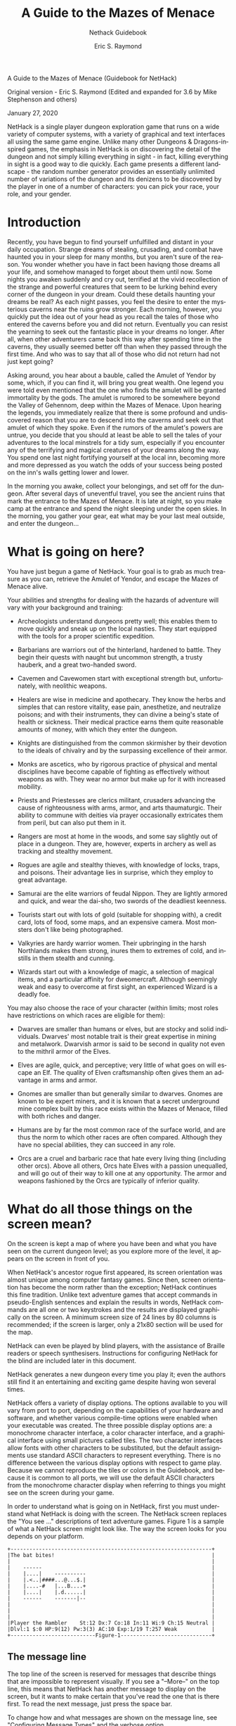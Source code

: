 #+TITLE: A Guide to the Mazes of Menace
#+SUBTITLE: Nethack Guidebook 
#+AUTHOR: Eric S. Raymond
#+SUBAUTHOR:  Mike Stephenson and others

#+OPTIONS: toc:2 
#+LANGUAGE: en

#+TEXINFO_FILENAME: nethack.info
#+TEXINFO_PRINTED_TITLE: Nethack Guidebook (v3.6.6)

#+BEGIN_CENTER
		    A Guide to the Mazes of Menace
		       (Guidebook for NetHack)


		  Original version - Eric S. Raymond
     (Edited and expanded for 3.6 by Mike Stephenson and others)

			   January 27, 2020
#+END_CENTER

NetHack is a single player dungeon exploration game that runs on a
wide variety of computer systems, with a variety of graphical and text
interfaces all using the same game engine. Unlike many other Dungeons
& Dragons-inspired games, the emphasis in NetHack is on discovering
the detail of the dungeon and not simply killing everything in sight -
in fact, killing everything in sight is a good way to die
quickly. Each game presents a different landscape - the random number
generator provides an essentially unlimited number of variations of
the dungeon and its denizens to be discovered by the player in one of
a number of characters: you can pick your race, your role, and your
gender. 



* Introduction

#+PINDEX: Introduction
#+CINDEX: Introduction 

Recently, you have begun to find yourself unfulfilled and distant in
your daily occupation.  Strange dreams of stealing, crusading, and
combat have haunted you in your sleep for many months, but you aren't
sure of the reason.  You wonder whether you have in fact been haviqng
those dreams all your life, and somehow managed to forget about them
until now.  Some nights you awaken suddenly and cry out, terrified at
the vivid recollection of the strange and powerful creatures that seem
to be lurking behind every corner of the dungeon in your dream.  Could
these details haunting your dreams be real?  As each night passes, you
feel the desire to enter the mysterious caverns near the ruins grow
stronger.  Each morning, however, you quickly put the idea out of your
head as you recall the tales of those who entered the caverns before
you and did not return.  Eventually you can resist the yearning to
seek out the fantastic place in your dreams no longer.  After all,
when other adventurers came back this way after spending time in the
caverns, they usually seemed better off than when they passed through
the first time.  And who was to say that all of those who did not
return had not just kept going?

Asking around, you hear about a bauble, called the Amulet of Yendor by
some, which, if you can find it, will bring you great wealth.  One
legend you were told even mentioned that the one who finds the amulet
will be granted immortality by the gods.  The amulet is rumored to be
somewhere beyond the Valley of Gehennom, deep within the Mazes of
Menace.  Upon hearing the legends, you immediately realize that there
is some profound and undiscovered reason that you are to descend into
the caverns and seek out that amulet of which they spoke.  Even if the
rumors of the amulet's powers are untrue, you decide that you should
at least be able to sell the tales of your adventures to the local
minstrels for a tidy sum, especially if you encounter any of the
terrifying and magical creatures of your dreams along the way.  You
spend one last night fortifying yourself at the local inn, becoming
more and more depressed as you watch the odds of your success being
posted on the inn's walls getting lower and lower.

In the morning you awake, collect your belongings, and set off for the
dungeon.  After several days of uneventful travel, you see the ancient
ruins that mark the entrance to the Mazes of Menace.  It is late at
night, so you make camp at the entrance and spend the night sleeping
under the open skies.  In the morning, you gather your gear, eat what
may be your last meal outside, and enter the dungeon...


* What is going on here?


#+PINDEX: What is going on here?
#+CINDEX: What is going on here?

You have just begun a game of NetHack.  Your goal is to grab as much
treasure as you can, retrieve the Amulet of Yendor, and escape the
Mazes of Menace alive.

Your abilities and strengths for dealing with the hazards of adventure
will vary with your background and training:

- Archeologists understand dungeons pretty well; this enables them to
  move quickly and sneak up on the local nasties.  They start equipped
  with the tools for a proper scientific expedition. 

- Barbarians are warriors out of the hinterland, hardened to
  battle. They begin their quests with naught but uncommon strength, a
  trusty hauberk, and a great two-handed sword. 

- Cavemen and Cavewomen start with exceptional strength but,
  unfortunately, with neolithic weapons. 

- Healers are wise in medicine and apothecary.  They know the herbs
  and simples that can restore vitality, ease pain, anesthetize, and
  neutralize poisons; and with their instruments, they can divine a
  being's state of health or sickness.  Their medical practice earns
  them quite reasonable amounts of money, with which they enter the
  dungeon. 

- Knights are distinguished from the common skirmisher by their
  devotion to the ideals of chivalry and by the surpassing excellence
  of their armor. 

- Monks are ascetics, who by rigorous practice of physical and mental
  disciplines have become capable of fighting as effectively without
  weapons as with.  They wear no armor but make up for it with
  increased mobility. 

- Priests and Priestesses are clerics militant, crusaders advancing
  the cause of righteousness with arms, armor, and arts thaumaturgic.
  Their ability to commune with deities via prayer occasionally
  extricates them from peril, but can also put them in it. 

- Rangers are most at home in the woods, and some say slightly out of
  place in a dungeon.  They are, however, experts in archery as well
  as tracking and stealthy movement. 

- Rogues are agile and stealthy thieves, with knowledge of locks,
  traps, and poisons.  Their advantage lies in surprise, which they
  employ to great advantage. 

- Samurai are the elite warriors of feudal Nippon.  They are lightly
  armored and quick, and wear the dai-sho, two swords of the deadliest
  keenness. 

- Tourists start out with lots of gold (suitable for shopping with), a
  credit card, lots of food, some maps, and an expensive camera.  Most
  monsters don't like being photographed. 

-  Valkyries are hardy warrior women.  Their upbringing in the harsh
  Northlands makes them strong, inures them to extremes of cold, and
  instills in them stealth and cunning. 

- Wizards start out with a knowledge of magic, a selection of magical
  items, and a particular affinity for dweomercraft.  Although
  seemingly weak and easy to overcome at first sight, an experienced
  Wizard is a deadly foe. 

You may also choose the race of your character (within limits; most
roles have restrictions on which races are eligible for them):

- Dwarves are smaller than humans or elves, but are stocky and solid
  individuals.  Dwarves' most notable trait is their great expertise
  in mining and metalwork.  Dwarvish armor is said to be second in
  quality not even to the mithril armor of the Elves. 

- Elves are agile, quick, and perceptive; very little of what goes on
  will escape an Elf.  The quality of Elven craftsmanship often gives
  them an advantage in arms and armor. 

- Gnomes are smaller than but generally similar to dwarves.  Gnomes
  are known to be expert miners, and it is known that a secret
  underground mine complex built by this race exists within the Mazes
  of Menace, filled with both riches and danger. 

- Humans are by far the most common race of the surface world, and are
  thus the norm to which other races are often compared.  Although
  they have no special abilities, they can succeed in any role. 

- Orcs are a cruel and barbaric race that hate every living thing
  (including other orcs).  Above all others, Orcs hate Elves with a
  passion unequalled, and will go out of their way to kill one at any
  opportunity.  The armor and weapons fashioned by the Orcs are
  typically of inferior quality. 


* What do all those things on the screen mean?

#+PINDEX: What do all those things on the screen mean?
#+CINDEX: What do all those things on the screen mean?

On the screen is kept a map of where you have been and what you have
seen on the current dungeon level; as you explore more of the level,
it appears on the screen in front of you.

When NetHack's ancestor rogue first appeared, its screen orientation
was almost unique among computer fantasy games.  Since then, screen
orientation has become the norm rather than the exception; NetHack
continues this fine tradition.  Unlike text adventure games that
accept commands in pseudo-English sentences and explain the results in
words, NetHack commands are all one or two keystrokes and the results
are displayed graphically on the screen.  A minimum screen size of 24
lines by 80 columns is recommended; if the screen is larger, only a
21x80 section will be used for the map.

NetHack can even be played by blind players, with the assistance of
Braille readers or speech synthesisers.  Instructions for configuring
NetHack for the blind are included later in this document.

NetHack generates a new dungeon every time you play it; even the
authors still find it an entertaining and exciting game despite having
won several times.

NetHack offers a variety of display options.  The options available to
you will vary from port to port, depending on the capabilities of your
hardware and software, and whether various compile-time options were
enabled when your executable was created.  The three possible display
options are: a monochrome character interface, a color character
interface, and a graphical interface using small pictures called
tiles.  The two character interfaces allow fonts with other characters
to be substituted, but the default assignments use standard ASCII
characters to represent everything.  There is no difference between
the various display options with respect to game play.  Because we
cannot reproduce the tiles or colors in the Guidebook, and because it
is common to all ports, we will use the default ASCII characters from
the monochrome character display when referring to things you might
see on the screen during your game.

In order to understand what is going on in NetHack, first you must
understand what NetHack is doing with the screen.  The NetHack screen
replaces the "You see ..." descriptions of text adventure
games. Figure 1 is a sample of what a NetHack screen might look like.
The way the screen looks for you depends on your platform.  

#+begin_example
+----------------------------------------------------------------+
|The bat bites!                                                  |
|                                                                |
|    ------                                                      |
|    |....|    ----------                                        |
|    |.<..|####...@...$.|                                        |
|    |....-#   |...B....+                                        |
|    |....|    |.d......|                                        |
|    ------    -------|--                                        |
|                                                                |
|                                                                |
|                                                                |
|Player the Rambler    St:12 Dx:7 Co:18 In:11 Wi:9 Ch:15 Neutral |
|Dlvl:1 $:0 HP:9(12) Pw:3(3) AC:10 Exp:1/19 T:257 Weak           |
+---------------------------Figure-1-----------------------------+
#+end_example

**  The message line

#+PINDEX: The message line
#+CINDEX: The message line

The top line of the screen is reserved for messages that describe
things that are impossible to represent visually.  If  you see a
"--More--" on the top line, this means that NetHack has another
message to display on the screen, but it wants to make certain that
you've read the one that is there first.  To read the next message,
just press the space bar.  

To change how and what messages are  shown  on  the  message line, see
"Configuring Message Types" and the verbose option. 

**  The map

#+PINDEX: The map
#+CINDEX: The map

The rest  of the screen is the map of the level as you have explored
it so far.  Each symbol on the screen  represents  something.   You
can  set various graphics options to change some of the symbols the
game uses; otherwise, the game will  use  default symbols.  Here is a
list of what the default symbols mean: 


- - and | :: The walls of a room, or an open door.  Or a grave (|).

- . :: The floor of a room, ice, or a doorless doorway.

- # :: A  corridor,  or iron bars, or a tree, or possibly a kitchen
  sink (if your dungeon has sinks), or a drawbridge. 

- > :: Stairs down: a way to the next level.

- < :: Stairs up: a way to the previous level.

- + ::   A closed door, or a spellbook containing a spell you may be
  able to learn. 

- @ :: Your character or a human.

- $ :: A pile of gold.

- ^ :: A trap (once you have detected it).

- ) :: A weapon.

- [ :: A suit or piece of armor.

- % :: Something edible (not necessarily healthy).

- ? :: A scroll.

- / :: A wand.

- = :: A ring.

- ! :: A potion.

- ( :: A useful item (pick-axe, key, lamp...).

- " :: An amulet or a spider web.

- * :: A gem or rock (possibly valuable, possibly worthless).

- ` :: A boulder or statue.

- 0 :: An iron ball.

- _ :: An altar, or an iron chain.

- { :: A fountain.

- } :: A pool of water or moat or a pool of lava.

- \ :: An opulent throne.

- a-zA-Z and other symbols :: Letters  and certain other symbols
  represent the various inhabitants of the Mazes of Menace.  Watch
  out,  they  can be nasty and vicious.  Sometimes, however, they can
  be helpful.  

- I :: This marks the last known location of an invisible or otherwise
  unseen monster.   Note  that  the  monster  could  have moved.  The
  `F' and `m' commands may be useful here. 


You  need  not  memorize  all these symbols; you can ask the game what
any symbol represents with the  `/'  command  (see  the next section
for more info). 

** The status lines
#+PINDEX: The status lines
#+CINDEX: The status lines

The bottom two lines of the screen contain several cryptic pieces of
information describing your current status.  If either status line
becomes longer than the width of the screen, you might not see all of
it.  Here are explanations of what the various status items mean
(though your configuration may not have all the status items listed
below):

- Rank ::  Your character's name and professional ranking (based on
  the experience level, see below)  

- Strength :: A measure of your character's strength; one of your six
  basic  attributes.   A  human character's attributes can range from
  3 to 18 inclusive; non-humans may exceed  these  limits
  (occasionally you may get super-strengths of the form 18/xx, and
  magic can also cause attributes  to  exceed  the  normal limits).
  The  higher  your strength, the stronger you are. Strength  affects
  how  successfully  you  perform  physical tasks,  how  much damage
  you do in combat, and how much loot you can carry. 

- Dexterity :: Dexterity affects your chances to hit in  combat,  to
   avoid traps,  and do other tasks requiring agility or manipulation
   of objects. 

- Constitution :: Constitution affects your ability to recover  from
  injuries and  other strains on your stamina.  When strength is low
  or modest, constitution also affects how much  you  can  carry. With
  sufficiently high strength, the contribution to carrying capacity
  from your constitution no longer matters. 

- Intelligence :: Intelligence affects your ability to cast  spells
  and  read spellbooks.

- Wisdom :: Wisdom comes from your practical experience (especially
  when dealing with magic).  It affects your magical energy. 

- Charisma :: Charisma affects how certain creatures react toward you.
  In particular, it can affect the prices shopkeepers offer you. 

- Alignment :: Lawful, Neutral, or Chaotic.  Often, Lawful is taken as
  good and Chaotic as evil, but legal and ethical do not always
  coincide.  Your alignment influences how other monsters react toward
  you.  Monsters of a like alignment are more likely to be
  non-aggressive, while those of an opposing alignment are more likely
  to be seriously offended at your presence.

- Dungeon Level :: How deep you are in the dungeon.  You start at
  level one and the number increases as you go deeper into the
  dungeon. Some levels are special, and are identified by a name and
  not a number.  The Amulet of Yendor is reputed to be somewhere
  beneath the twentieth level.

- Gold :: The number of gold pieces you  are  openly  carrying. Gold
  which you have concealed in containers is not counted. 

- Hit Points :: Your  current  and  maximum hit points.  Hit points
  indicate how much damage you can take before you die.  The  more
  you get  hit in a fight, the lower they get.  You can regain hit
  points by resting, or by  using  certain  magical  items  or spells.
  The  number  in  parentheses is the maximum number your hit points
  can reach. 

- Power :: Spell points.  This tells you how much mystic energy
  (mana) you  have  available for spell casting.  Again, resting will
  regenerate the amount available. 

- Armor Class :: A measure of how effectively your armor stops blows
  from unfriendly  creatures.  The lower this number is, the more
  effective the armor; it is quite possible to have negative armor
  class. 

- Experience :: Your current experience level and experience points.
  As you adventure, you gain experience points.  At  certain
  experience  point  totals, you gain an experience level.  The more
  experienced you are, the better you fight and withstand magical
  attacks.  Many dungeons show only your experience level here.  

- Time :: The number of turns elapsed so far, displayed  if  you  have
  the time option set. 

- Status  :: 
 * Hunger:  your  current  hunger status.  Values are Satiated, Not
   Hungry (or Normal), Hungry,  Weak,  and  Fainting.   Not shown when
   Normal. 
 * Encumbrance:  an indication of how what you are carrying affects
   your ability to move.  Values are Unencumbered, Encumbered,
   Stressed,  Strained, Overtaxed, and Overloaded.  Not shown when
   Unencumbered. 
 * Fatal conditions: Stone (aka Petrifying, turning to  stone), Slime
   (turning into green slime), Strngl (being strangled), FoodPois
   (suffering  from  acute  food  poisoning),  TermIll (suffering from
   a terminal illness). 
 * Non-fatal  conditions: Blind (can't see), Deaf (can't hear), Stun
   (stunned), Conf (confused), Hallu (hallucinating). 
 * Movement modifiers: Lev  (levitating),  Fly  (flying),  Ride (riding).
 * Other conditions and modifiers exist, but there isn't enough room
   to display them with the other status fields.   
 * The `^X' command shows all relevant status conditions.


* Commands

#+PINDEX: Commands
#+CINDEX: Commands

Commands can be initiated by typing one or two characters to which the
command is bound to, or typing the command name in  the extended
commands  entry.   Some commands, like "search", do not require that
any more information be collected by NetHack.  Other commands  might
require additional information, for example a direction, or an
object to be used.  For those  commands  that  require  additional
information, NetHack will present you with either a menu of choices
or with a command line  prompt  requesting information.  Which you are
presented with will depend chiefly on how you have set the menustyle
option.  

For example, a common question, in the form "What do you want to use?
[a-zA-Z ?*]", asks you to choose an object you are carrying. Here,
"a-zA-Z" are the inventory letters of your possible choices. Typing
`?' gives you an inventory list of these items, so you can see what
each letter refers to.  In this example, there is also a `*'
indicating that you may choose an object not on the list, if you
wanted to use something unexpected.  Typing a `*' lists your entire
inventory, so you can see the inventory letters of every object you're
carrying.  Finally, if you change your mind and decide you don't want
to do this command after all, you can press the ESC key to abort the
command.

You can put a number before some  commands  to  repeat  them that
many  times;  for example, "10s" will search ten times.  If you have
the number_pad option set, you must type `n' to prefix a count,  so
the example above would be typed "n10s" instead.  Commands for which
counts make no sense ignore them.   In  addition, movement  commands
can  be prefixed for greater control (see below).  To cancel a count
or a prefix, press the ESC key. 

** Commands
 The list of commands is rather long, but it can be  read  at any  time
 during the game through the `?' command, which accesses a menu of
 helpful texts.  Here are the default key  bindings  for your
 reference: 

  - ? ::   Help menu:  display one of several help texts available.

  - / ::   The "whatis" command, to tell what a symbol represents.  You
    may choose to specify a location or type a symbol (or even a whole
    word)  to  explain.  Specifying a location is done by moving the
    cursor to a particular spot on the map  and  then pressing one of
    `.', `,', `;', or `:'.  `.' will explain the symbol at the chosen
    location, conditionally check for "More info?"  depending  upon
    whether  the help option is on, and then you will be asked to pick
    another  location;  `,'  will explain the symbol but skip any
    additional information, then let you pick another location; `;'
    will skip additional info and also not bother asking you to choose
    another location to examine; `:' will show additional info, if any,
    without ask- ing for confirmation.  When picking a location,
    pressing the ESC key will terminate this command, or  pressing  `?'
    will give a brief reminder about how it works. 

    If  the  autodescribe  option  is on, a short description of what
    you see at each location is shown as you move the  cursor.   Typing
    `#' while picking a location will toggle that option on or off.
    The whatis_coord option controls  whether the short description
    includes map coordinates. 

    Specifying  a  name  rather than a location always gives any
    additional information available about that name. 

    You may also request a description of nearby  monsters,  all
    monsters  currently  displayed,  nearby  objects, or all objects.
    The whatis_coord option controls which format of map coordinate is
    included with their descriptions. 

 - & :: Tell what a command does.

 - < :: Go  up  to  the previous level (if you are on a staircase or ladder).

 - > :: Go down to the next level (if you are on a staircase or ladder).

 - [yuhjklbn] :: Go  one  step in the direction indicated (see Figure
   2).  If you sense or remember a monster there, you  will  fight  the
   monster  instead.   Only  these  one-step  movement commands cause
   you to fight monsters; the others (below) are "safe." 

 #+begin_example
			y  k  u          7  8  9
			 \ | /            \ | /
			h- . -l          4- . -6
			 / | \            / | \
			b  j  n          1  2  3

			 (if number_pad is set)

				Figure 2
 #+end_example

 - [YUHJKLBN] :: Go in that direction until you hit a wall or run into
   something. 

 - m[yuhjklbn] :: Prefix:   move  without picking up objects or
   fighting (even if you remember a monster there).  

   A few non-movement commands use the `m'  prefix to request operating
   via menu (to temporarily override the menustyle:Traditional option).
   Primarily useful for `,' (pickup) when there is only one class of
   objects present (where there won't be any "what kinds of objects?"
   prompt, so no opportunity to answer `m' at that prompt). 

   A few other commands (eat food, offer sacrifice, apply tinning-kit)
   use the `m' prefix to skip checking for applicable objects on the
   floor and go straight to checking inventory, or (for "#loot" to
   remove a saddle), skip containers and go straight to adjacent
   monsters. The prefix will make "#travel" command show a menu of
   interesting targets in sight. In debug mode (aka "wizard mode"), the
   `m' prefix may also be used with the "#teleport" and "#wizlevelport"
   commands. 

 - F[yuhjklbn] :: Prefix: fight a monster (even if you only guess one
   is there). 

 - M[yuhjklbn] :: Prefix: move far, no pickup.

 - g[yuhjklbn] :: Prefix: move until something interesting is found.

 - G[yuhjklbn] or <CONTROL->[yuhjklbn] :: Prefix:  same as `g', but
   forking of corridors is not con- sidered interesting. 

 - _ ::   Travel to a map location via a shortest-path algorithm.

   The shortest path is computed over map locations the hero knows
   about (e.g. seen or previously traversed). If there is no known
   path, a guess is made instead. Stops on most of the same conditions
   as the `G' command, but without picking up objects, similar to the
   `M' command.  For ports with mouse support, the command is also
   invoked when a mouse-click takes place on a location other than the
   current position.  

 - . :: Wait or rest, do nothing for one turn.

 - a :: Apply (use) a tool (pick-axe, key, lamp...). If used on a wand,
   that wand will be broken, releasing its magic in the
   process. Confirmation is required. 

 - A :: Remove one or more worn items, such as armor. Use `T' (take
   off) to take off only one piece of armor or `R' (remove) to take off
   only one accessory. 

 - ^A :: Redo the previous command.

 - c :: Close a door.

 - C :: Call (name) a monster, an individual object, or a type of
   object. Same as extended command "#name". 

 - ^C :: Panic button. Quit the game.

 - d :: Drop something. For example "d7a" means drop seven items of
   object a. 

 - D :: Drop several things. In answer to the question

   "What kinds of things do you want to drop? [!%= BUCXaium]"

   you should type zero or more object symbols possibly followed by `a'
   and/or `i' and/or `u' and/or `m'. In addition, one or more of the
   blessed/uncursed/cursed groups may be typed:  

   * DB - drop all objects known to be blessed.
   * DU - drop all objects known to be uncursed.
   * DC - drop all objects known to be cursed.
   * DX - drop all objects of unknown B/U/C status.
   * Da - drop all objects, without asking for confirmation.
   * Di - examine your inventory before dropping anything.
   * Du - drop only unpaid objects (when in a shop).
   * Dm - use a menu to pick which object(s) to drop.
   * D%u - drop only unpaid food.

   The last example shows a combination. There are three categories of
   object filtering: class (`!' for potions, `?' for scrolls, and so
   on), shop status (`u' for unpaid, in other words, owned by the
   shop), and bless/curse state (`B', `U', `C', and `X' as shown
   above). If you specify more than one value in a category (such as
   "!?" for potions and scrolls or "BU" for blessed and uncursed), an
   inventory object will meet the criteria if it matches any of the
   specified values (so "!?" means `!' or `?'). If you specify more
   than one category, an inventory object must meet each of the
   category criteria (so "%u" means class `%' and unpaid `u'). Lastly,
   you may specify multiple values within multiple categories: "!?BU"
   will select all potions and scrolls which are known to be blessed or
   uncursed. (In versions prior to 3.6, filter combinations behaved
   differently.) 

 - ^D :: Kick something (usually a door).

 - e :: Eat food. Normally checks for edible item(s) on the floor,
   then if none are found or none are chosen, checks for edible
   item(s) in inventory. Precede `e' with the `m' prefix to bypass
   attempting to eat anything off the floor. If you attempt to eat
   while already satiated, you might choke to death. If you risk it,
   you will be asked whether to "continue eating?" if you survive the
   first bite.  You can set the paranoid_confirmation:eating option to
   require a response of yes instead of just y.

 - E :: Engrave a message on the floor.

 - E- ::  Write in the dust with your fingers.

   Engraving the word "Elbereth" will cause most monsters to not attack
   you hand-to-hand (but if you attack, you will rub it out); this is
   often useful to give yourself a breather. 

 - f :: Fire (shoot or throw) one of the objects placed in your quiver
   (or quiver sack, or that you have at the ready). You may select
   ammunition with a previous `Q' command, or let the computer pick
   something appropriate if autoquiver is true. 

   See also `t' (throw) for more general throwing and shooting.

 - i :: List your inventory (everything you're carrying).

 - I :: List selected parts of your inventory, usually be specifying
   the character for a particular set of objects, like `[' for armor or
   `!' for potions. 

   * I* - list all gems in inventory;
   * Iu - list all unpaid items;
   * Ix - list all used up items that are on your shopping bill;
   * IB - list all items known to be blessed;
   * IU - list all items known to be uncursed;
   * IC - list all items known to be cursed;
   * IX - list all items whose bless/curse status is unknown;
   * I$ - count your money.

 - o :: Open a door.

 - O :: Set options.

   A menu showing the current option values will be displayed. You can
   change most values simply by selecting the menu entry for the given
   option (ie, by typing its letter or clicking upon it, depending on
   your user interface). For the non-boolean choices, a further menu or
   prompt will appear once you've closed this menu. The available
   options are listed later in this Guidebook. Options are usually set
   before the game rather than with the `O' command; see the section on
   options below. 

 - ^O :: Show overview.

   Shortcut for "#overview": list interesting dungeon levels
   visited. (Prior to 3.6.0, `^O' was a debug mode command which listed
   the placement of all special levels. Use "#wizwhere" to run that
   command.) 

 - p :: Pay your shopping bill.

 - P :: Put on an accessory (ring, amulet, or blindfold).

   This command may also be used to wear armor. The prompt for which
   inventory item to use will only list accessories, but choosing an
   unlisted item of armor will attempt to wear it. (See the `W' command
   below. It lists armor as the inventory choices but will accept an
   accessory and attempt to put that on.) 

 - ^P :: Repeat previous message.

   Subsequent `^P's repeat earlier messages. For some interfaces, the
   behavior can be varied via the msg_window option. 

 - q :: Quaff (drink) something (potion, water, etc).

 - Q :: Select an object for your quiver, quiver sack, or just
   generally at the ready (only one of these is available at a time).
   You can then throw this (or one of these) using the `f' command. 

 - r :: Read a scroll or spellbook.

 - R :: Remove a worn accessory (ring, amulet, or blindfold).

  If you're wearing more than one, you'll be prompted for which one to
   remove. When you're only wearing one, then by default it will be
   removed without asking, but you can set the paranoid_confirmation
   option to require a prompt. 

   This command may also be used to take off armor. The prompt for
   which inventory item to remove only lists worn accessories, but an
   item of worn armor can be chosen.  (See the `T' command below. It
   lists armor as the inventory choices but will accept an accessory
   and attempt to remove it.)  

 - ^R :: Redraw the screen.

 - s :: Search for secret doors and traps around you.  It usually
   takes several tries to find something. Can also be used to figure
   out whether there is still a monster at an adjacent "remembered,
   unseen monster" marker.

 - S :: Save the game (which suspends play and exits the program). The
   saved game will be restored automatically the next time you play
   using the same character name. In normal play, once a saved game is
   restored the file used to hold the saved data is deleted. In
   explore mode, once restoration is accomplished you are asked
   whether to keep or delete the file. Keeping the file makes it
   feasible to play for a while then quit without saving and later
   restore again. There is no "save current game state and keep
   playing" command, not even in explore mode where saved game files
   can be kept and re-used.

 - t :: Throw an object or shoot a projectile. There's no separate
   "shoot" command. If you throw an arrow while wielding a bow, you
   are shooting that arrow and any weapon skill bonus or penalty for
   bow applies. If you throw an arrow while not wielding a bow, you
   are throwing it by hand and it will generally be less effective
   than when shot. See also `f' (fire) for throwing or shooting an
   item preselected via the `Q' (quiver) command.

 - T :: Take off armor.qq If you're wearing more than one piece, you'll
   be prompted for which one to take off. (Note that this treats a
   cloak covering a suit and/or a shirt, or a suit covering a shirt,
   as if the underlying items weren't there.) When you're only wearing
   one, then by default it will be taken off without asking, but you
   can set the paranoid_confirmation option to require a prompt.

   This command may also be used to remove accessories.  The prompt
   for which inventory item to take off only lists worn armor, but a
   worn accessory can be chosen.  (See the `R' command above. It lists
   accessories as the inventory choices but will accept an item of
   armor and attempt to take it off.)

 - ^T :: Teleport, if you have the ability.

 - v :: Display version number.

 - V :: Display the game history.

 - w :: Wield weapon.

 - w- :: wield nothing, use your bare (or gloved) hands.

  Some characters can wield two weapons at once; use the `X' command
   (or the "#twoweapon" extended command) to do so. 

 - W :: Wear armor. This command may also be used to put on an
   accessory (ring, amulet, or blindfold). The prompt for which
   inventory item to use will only list armor, but choosing an
   unlisted accessory will attempt to put it on. (See the `P' command
   above. It lists accessories as the inventory choices but will
   accept an item of armor and attempt to wear it.)

 - x ::  Exchange your wielded weapon with the item in your alternate
   weapon slot. 

  The latter is used as your secondary weapon when engaging in
   two-weapon combat. Note that if one of these slots is empty, the
   exchange still takes place. 

 - X :: Toggle two-weapon combat, if your character can do it. Also
   available via the "#twoweapon" extended command. 

  (In versions prior to 3.6 this was the command to switch from normal
   play to "explore mode", also known as "discovery mode", which has
   now been moved to "#exploremode".) 

 - ^X :: Display basic information about your character. Displays
   name, role, race, gender (unless role name makes that redundant,
   such as Caveman or Priestess), and alignment, along with your
   patron deity and his or her opposition. It also shows most of the
   various items of information from the status line(s) in a less
   terse form, including several additional things which don't appear
   in the normal status display due to space considerations. In normal
   play, that's all that `^X' displays. In explore mode, the role and
   status feedback is augmented by the information provided by
   enlightenment magic.

 - z :: Zap a wand.

 - z. :: to aim at yourself, use `.' for the direction.

 - Z :: Zap (cast) a spell.

 - Z. :: to cast at yourself, use `.' for the direction.

 - ^Z :: Suspend the game (UNIX[fn:unix] versions with job control only).

 - : :: Look at what is here.

 - ; :: Show what type of thing a visible symbol corresponds to.

 - , :: Pick up some things from the floor beneath you. May be preceded
   by `m' to force a selection menu. 

 - @ :: Toggle the autopickup option on and off.

 - ^ :: Ask for the type of an adjacent trap you found earlier.

 - ) :: Tell what weapon you are wielding.

 - [ :: Tell what armor you are wearing.

 - = :: Tell what rings you are wearing.

 - " :: Tell what amulet you are wearing.

 - ( :: Tell what tools you are using.

 - * :: Tell what equipment you are using. Combines the preceding five
   type-specific commands into one. 

 - $ :: Count your gold pieces.

 - + :: List the spells you know.

  Using this command, you can also rearrange the order in which
   your spells are listed, either by sorting the entire list or by
   picking one spell from the menu then picking another to swap places
   with it.  Swapping pairs of spells changes their casting letters, so
   the change lasts after the current `+' command finishes. Sorting the
   whole list is temporary.  To make the most recent sort order persist
   beyond the current `+' command, choose the sort option again and
   then pick "reassign casting letters".  (Any spells learned after
   that will be added to the end of the list rather than be inserted
   into the sorted ordering.) 

 - \ :: Show what types of objects have been discovered.

 - ` :: Show discovered types for one class of objects.

 - ! :: Escape to a shell.

 - # :: Perform an extended command.

** Extended commands

 As you can see, the authors of NetHack used up all the letters, so
 this is a way to introduce the less frequently used commands. What
 extended commands are available depends on what features the game
 was compiled with. 

 - #adjust :: Adjust inventory letters (most useful when the fixinv
   option is "on"). Autocompletes. Default key is `M-a'.

  This command allows you to move an item from one particular inventory
   slot to another so that it has a letter which is more meaningful for
   you or that it will appear in a particular location when inventory
   listings are displayed. You can move to a currently empty slot, or
   if the destination is occupied -- and won't merge -- the item there
   will swap slots with the one being moved. "#adjust" can also be used
   to split a stack of objects; when choosing the item to adjust, enter
   a count prior to its letter. 

  Adjusting without a count used to collect all compatible stacks when
   moving to the destination.  That behavior has been changed; to
   gather compatible stacks, "#adjust" a stack into its own inventory
   slot. If it has a name assigned, other stacks with the same name or
   with no name will merge provided that all their other attributes
   match. If it does not have a name, only other stacks with no name
   are eligible. In either case, otherwise compatible stacks with a
   different name will not be merged. This contrasts with using
   "#adjust" to move from one slot to a different slot. In that
   situation, moving (no count given) a compatible stack will merge if
   either stack has a name when the other doesn't and give that name to
   the result, while splitting (count given) will ignore the source
   stack's name when deciding whether to merge with the destination
   stack.  

 - #annotate ::  Allows you to specify one line of text to associate
   with the current dungeon level. All levels with annotations are
   displayed by the "#overview" command. Autocompletes. Default key is
   `M-A', and also `^N' if number_pad is on. 

 - #apply :: Apply (use) a tool such as a pick-axe, a key, or a
   lamp. Default key is `a'. 

  If the tool used acts on items on the floor, using the `m' prefix
   skips those items. 

  If used on a wand, that wand will be broken, releasing its magic in
   the process. Confirmation is required. 

 - #attributes :: Show your attributes. Default key is `^X'.

 - #autopickup :: Toggle the autopickup option on/off. Default key is
   `@'. 

 - #call :: Call (name) a monster, or an object in inventory, on the
   floor, or in the discoveries list, or add an annotation for the
   current level (same as "#annotate"). Default key is `C'. 

 - #cast :: Cast a spell. Default key is `Z'.

 - #chat :: Talk to someone. Default key is `M-c'.

 - #close :: Close a door. Default key is `c'.

 - #conduct ::  List voluntary challenges you have maintained.
   Autocompletes. Default key is `M-C'. 
 
 See the section below entitled "Conduct" for details.

 - #dip :: Dip an object into something. Autocompletes. Default key isq
   `M-d'.

 - #down :: Go down a staircase. Default key is `>'.

 - #drop :: Drop an item. Default key is `d'.

 - #droptype :: Drop specific item types. Default key is `D'.

 - #eat :: Eat something. Default key is `e'. The `m' prefix skips
   eating items on the floor. 

 - #engrave :: Engrave writing on the floor. Default key is `E'.

 - #enhance :: Advance or check weapon and spell
   skills. Autocompletes. Default key is `M-e'. 

 - #exploremode :: Enter the explore mode.

  Requires confirmation; default response is n (no). To really switch
   to explore mode, respond with y. You can set the
   paranoid_confirmation:quit option to require a response of yes
   instead.   

 - #fire :: Fire ammunition from quiver. Default key is `f'.

 - #force :: Force a lock. Autocompletes. Default key is `M-f'.

 - #glance :: Show what type of thing a map symbol corresponds
   to. Default key is `;'. 

 - #help :: Show the help menu. Default key is `?', and also `h' if
   number_pad is on. 

 - #herecmdmenu :: Show a menu of possible actions in your current
   location. 

 - #history :: Show long version and game history. Default key is
   `V'. 

 - #inventory :: Show your inventory. Default key is `i'.

 - #inventtype :: Inventory specific item types. Default key is `I'. 

 - #invoke :: Invoke an object's special
   powers. Autocompletes. Default key is `M-i'. 

 - #jump :: Jump to another location. Autocompletes.  Default key is
   `M-j', and also `j' if number_pad is on. 

 - #kick :: Kick something. Default key is `^D', and `k' if number_pad
   is on. 

 - #known :: Show what object types have been discovered. Default key
   is `\'. 

 - #knownclass ::  Show discovered types for one class of
   objects. Default key is ``'. 

 - #levelchange :: Change your experience level.  Autocompletes.
   Debug mode only. 

 - #lightsources :: Show mobile light sources. Autocompletes. Debug
   mode only. 

 - #look :: Look at what is here, under you. Default key is `:'.

 - #loot :: Loot a box or bag on the floor beneath you, or the saddle
   from a steed standing next to you. Autocompletes.  Precede with the
   `m' prefix to skip containers at your location and go directly to
   removing a saddle. Default key is `M-l', and also `l' if number_pad
   is on. 

 - #monster :: Use a monster's special ability (when polymorphed into
   monster form). Autocompletes. Default key is `M-m'. 

 - #name :: Name a monster, an individual object, or a type of
   object. Same as "#call". Autocompletes. Default keys are `N',
   `M-n', and `M-N'. 

 - #offer :: Offer a sacrifice to the gods. Autocompletes. Default key
   is `M-o'. 

  You'll need to find an altar to have any chance at success. Corpses
   of recently killed monsters are the fodder of choice.  

  The `m' prefix skips offering any items which are on the altar.

 - #open :: Open a door. Default key is `o'.

 - #options :: Show and change option settings. Default key is `O'.

 - #overview :: Display information you've discovered about the
   dungeon. Any visited level (unless forgotten due to amnesia) with
   an annotation is included, and many things (altars, thrones,
   fountains, and so on; extra stairs leading to another dun- geon
   branch) trigger an automatic annotation.  If dungeon overview is
   chosen during end-of-game disclosure, every visited level will be
   included regardless of annotations.  Autocompletes. Default keys
   are `^O', and `M-O'.  

 - #panic :: Test the panic routine. Terminates the current
   game. Autocompletes. Debug mode only. Asks for confirmation;
   default is n (no); continue playing. To really panic, respond with
   y. You can set the paranoid_confirmation:quit option to require a
   response of yes instead.   

 - #pay :: Pay your shopping bill. Default key is `p'.

 - #pickup :: Pick up things at the current location. Default key is
   `,'. The `m' prefix forces use of a menu. 

 - #polyself :: Polymorph self. Autocompletes. Debug mode only.

 - #pray :: Pray to the gods for help. Autocompletes. Default key is
   `M-p'. Praying too soon after receiving prior help is a bad
   idea. (Hint: entering the dungeon alive is treated as having
   received help. You probably shouldn't start off a new game by
   praying right away.) Since using this command by accident can cause
   trouble, there is an option to make you confirm your intent before
   praying. It is enabled by default, and you can reset the
   paranoid_confirmation option to disable it. 

 - #prevmsg :: Show previously displayed game messages.  Default key
   is `^P'. 

 - #puton :: Put on an accessory (ring, amulet, etc). Default key is
   `P'. 

 - #quaff :: Quaff (drink) something. Default key is `q'.

 - #quit :: Quit the program without saving your game.
   Autocompletes. Default key is `M-q'. 

   Since using this command by accident would throw away the current
   game, you are asked to confirm your intent before quitting. Default
   response is n (no); continue playing. To really quit, respond with
   y. You can set the paranoid_confirmation:quit option to require a
   response of yes instead. 

 - #quiver :: Select ammunition for quiver. Default key is `Q'.

 - #read :: Read a scroll, a spellbook, or something else. Default key
   is `r'. 

 - #redraw :: Redraw the screen. Default key is `^R', and also `^L' if
   number_pad is on. 

 - #remove :: Remove an accessory (ring, amulet, etc). Default key is
   `R'. 

 - #ride :: Ride (or stop riding) a saddled creature.
   Autocompletes. Default key is `M-R'. 

 - #rub :: Rub a lamp or a stone. Autocompletes. Default key is `M-
   r'. 

 - #save :: Save the game and exit the program. Default key is `S'.

 - #search :: Search for traps and secret doors around you.  Default
   key is `s'. 

 - #seeall :: Show all equipment in use. Default key is `*'.

 - #seeamulet :: Show the amulet currently worn. Default key is `"'.

 - #seearmor :: Show the armor currently worn. Default key is `['.

 - #seegold :: Count your gold. Default key is `$'.

 - #seenv :: Show seen vectors. Autocompletes. Debug mode only.

 - #seerings :: Show the ring(s) currently worn. Default key is `='. 

 - #seespells :: List and reorder known spells. Default key is `+'.

 - #seetools :: Show the tools currently in use. Default key is `('. 

 - #seetrap :: Show the type of an adjacent trap. Default key is `^'. 

 - #seeweapon :: Show the weapon currently wielded. Default key is
   `)'. 

 - #shell :: Do a shell escape. Default key is `!'.

 - #sit :: Sit down. Autocompletes. Default key is `M-s'.

 - #stats :: Show memory usage statistics. Autocompletes. Debug mode
   only. 

 - #suspend :: Suspend the game. Default key is `^Z'.

 - #swap :: Swap wielded and secondary weapons. Default key is `x'. 

 - #takeoff :: Take off one piece of armor. Default key is `T'.

 - #takeoffall :: Remove all armor. Default key is `A'.

 - #teleport :: Teleport around the level. Default key is `^T'.

 - #terrain :: Show bare map without displaying monsters, objects, or
   traps. Autocompletes. 

 - #therecmdmenu :: Show a menu of possible actions in a location next
   to you.  

 - #throw :: Throw something. Default key is `t'.

 - #timeout :: Look at the timeout queue. Autocompletes. Debug mode
   only. 

 - #tip :: Tip over a container (bag or box) to pour out its
   contents. Autocompletes. Default key is `M-T'. The `m' prefix makes
   the command use a menu. 

 - #travel :: Travel to a specific location on the map. Default key is
   `_'. Using the "request menu" prefix shows a menu of interesting
   targets in sight without asking to move the cursor. When picking a
   target with cursor and the autodescribe option is on, the top line
   will show "(no travel path)" if your character does not know of a
   path to that location. 

 - #turn :: Turn undead away. Autocompletes. Default key is `M-t'.

 - #twoweapon :: Toggle two-weapon combat on or
   off. Autocompletes. Default key is `X', and also `M-2' if
   number_pad is off. Note that you must use suitable weapons for this
   type of combat, or it will be automatically turned off. 

 - #untrap :: Untrap something (trap, door, or chest). Default key is
  `M-u', and `u' if number_pad is on. 

   In some circumstances it can also be used to rescue trapped
   monsters. 

 - #up :: Go up a staircase. Default key is `<'.

 - #vanquished :: List vanquished monsters. Autocompletes. Debug mode
   only. 

 - #version :: Print compile time options for this version of
   NetHack. Autocompletes. Default key is `M-v'. 

 - #versionshort :: Show version string. Default key is `v'.

 - #vision :: Show vision array. Autocompletes. Debug mode only.

 - #wait :: Rest one move while doing nothing. Default key is `.', and
   also ` ' if rest_on_space is on. 

 - #wear :: Wear a piece of armor. Default key is `W'.

 - #whatdoes :: Tell what a key does. Default key is `&'.

 - #whatis :: Show what type of thing a symbol corresponds to.
   Default key is `/'. 

 - #wield :: Wield a weapon. Default key is `w'.

 - #wipe ::  Wipe off your face. Autocompletes. Default key is `M-w'. 

 - #wizbury :: Bury objects under and around you. Autocompletes. Debug
   mode only. 

 - #wizdetect :: Search for hidden things (secret doors or traps or
   unseen monsters) within a modest radius. Autocompletes. Debug mode
   only. Default key is `^E'. 

 - #wizgenesis :: Create a monster. May be prefixed by a count to
   create more than one. Autocompletes. Debug mode only. Default key
   is `^G'. 

 - #wizidentify :: Identify all items in
   inventory. Autocompletes. Debug mode only. Default key is `^I'. 

 - #wizintrinsic :: Set one or more intrinsic
   attributes. Autocompletes. Debug mode only. 

 - #wizlevelport :: Teleport to another level. Autocompletes. Debug
   mode only. Default key is `^V'. 

 - #wizmap :: map the level.  Autocompletes. Debug mode only. Default
   key is `^F'. 

 - #wizrumorcheck :: Verify rumor boundaries. Autocompletes. Debug
   mode only. 

 - #wizsmell :: Smell monster. Autocompletes. Debug mode only.

 - #wizwhere :: Show locations of special levels.  Autocompletes.
   Debug mode only. 

 - #wizwish :: Wish for something. Autocompletes. Debug mode
   only. Default key is `^W'.  

 - #wmode :: Show wall modes. Autocompletes. Debug mode only.

 - #zap :: Zap a wand. Default key is `z'.

 - #? :: Help menu: get the list of available extended commands. 


If your keyboard has a meta key (which, when pressed in combination
with another key, modifies it by setting the "meta" [8th, or "high"]
bit), you can invoke many extended commands by meta-ing the first
letter of the command. 

In NT, OS/2, PC and ST NetHack, the "Alt" key can be used in this
fashion; on the Amiga, set the altmeta option to get this behavior.
On other systems, if typing "Alt" plus another key transmits a two
character sequence consisting of an Escape fol- lowed by the other
key, you may set the altmeta option to have NetHack combine them into
meta+key. 

 - M-? :: #? (not supported by all platforms)

 - M-2 :: #twoweapon (unless the number_pad option is enabled)

 - M-a :: #adjust

 - M-A :: #annotate

 - M-c :: #chat

 - M-C :: #conduct

 - M-d :: #dip

 - M-e :: #enhance

 - M-f ::  #force

 - M-i ::  #invoke

 - M-j ::  #jump

 - M-l ::  #loot

 - M-m ::  #monster

 - M-n ::  #name

 - M-o ::  #offer

 - M-O ::  #overview

 - M-p ::  #pray

 - M-q ::  #quit

 - M-r ::  #rub

 - M-R ::  #ride

 - M-s ::  #sit

 - M-t ::  #turn

 - M-T ::  #tip

 - M-u ::  #untrap

 - M-v ::  #version

 - M-w ::  #wipe



 If the number_pad option is on, some additional letter commands are
 available: 

 - h   :: #help

 - j   :: #jump

 - k   :: #kick

 - l   :: #loot

 - N   :: #name

 - u   :: #untrap

* Rooms and corridors

 Rooms and corridors in the dungeon are either lit or dark. Any lit
 areas within your line of sight will be displayed; dark areas are
 only displayed if they are within one space of you. Walls and
 corridors remain on the map as you explore them. 

 Secret corridors are hidden. You can find them with the `s' (search)
 command. 

 
** Doorways

  Doorways connect rooms and corridors. Some doorways have no doors;
  you can walk right through. Others have doors in them, which may be
  open, closed, or locked. To open a closed door, use the `o' (open)
  command; to close it again, use the `c' (close) command. 

  You can get through a locked door by using a tool to pick the lock
  with the `a' (apply) command, or by kicking it open with the `^D'
  (kick) command. 

  Open doors cannot be entered diagonally; you must approach them
  straight on, horizontally or vertically.  Doorways without doors are
  not restricted in this fashion. 

  Doors can be useful for shutting out monsters. Most monsters cannot
  open doors, although a few don't need to (for example, ghosts can
  walk through doors). 

  Secret doors are hidden.  You can find them with the `s' (search)
  command. Once found they are in all ways equivalent to normal doors. 

** Traps (`^')

 There are traps throughout the dungeon to snare the unwary
 delver. For example, you may suddenly fall into a pit and be stuck
 for a few turns trying to climb out. Traps don't appear on your map
 until you see one triggered by moving onto it, see something fall
 into it, or you discover it with the `s' (search) command. Monsters
 can fall prey to traps, too, which can be a very useful defensive
 strategy. 

 There is a special pre-mapped branch of the dungeon based on the
 classic computer game "Sokoban." The goal is to push the boulders
 into the pits or holes. With careful foresight, it is possible to
 complete all of the levels according to the traditional rules of
 Sokoban. Some allowances are permitted in case the player gets stuck;
 however, they will lower your luck. 

** Stairs and ladders (`<', `>')

 In general, each level in the dungeon will have a staircase going up
 (`<') to the previous level and another going down (`>') to the next
 level. There are some exceptions though.  For instance, fairly early
 in the dungeon you will find a level with two down staircases, one
 continuing into the dungeon and the other branching into an area
 known as the Gnomish Mines. Those mines eventually hit a dead end, so
 after exploring them (if you choose to do so), you'll need to climb
 back up to the main dungeon. 

 When you traverse a set of stairs, or trigger a trap which sends you
 to another level, the level you're leaving will be deactivated and
 stored in a file on disk. If you're moving to a previously visited
 level, it will be loaded from its file on disk and reactivated. If
 you're moving to a level which has not yet been visited, it will be
 created (from scratch for most random levels, from a template for
 some "special" levels, or loaded from the remains of an earlier game
 for a "bones" level as briefly described below). Monsters are only
 active on the current level; those on other levels are essentially
 placed into stasis. 

 Ordinarily when you climb a set of stairs, you will arrive on the
 corresponding staircase at your destination.  However, pets (see
 below) and some other monsters will follow along if they're close
 enough when you travel up or down stairs, and occasionally one of
 these creatures will displace you during the climb. When that occurs,
 the pet or other monster will arrive on the staircase and you will
 end up nearby. 

 Ladders serve the same purpose as staircases, and the two types of
 inter-level connections are nearly indistinguishable during game
 play. 


** Shops and shopping

 Occasionally you will run across a room with a shopkeeper near the
 door and many items lying on the floor.  You can buy items by picking
 them up and then using the `p' command. You can inquire about the
 price of an item prior to picking it up by using the "#chat" command
 while standing on it. Using an item prior to paying for it will incur
 a charge, and the shopkeeper won't allow you to leave the shop until
 you have paid any debt you owe. 

 You can sell items to a shopkeeper by dropping them to the floor
 while inside a shop. You will either be offered an amount of gold and
 asked whether you're willing to sell, or you'll be told that the
 shopkeeper isn't interested (generally, your item needs to be
 compatible with the type of merchandise carried by the shop). 

 If you drop something in a shop by accident, the shopkeeper will
 usually claim ownership without offering any compensation. You'll
 have to buy it back if you want to reclaim it. 

 Shopkeepers sometimes run out of money. When that happens, you'll be
 offered credit instead of gold when you try to sell something. Credit
 can be used to pay for purchases, but it is only good in the shop
 where it was obtained; other shopkeepers won't honor it. (If you
 happen to find a "credit card" in the dungeon, don't bother trying to
 use it in shops; shopkeepers will not accept it.) 

 The `$' command, which reports the amount of gold you are carrying
 (in inventory, not inside bags or boxes), will also show current shop
 debt or credit, if any. The "Iu" command lists unpaid items (those
 which still belong to the shop) if you are carrying any. The "Ix"
 command shows an inventory-like display of any unpaid items which
 have been used up, along with other shop fees, if any. 

*** Shop idiosyncrasies

 Several aspects of shop behavior might be unexpected.

 * The price of a given item can vary due to a variety of factors.

 * A shopkeeper treats the spot immediately inside the door as if it
   were outside the shop. 

 * While the shopkeeper watches you like a hawk, he will generally
   ignore any other customers. 

 * If a shop is "closed for inventory," it will not open of its own
   accord. 

 * Shops do not get restocked with new items, regardless of inventory
   depletion. 


* Monsters

 Monsters you cannot see are not displayed on the screen. Beware!  You
 may suddenly come upon one in a dark place. Some magic items can help
 you locate them before they locate you (which some monsters can do
 very well). 

 The commands `/' and `;' may be used to obtain information about
 those monsters who are displayed on the screen.  The command "#name"
 (by default bound to `C'), allows you to assign a name to a monster,
 which may be useful to help distinguish one from another when
 multiple monsters are present. Assigning a name which is just a space
 will remove any prior name. 

 The extended command "#chat" can be used to interact with an adjacent
 monster. There is no actual dialog (in other words, you don't get to
 choose what you'll say), but chatting with some monsters such as a
 shopkeeper or the Oracle of Delphi can produce useful results. 


** Fighting

 If you see a monster and you wish to fight it, just attempt to walk
 into it.  Many monsters you find will mind their own business unless
 you attack them. Some of them are very dangerous when
 angered. Remember: discretion is the better part of valor. 

 In most circumstances, if you attempt to attack a peaceful monster by
 moving into its location, you'll be asked to confirm your intent.  By
 default an answer of `y' acknowledges that intent, which can be error
 prone if you're using `y' to move.  You can set the
 paranoid_confirmation option to require a response of "yes" instead. 

 If you can't see a monster (if it is invisible, or if you are
 blinded), the symbol `I' will be shown when you learn of its
 presence. If you attempt to walk into it, you will try to fight it
 just like a monster that you can see; of course, if the monster has
 moved, you will attack empty air. If you guess that the monster has
 moved and you don't wish to fight, you can use the `m' command to
 move without fighting; likewise, if you don't remember a monster but
 want to try fighting anyway, you can use the `F' command.


** Your pet

 You start the game with a little dog (`d'), kitten (`f'), or pony
 (`u'), which follows you about the dungeon and fights monsters with
 you. Like you, your pet needs food to survive.  Dogs and cats usually
 feed themselves on fresh carrion and other meats; horses need
 vegetarian food which is harder to come by. If you're worried about
 your pet or want to train it, you can feed it, too, by throwing it
 food. A properly trained pet can be very useful under certain
 circumstances. 

 Your pet also gains experience from killing monsters, and can grow
 over time, gaining hit points and doing more damage. Initially, your
 pet may even be better at killing things than you, which makes pets
 useful for low-level characters. 

 Your pet will follow you up and down staircases if it is next to you
 when you move. Otherwise your pet will be stranded and may become
 wild. Similarly, when you trigger certain types of traps which alter
 your location (for instance, a trap door which drops you to a lower
 dungeon level), any adjacent pet will accompany you and any
 non-adjacent pet will be left behind. Your pet may trigger such traps
 itself; you will not be carried along with it even if adjacent at the
 time. 

** Steeds

 Some types of creatures in the dungeon can actually be ridden if you
 have the right equipment and skill. Convincing a wild beast to let
 you saddle it up is difficult to say the least. Many a dungeoneer has
 had to resort to magic and wizardry in order to forge the
 alliance. Once you do have the beast under your control however, you
 can easily climb in and out of the saddle with the "#ride"
 command. Lead the beast around the dungeon when riding, in the same
 manner as you would move yourself. It is the beast that you will see
 displayed on the map. 

 Riding skill is managed by the "#enhance" command. See the section on
 Weapon proficiency for more information about that. 

 Use the `a' (apply) command and pick a saddle in your inventory to
 attempt to put that saddle on an adjacent creature. If successful, it
 will be transferred to that creature's inventory. 

 Use the "#loot" command while adjacent to a saddled creature to try
 to remove the saddle from that creature. If successful, it will be
 transferred to your inventory. 

** Bones levels

 You may encounter the shades and corpses of other adventurers (or
 even former incarnations of yourself!) and their personal
 effects. Ghosts are hard to kill, but easy to avoid, since they're
 slow and do little damage. You can plunder the deceased adventurer's
 possessions; however, they are likely to be cursed. Beware of
 whatever killed the former player; it is probably still lurking
 around, gloating over its last victory. 

** Persistence of Monsters

 Monsters (a generic reference which also includes humans and pets)
 are only shown while they can be seen or otherwise sensed. Moving to
 a location where you can't see or sense a monster any more will
 result in it disappearing from your map, similarly if it is the one
 who moved rather than you. 

 However, if you encounter a monster which you can't see or sense --
 perhaps it is invisible and has just tapped you on the noggin -- a
 special "remembered, unseen monster" marker will be displayed at the
 location where you think it is. That will persist until you have
 proven that there is no monster there, even if the unseen monster
 moves to another location or you move to a spot where the marker's
 location ordinarily wouldn't be seen any more. 

* Objects

 When you find something in the dungeon, it is common to want to pick
 it up. In NetHack, this is accomplished automatically by walking over
 the object (unless you turn off the autopickup option (see below), or
 move with the `m' prefix (see above)), or manually by using the `,'
 command. 

 If you're carrying too many items, NetHack will tell you so and you
 won't be able to pick up anything more.  Otherwise, it will add the
 object(s) to your pack and tell you what you just picked up. 

 As you add items to your inventory, you also add the weight of that
 object to your load. The amount that you can carry depends on your
 strength and your constitution. The stronger and sturdier you are,
 the less the additional load will affect you. There comes a point,
 though, when the weight of all of that stuff you are carrying around
 with you through the dungeon will encumber you. Your reactions will
 get slower and you'll burn calories faster, requiring food more
 frequently to cope with it. Eventually, you'll be so overloaded that
 you'll either have to discard some of what you're carrying or
 collapse under its weight. 

 NetHack will tell you how badly you have loaded yourself. If you are
 encumbered, one of the conditions  "Burdened", "Stressed",
 "Strained", "Overtaxed" or "Overloaded" will be shown on the bottom
 line status display. 

 When you pick up an object, it is assigned an inventory letter.  Many
 commands that operate on objects must ask you to find out which
 object you want to use.  When NetHack asks you to choose a particular
 object you are carrying, you are usually presented with a list of
 inventory letters to choose from (see Commands, above). 

 Some objects, such as weapons, are easily differentiated. Others,
 like scrolls and potions, are given descriptions which vary according
 to type. During a game, any two objects with the same description are
 the same type.  However, the descriptions will vary from game to
 game. 

 When you use one of these objects, if its effect is obvious, NetHack
 will remember what it is for you. If its effect isn't extremely
 obvious, you will be asked what you want to call this type of object
 so you will recognize it later. You can also use the "#name" command,
 for the same purpose at any time, to name all objects of a particular
 type or just an individual object. When you use "#name" on an object
 which has already been named, specifying a space as the value will
 remove the prior name instead of assigning a new one. 

** Curses and Blessings

 Any object that you find may be cursed, even if the object is
 otherwise helpful. The most common effect of a curse is being stuck
 with (and to) the item. Cursed weapons weld themselves to your hand
 when wielded, so you cannot unwield them.  Any cursed item you wear
 is not removable by ordinary means. In addition, cursed arms and
 armor usually, but not always, bear negative enchantments that make
 them less effective in combat. Other cursed objects may act poorly or
 detrimentally in other ways. 

 Objects can also be blessed.  Blessed items usually work better or
 more beneficially than normal uncursed items. For example, a blessed
 weapon will do more damage against demons. 

 Objects which are neither cursed nor blessed are referred to as
 uncursed.  They could just as easily have been described as
 unblessed, but the uncursed designation is what you will see within
 the game.  A "glass half full versus glass half empty" situation;
 make of that what you will. 

 There are magical means of bestowing or removing curses upon objects,
 so even if you are stuck with one, you can still have the curse
 lifted and the item removed. Priests and Priestesses have an innate
 sensitivity to this property in any object, so they can more easily
 avoid cursed objects than other character roles. 

 An item with unknown status will be reported in your inven- tory with
 no prefix. An item which you know the state of will be distinguished
 in your inventory by the presence of the word "cursed", "uncursed" or
 "blessed" in the description of the item. In some cases "uncursed"
 will be omitted as being redundant when enough other information is
 displayed. The implicit_uncursed option can be used to control this;
 toggle it off to have "uncursed" be displayed even when that can be
 deduced from other attributes.  

** Weapons (`)')

 Given a chance, most monsters in the Mazes of Menace will
 gratuitously try to kill you. You need weapons for self-defense
 (killing them first).  Without a weapon, you do only 1-2 hit points
 of damage (plus bonuses, if any). Monk characters are an exception;
 they normally do more damage with bare (or gloved) hands than they do
 with weapons. 

 There are wielded weapons, like maces and swords, and thrown weapons,
 like arrows and spears. To hit monsters with a weapon, you must wield
 it and attack them, or throw it at them. You can simply elect to
 throw a spear. To shoot an arrow, you should first wield a bow, then
 throw the arrow. Crossbows shoot crossbow bolts. Slings hurl rocks
 and (other) stones (like gems). 

 Enchanted weapons have a "plus" (or "to hit enhancement" which can be
 either positive or negative) that adds to your chance to hit and the
 damage you do to a monster. The only way to determine a weapon's
 enchantment is to have it magically identified somehow. Most weapons
 are subject to some type of damage like rust. Such "erosion" damage
 can be repaired. 

 The chance that an attack will successfully hit a monster, and the
 amount of damage such a hit will do, depends upon many factors. Among
 them are: type of weapon, quality of weapon (enchantment and/or
 erosion), experience level, strength, dexterity, encumbrance, and
 proficiency (see below).  The monster's armor class -- a general
 defense rating, not necessarily due to wearing of armor -- is a
 factor too; also, some monsters are particularly vulnerable to
 certain types of weapons. 

 Many weapons can be wielded in one hand; some require both
 hands. When wielding a two-handed weapon, you can not wear a shield,
 and vice versa. When wielding a one-handed weapon, you can have
 another weapon ready to use by setting things up with the `x'
 command, which exchanges your primary (the one being wielded) and
 alternate weapons. And if you have proficiency in the "two weapon
 combat" skill, you may wield both weapons simultaneously as primary
 and secondary; use the `X' command to engage or disengage that.  Only
 some types of characters (barbarians, for instance) have the
 necessary skill available. Even with that skill, using two weapons at
 once incurs a penalty in the chance to hit your target compared to
 using just one weapon at a time. 

 There might be times when you'd rather not wield any weapon at
 all. To accomplish that, wield `-', or else use the `A' command
 which allows you to unwield the current weapon in addition to taking
 off other worn items. 

 Those of you in the audience who are AD&D players, be aware that each
 weapon which existed in AD&D does roughly the same damage to monsters
 in NetHack. Some of the more obscure weapons (such as the aklys,
 lucern hammer, and bec-de-corbin) are defined in an appendix to
 Unearthed Arcana, an AD&D supplement. 

 The commands to use weapons are `w' (wield), `t' (throw), `f' (fire,
 an alternate way of throwing), `Q' (quiver), `x' (exchange), `X'
 (twoweapon), and "#enhance" (see below). 

*** Throwing and shooting

 You can throw just about anything via the `t' command. It will prompt
 for the item to throw; picking `?' will list things in your inventory
 which are considered likely to be thrown, or picking `*' will list
 your entire inventory. After you've chosen what to throw, you will be
 prompted for a direction rather than for a specific target. The
 distance something can be thrown depends mainly on the type of object
 and your strength. Arrows can be thrown by hand, but can be thrown
 much farther and will be more likely to hit when thrown while you are
 wielding a bow. 

 You can simplify the throwing operation by using the `Q' command to
 select your preferred "missile", then using the `f' command to throw
 it.  You'll be prompted for a direction as above, but you don't have
 to specify which item to throw each time you use `f'. There is also
 an option, autoquiver, which has NetHack choose another item to
 automatically fill your quiver (or quiver sack, or have at the ready)
 when the inventory slot used for `Q' runs out. 

 Some characters have the ability to fire a volley of multiple items
 in a single turn. Knowing how to load several rounds of ammunition at
 once -- or hold several missiles in your hand -- and still hit a
 target is not an easy task. Rangers are among those who are adept at
 this task, as are those with a high level of proficiency in the
 relevant weapon skill (in bow skill if you're wielding one to shoot
 arrows, in crossbow skill if you're wielding one to shoot bolts, or
 in sling skill if you're wielding one to shoot stones). The number of
 items that the character has a chance to fire varies from turn to
 turn. You can explicitly limit the number of shots by using a numeric
 prefix before the `t' or `f' command. For example, "2f" (or "n2f" if
 using number_pad mode) would ensure that at most 2 arrows are shot
 even if you could have fired 3.  If you specify a larger number than
 would have been shot ("4f" in this example), you'll just end up
 shooting the same number (3, here) as if no limit had been
 specified. Once the volley is in motion, all of the items will travel
 in the same direction; if the first ones kill a monster, the others
 can still continue beyond that spot. 

*** Weapon proficiency

 You will have varying degrees of skill in the weapons available.
 Weapon proficiency, or weapon skills, affect how well you can use
 particular types of weapons, and you'll be able to improve your
 skills as you progress through a game, depending on your role, your
 experience level, and use of the weapons. 

 For the purposes of proficiency, weapons have been divided up  into
 various groups such as daggers, broadswords, and polearms. Each role
 has a limit on what level of proficiency a character can achieve for
 each group. For instance, wizards can become highly skilled in
 daggers or staves but not in swords or bows. 

 The "#enhance" extended command is used to review current weapons
 proficiency (also spell proficiency) and to choose which skill(s) to
 improve when you've used one or more skills enough to become eligible
 to do so. The skill rankings are "none" (sometimes also referred to
 as "restricted", because you won't be able to advance), "unskilled",
 "basic", "skilled", and "expert".  Restricted skills simply will not
 appear in the list shown by "#enhance".  (Divine intervention might
 unrestrict a particular skill, in which case it will start at
 unskilled and be limited to basic.) Some characters can enhance their
 barehanded combat or martial arts skill beyond expert to "master" or
 "grand master". 

 Use of a weapon in which you're restricted or unskilled will incur a
 modest penalty in the chance to hit a monster and also in the amount
 of damage done when you do hit; at basic level, there is no penalty
 or bonus; at skilled level, you receive a modest bonus in the chance
 to hit and amount of damage done; at expert level, the bonus is
 higher. A successful hit has a chance to boost your training towards
 the next skill level (unless you've already reached the limit for
 this skill). Once such training reaches the threshold for that next
 level, you'll be told that you feel more confident in your skills. At
 that point you can use "#enhance" to increase one or more
 skills. Such skills are not increased automatically because there is
 a limit to your total overall skills, so you need to actively choose
 which skills to enhance and which to ignore.  

*** Two-Weapon combat

 Some characters can use two weapons at once. Setting things up to do
 so can seem cumbersome but becomes second nature with use. To wield
 two weapons, you need to use the "#twoweapon" command.  But first you
 need to have a weapon in each hand. (Note that your two weapons are
 not fully equal; the one in the hand you normally wield with is
 considered primary and the other one is considered secondary. The
 most noticeable difference is after you stop -- or before you begin,
 for that matter -- wielding two weapons at once. The primary is your
 wielded weapon and the secondary is just an item in your inventory
 that's been designated as alternate weapon.) 

 If your primary weapon is wielded but your off hand is empty or has
 the wrong weapon, use the sequence `x', `w', `x' to first swap your
 primary into your off hand, wield whatever you want as secondary
 weapon, then swap them both back into the intended hands. If your
 secondary or alternate weapon is correct but your primary one is not,
 simply use `w' to wield the primary. Lastly, if neither hand holds
 the correct weapon, use `w', `x', `w' to first wield the intended
 secondary, swap it to off hand, and then wield the primary. 

 The whole process can be simplified via use of the push-weapon
 option. When it is enabled, then using `w' to wield something causes
 the currently wielded weapon to become your alternate weapon. So the
 sequence `w', `w' can be used to first wield the weapon you intend to
 be secondary, and then wield the one you want as primary which will
 push the first into secondary position. 

 When in two-weapon combat mode, using the `X' command toggles back to
 single-weapon mode. Throwing or dropping either of the weapons or
 having one of them be stolen or destroyed will also make you revert
 to single-weapon combat. 

** Armor (`[')

 Lots of unfriendly things lurk about; you need armor to protect
 yourself from their blows. Some types of armor offer better
 protection than others.  Your armor class is a measure of this
 protection. Armor class (AC) is measured as in AD&D, with 10 being
 the equivalent of no armor, and lower numbers meaning better
 armor. Each suit of armor which exists in AD&D gives the same
 protection in NetHack. Here is an (incomplete) list of the armor
 classes provided by various suits of armor: 

| Armor                 | AC |
|-----------------------+----|
| dragon scale mail     |  1 |
| plate mail            |  3 |
| crystal plate mail    |  3 |
| bronze plate mail     |  4 |
| splint mail           |  4 |
| banded mail           |  4 |
| dwarvish mithril-coat |  4 |
| elven mithril-coat    |  5 |
| chain mail            |  5 |
| orcish chain mail     |  6 |
| scale mail            |  6 |
| dragon scales         |  7 |
| studded leather armor |  7 |
| ring mail             |  7 |
| orcish ring mail      |  8 |
| leather armor         |  8 |
| leather jacket        |  9 |
| no armor              | 10 |


 You can also wear other pieces of armor (for example helmets, boots,
 shields, cloaks) to lower your armor class even further, but you can
 only wear one item of each category (one suit of armor, one cloak,
 one helmet, one shield, and so on) at a time. 

 If a piece of armor is enchanted, its armor protection will be better
 (or worse) than normal, and its "plus" (or minus) will subtract from
 your armor class. For example, a +1 chain mail would give you better
 protection than normal chain mail, lowering your armor class one unit
 further to 4. When you put on a piece of armor, you immediately find
 out the armor class and any "plusses" it provides. Cursed pieces of
 armor usually have negative enchantments (minuses) in addition to
 being unremovable. 

 Many types of armor are subject to some kind of damage like
 rust. Such damage can be repaired. Some types of armor may inhibit
 spell casting. 

 The commands to use armor are `W' (wear) and `T' (take off). The `A'
 command can also be used to take off armor as well as other worn
 items. 

** Food (`%')

 Food is necessary to survive. If you go too long without eating you
 will faint, and eventually die of starvation.  Some types of food
 will spoil, and become unhealthy to eat, if not protected. Food
 stored in ice boxes or tins ("cans") will usually stay fresh, but ice
 boxes are heavy, and tins take a while to open. 

 When you kill monsters, they usually leave corpses which are also
 "food."  Many, but not all, of these are edible; some also give you
 special powers when you eat them. A good rule of thumb is "you are
 what you eat." 

 Some character roles and some monsters are vegetarian. Vegetarian
 monsters will typically never eat animal corpses, while vegetarian
 players can, but with some rather unpleasant side-effects. 

 You can name one food item after something you like to eat with the
 fruit option. 

 The command to eat food is `e'.

** Scrolls (`?')

 Scrolls are labeled with various titles, probably chosen by ancient
 wizards for their amusement value (for example "READ ME," or "THANX
 MAUD" backwards).  Scrolls disappear after you read them (except for
 blank ones, without magic spells on them). 

 One of the most useful of these is the scroll of identify, which can
 be used to determine what another object is, whether it is cursed or
 blessed, and how many uses it has left.  Some objects of subtle
 enchantment are difficult to identify without these. 

 A mail daemon may run up and deliver mail to you as a scroll of mail
 (on versions compiled with this feature). To use this feature on
 versions where NetHack mail delivery is triggered by electronic mail
 appearing in your system mailbox, you must let NetHack know where to
 look for new mail by setting the "MAIL" environment variable to the
 file name of your mailbox. You may al- so want to set the
 "MAILREADER" environment variable to the file name of your favorite
 reader, so NetHack can shell to it when you read the scroll. On
 versions of NetHack where mail is randomly generated internal to the
 game, these environment variables are ignored. You can disable the
 mail daemon by turning off the mail option. 

 The command to read a scroll is `r'.

** Potions (`!')

 Potions are distinguished by the color of the liquid inside the
 flask. They disappear after you quaff them. 

 Clear potions are potions of water.  Sometimes these are blessed or
 cursed, resulting in holy or unholy water. Holy water is the bane of
 the undead, so potions of holy water are good things to throw (`t')
 at them. It is also sometimes very useful to dip ("#dip") an object
 into a potion. 

 The command to drink a potion is `q' (quaff).

** Wands (`/')

 Wands usually have multiple magical charges. Some types of wands
 require a direction in which to zap them. You can also zap them at
 yourself (just give a `.' or `s' for the direction).  Be warned,
 however, for this is often unwise. Other types of wands don't require
 a direction. The number of charges in a wand is random and decreases
 by one whenever you use it. 

 When the number of charges left in a wand becomes zero, attempts to
 use the wand will usually result in nothing happening. Occasionally,
 however, it may be possible to squeeze the last few mana points from
 an otherwise spent wand, destroying it in the process.  A wand may be
 recharged by using suitable magic, but doing so runs the risk of
 causing it to explode. The chance for such an explosion starts out
 very small and increases each time the wand is recharged. 

 In a truly desperate situation, when your back is up against the
 wall, you might decide to go for broke and break your wand. 

 This is not for the faint of heart. Doing so will almost certainly
 cause a catastrophic release of magical energies. 

 When you have fully identified a particular wand, inventory display
 will include additional information in parentheses: the number of
 times it has been recharged followed by a colon and then by its
 current number of charges. A current charge count of -1 is a special
 case indicating that the wand has been cancelled. 

 The command to use a wand is `z' (zap). To break one, use the `a'
 (apply) command. 

** Rings (`=')

 Rings are very useful items, since they are relatively permanent
 magic, unlike the usually fleeting effects of potions, scrolls, and
 wands. 

 Putting on a ring activates its magic. You can wear only two rings,
 one on each ring finger.

 Most rings also cause you to grow hungry more rapidly, the rate
 varying with the type of ring. 

 The commands to use rings are `P' (put on) and `R' (remove).

** Spellbooks (`+')

 Spellbooks are tomes of mighty magic. When studied with the `r'
 (read) command, they transfer to the reader the knowledge of a spell
 (and therefore eventually become unreadable) -- unless the attempt
 backfires.  Reading a cursed spellbook or one with mystic runes
 beyond your ken can be harmful to your health! 

 A spell (even when learned) can also backfire when you cast it.  If
 you attempt to cast a spell well above your experience level, or if
 you have little skill with the appropriate spell type, or cast it at
 a time when your luck is particularly bad, you can end up wasting
 both the energy and the time required in casting. 

 Casting a spell calls forth magical energies and focuses them with
 your naked mind. Some of the magical energy released comes from
 within you. Casting temporarily drains your magical power, which will
 slowly be recovered, and causes you to need ad- ditional food.
 Casting of spells also requires practice. With practice, your skill
 in each category of spell casting will im- prove. Over time, however,
 your memory of each spell will dim, and you will need to relearn it. 

 Some spells require a direction in which to cast them, similar to
 wands.  To cast one at yourself, just give a `.' or `s' for the
 direction. A few spells require you to pick a target location rather
 than just specify a particular direction. Other spells don't require
 any direction or target. 

 Just as weapons are divided into groups in which a character can
 become proficient (to varying degrees), spells are similarly
 grouped. Successfully casting a spell exercises its skill group;
 using the "#enhance" command to advance a sufficiently exercised
 skill will affect all spells within the group.  Advanced skill may
 increase the potency of spells, reduce their risk of failure during
 casting attempts, and improve the accuracy of the estimate for how
 much longer they will be retained in your memory. Skill slots are
 shared with weapons skills. (See also the section on "Weapon
 proficiency".) 

 Casting a spell also requires flexible movement, and wearing various
 types of armor may interfere with that. 

 The command to read a spellbook is the same as for scrolls, `r'
 (read). The `+' command lists each spell you know along with its
 level, skill category, chance of failure when casting, and an
 estimate of how strongly it is remembered. The `Z' (cast) command
 casts a spell. 

** Tools (`(')

 Tools are miscellaneous objects with various purposes. Some tools
 have a limited number of uses, akin to wand charges. For example,
 lamps burn out after a while. Other tools are containers, which
 objects can be placed into or taken out of. 

 The command to use a tool is `a' (apply).

*** Containers

 You may encounter bags, boxes, and chests in your travels. A tool of
 this sort can be opened with the "#loot" extended command when you
 are standing on top of it (that is, on the same floor spot), or with
 the `a' (apply) command when you are carrying it.  However, chests
 are often locked, and are in any case unwieldy objects. You must set
 one down before unlocking it by using a key or lock-picking tool with
 the `a' (apply) command, by kicking it with the `^D' command, or by
 using a weapon to force the lock with the "#force" extended command. 

 Some chests are trapped, causing nasty things to happen when you
 unlock or open them. You can check for and try to deactivate traps
 with the "#untrap" extended command. 

** Amulets (`"')

 Amulets are very similar to rings, and often more powerful.

 Like rings, amulets have various magical properties, some beneficial,
 some harmful, which are activated by putting them on. 

 Only one amulet may be worn at a time, around your neck.

 The commands to use amulets are the same as for rings, `P' (put on)
 and `R' (remove). 

** Gems (`*')

 Some gems are valuable, and can be sold for a lot of gold. They are
 also a far more efficient way of carrying your riches. Valuable gems
 increase your score if you bring them with you when you exit. 

 Other small rocks are also categorized as gems, but they are much
 less valuable. All rocks, however, can be used as projectile weapons
 (if you have a sling). In the most desperate of cases, you can still
 throw them by hand. 

** Large rocks (``')

 Statues and boulders are not particularly useful, and are generally
 heavy.  It is rumored that some statues are not what they seem. 

 Very large humanoids (giants and their ilk) have been known to use
 boulders as weapons. 

 For some configurations of the program, statues are no longer shown
 as ``' but by the letter representing the monster they depict
 instead.  

** Gold (`$')

 Gold adds to your score, and you can buy things in shops with
 it. There are a number of monsters in the dungeon that may be
 influenced by the amount of gold you are carrying (shopkeepers
 aside).  

** Persistence of Objects
 
 Normally, if you have seen an object at a particular map location and
 move to another location where you can't directly see that object any
 more, if will continue to be displayed on your map.  That remains the
 case even if it is not actually there any more -- perhaps a monster
 has picked it up or it has rotted away -- until you can see or feel
 that location again. One notable exception is that if the object gets
 covered by the "remembered, unseen monster" marker. When that marker
 is later removed after you've verified that no monster is there, you
 will forget that there was any object there regardless of whether the
 unseen monster actually took the object. If the object is still
 there, then once you see or feel that location again you will
 re-discover the object and resume remembering it.   

 The situation is the same for a pile of objects, except that only the
 top item of the pile is displayed. The hilite_pile option can be
 enabled in order to show an item differently when it is the top one
 of a pile. 

* Conduct

 As if winning NetHack were not difficult enough, certain players seek
 to challenge themselves by imposing restrictions on the way they play
 the game. The game automatically tracks some of these challenges,
 which can be checked at any time with the #conduct command or at the
 end of the game. When you perform an action which breaks a challenge,
 it will no longer be listed. This gives players extra "bragging
 rights" for winning the game with these challenges. Note that it is
 perfectly acceptable to win the game without resorting to these
 restrictions and that it is unusual for players to adhere to
 challenges the first time they win the game. 

 Several of the challenges are related to eating behavior. The most
 difficult of these is the foodless challenge.  Although creatures can
 survive long periods of time without food, there is a physiological
 need for water; thus there is no restriction on drinking beverages,
 even if they provide some minor food benefits. Calling upon your god
 for help with starvation does not violate any food challenges
 either. 

 A strict vegan diet is one which avoids any food derived from
 animals. The primary source of nutrition is fruits and
 vegetables. The corpses and tins of blobs (`b'), jellies (`j'), and
 fungi (`F') are also considered to be vegetable matter.  Certain
 human food is prepared without animal products; namely, lembas
 wafers, cram rations, food rations (gunyoki), K-rations, and
 C-rations.  Metal or another normally indigestible material eaten
 while polymorphed into a creature that can digest it is also
 considered vegan food.  Note however that eating such items still
 counts against foodless conduct. 

 Vegetarians do not eat animals; however, they are less selective
 about eating animal byproducts than vegans. In addition to the vegan
 items listed above, they may eat any kind of pudding (`P') other than
 the black puddings, eggs and food made from eggs (fortune cookies and
 pancakes), food made with milk (cream pies and candy bars), and lumps
 of royal jelly. Monks are expected to observe a vegetarian diet. 

 Eating any kind of meat violates the vegetarian, vegan, and foodless
 conducts.  This includes tripe rations, the corpses or tins of any
 monsters not mentioned above, and the various other chunks of meat
 found in the dungeon. Swallowing and digesting a monster while
 polymorphed is treated as if you ate the creature's corpse.  Eating
 leather, dragon hide, or bone items while polymorphed into a creature
 that can digest it, or eating monster brains while polymorphed into a
 mind flayer, is considered eating an animal, although wax is only an
 animal byproduct. 

 Regardless of conduct, there will be some items which are
 indigestible, and others which are hazardous to eat. Using a
 swallow-and-digest attack against a monster is equivalent to eating
 the monster's corpse. Please note that the term "vegan" is used here
 only in the context of diet. You are still free to choose not to use
 or wear items derived from animals (e.g. leather, dragon hide, bone,
 horns, coral), but the game will not keep track of this for you. Also
 note that "milky" potions may be a translucent white, but they do not
 contain milk, so they are compatible with a vegan diet.  Slime molds
 or player-defined "fruits", although they could be anything from
 "cherries" to "pork chops", are also assumed to be vegan. 

 An atheist is one who rejects religion. This means that you cannot
 #pray, #offer sacrifices to any god, #turn undead, or #chat with a
 priest. Particularly selective readers may argue that playing Monk or
 Priest characters should violate this conduct; that is a choice left
 to the player. Offering the Amulet of Yendor to your god is necessary
 to win the game and is not counted against this conduct. You are also
 not penalized for being spoken to by an angry god, priest(ess), or
 other religious figure; a true atheist would hear the words but
 attach no special meaning to them. 

 Most players fight with a wielded weapon (or tool intended to be
 wielded as a weapon). Another challenge is to win the game without
 using such a wielded weapon. You are still permitted to throw, fire,
 and kick weapons; use a wand, spell, or other type of item; or fight
 with your hands and feet. 

 In NetHack, a pacifist refuses to cause the death of any other
 monster (i.e. if you would get experience for the death). This is a
 particularly difficult challenge, although it is still possible to
 gain experience by other means. 

 An illiterate character cannot read or write. This includes reading a
 scroll, spellbook, fortune cookie message, or t-shirt; writing a
 scroll; or making an engraving of anything other than a single "X"
 (the traditional signature of an illiterate person). Reading an
 engraving, or any item that is absolutely necessary to win the game,
 is not counted against this conduct. The identity of scrolls and
 spellbooks (and knowledge of spells) in your starting inventory is
 assumed to be learned from your teachers prior to the start of the
 game and isn't counted. 

 There are several other challenges tracked by the game. It is
 possible to eliminate one or more species of monsters by genocide;
 playing without this feature is considered a challenge. When the game
 offers you an opportunity to genocide monsters, you may respond with
 the monster type "none" if you want to decline. You can change the
 form of an item into another item of the same type ("polypiling") or
 the form of your own body into another creature ("polyself") by wand,
 spell, or potion of polymorph; avoiding these effects are each
 considered challenges. Polymorphing monsters, including pets, does
 not break either of these challenges.  Finally, you may sometimes
 receive wishes; a game without an attempt to wish for any items is a
 challenge, as is a game without wishing for an artifact (even if the
 artifact immediately disappears). When the game offers you an
 opportunity to make a wish for an item, you may choose "nothing" if
 you want to decline.  

* Options

 Due to variations in personal tastes and conceptions of how NetHack
 should do things, there are options you can set to change how NetHack
 behaves.  

** Setting the options

 Options may be set in a number of ways.  Within the game, the `O'
 command allows you to view all options and change most of them. You
 can also set options automatically by placing them in a configuration
 file, or in the NETHACKOPTIONS environment variable. Some versions of
 NetHack also have front-end programs that allow you to set options
 before starting the game or a global configuration for system
 administrators.  

** Using a configuration file

 The default name of the configuration file varies on different
 operating systems.  

 On UNIX, Linux, and Mac OS X it is ".nethackrc" in the user's home
 directory. The file may not exist, but it is a normal ASCII text file
 and can be created with any text editor.  

 On Windows, it is ".nethackrc" in the folder
 "\%USERPROFILE%\NetHack\3.6". The file may not exist, but it is a
 normal ASCII text file can can be created with any text editor. After
 running NetHack for the first time, you should find a default
 template for the configuration file named ".nethackrc.template" in
 "\%USERPROFILE%\NetHack\3.6". If you had not created the
 configuration file, NetHack will create the configuration file for
 you using the default template file.  

 On MS-DOS, it is "defaults.nh" in the same folder as nethack.exe.

 Any line in the configuration file starting with `#' is treated as a
 comment. Empty lines are ignored. 

 Any line beginning with `[' and ending in `]' is considered a section
 marker.  The text between the square brackets is the section
 name. Lines after a section marker belong to that section, and are
 ignored unless a CHOOSE statement was used to select that
 section. Section names are case insensitive. 

 You can use different configuration statements in the file, some of
 which can be used multiple times. In general, the statements are
 written in capital letters, followed by an equals sign, followed by
 settings particular to that statement. 

 Here is a list of allowed statements:

 - OPTIONS :: There are two types of options, boolean and compound
   options. Boolean options toggle a setting on or off, while compound
   options take more diverse values. Prefix a boolean option with "no"
   or `!' to turn it off. For compound options, the option name and
   value are separated by a colon. Some options are persistent, and
   apply only to new games. You can specify multiple OPTIONS
   statements, and multiple options separated by commas in a single
   OPTIONS statement. (Comma separated options are processed from
   right to left.) 

#+begin_example
      Example:

         OPTIONS=dogname:Fido
         OPTIONS=!legacy,autopickup,pickup_types:$"=/!?+
#+end_example

 - HACKDIR :: Default location of files NetHack needs. On Windows
   HACKDIR defaults to the location of the NetHack.exe or NetHackw.exe
   file so setting HACKDIR to override that is not usually necessary
   or recommended.  

 - LEVELDIR :: The location that in-progress level files are
   stored. Defaults to HACKDIR, must be writable. 

 - SAVEDIR :: The location where saved games are kept. Defaults to
   HACKDIR, must be writable. 

 - BONESDIR :: The location that bones files are kept. Defaults to
   HACKDIR, must be writable. 

 - LOCKDIR :: The location that file synchronization locks are
   stored. Defaults to HACKDIR, must be writable. 

 - TROUBLEDIR :: The location that a record of game aborts and
   self-diagnosed game problems is kept. Defaults to HACKDIR, must be
   writable. 

 - AUTOCOMPLETE :: Enable or disable an extended command
   autocompletion. Autocompletion has no effect for the X11
   windowport. You can specify multiple autocompletions.  To enable
   autocompletion, list the extended command. Prefix the command with
   "!" to disable the autocompletion for that command. 

#+begin_example
      Example:

         AUTOCOMPLETE=zap,!annotate
#+end_example

 - AUTOPICKUP_EXCEPTION :: Set exceptions to the pickup_types
   option. See the "Configuring Autopickup Exceptions" section.    

 - BINDINGS :: Change the key bindings of some special keys, menu
   accelerators, or extended commands. You can specify multiple
   bindings. Format is key followed by the command, separated by a
   colon. See the "Changing Key Bindings" section for more
   information.  

#+begin_example
      Example:

         BIND=^X:getpos.autodescribe
#+end_example
   
 - CHOOSE :: Chooses at random one of the comma-separated parameters
   as an active section name. Lines in other sections are ignored.  

#+begin_example
      Example:

         OPTIONS=color
         CHOOSE=char A,char B
         [char A]
         OPTIONS=role:arc,race:dwa,align:law,gender:fem
         [char B]
         OPTIONS=role:wiz,race:elf,align:cha,gender:mal
#+end_example

 - MENUCOLOR :: Highlight menu lines with different colors. See the
   "Configuring Menu Colors" section. 

 - MSGTYPE :: Change the way messages are shown in the top status
   line. See the "Configuring Message Types" section. 

 - ROGUESYMBOLS :: Custom symbols for for the rogue level's symbol
   set. See SYMBOLS below. 

 - SOUND :: Define a sound mapping. See the "Configuring User Sounds"
   section. 

 - SOUNDDIR :: Define the directory that contains the sound files.
   See the "Configuring User Sounds" section. 

 - SYMBOLS :: Override one or more symbols in the symbol set used for
   all dungeon levels except for the special rogue level.  See the
   "Modifying NetHack Symbols" section. 

#+begin_example
      Example:

         # replace small punctuation (tick marks) with digits
         SYMBOLS=S_boulder:0,S_golem:7

     WIZKIT
      Debug mode only:  extra items to add to initial inventory.
      Value is the name of a text file containing a list of item
      names, one per line, up to a maximum of 128 lines. Each line
      is processed by the function that handles wishing.

      Example:

         WIZKIT=~/wizkit.txt

#+end_example

     Here is an example of configuration file contents:

#+begin_example
     # Set your character's role, race, gender, and alignment.
     OPTIONS=role:Valkyrie, race:Human, gender:female, align:lawful
     #
     # Turn on autopickup, set automatically picked up object types
     OPTIONS=autopickup,pickup_types:$"=/!?+
     #
     # Map customization
     OPTIONS=color      # Display things in color if possible
     OPTIONS=lit_corridor  # Show lit corridors differently
     OPTIONS=hilite_pet,hilite_pile
     # Replace small punctuation (tick marks) with digits
     SYMBOLS=S_boulder:0,S_golem:7
     #
     # No startup splash screen. Windows GUI only.
     OPTIONS=!splash_screen
#+end_example


** Using the NETHACKOPTIONS environment variable

 The NETHACKOPTIONS variable is a comma-separated list of initial
 values for the various options. Some can only be turned on or
 off. You turn one of these on by adding the name of the option to the
 list, and turn it off by typing a `!' or "no" before the name. Others
 take a character string as a value.  You can set string options by
 typing the option name, a colon or equals sign, and then the value of
 the string. The value is terminated by the next comma or the end of
 string. 

 For example, to set up an environment variable so that color is on,
 legacy is off, character name is set to "Blue Meanie", and named
 fruit is set to "lime", you would enter the command 

#+begin_example
     % setenv NETHACKOPTIONS "color,\!leg,name:Blue Meanie,fruit:lime"
#+end_example

 in csh (note the need to escape the `!' since it's special to that
 shell), or the pair of commands 

#+begin_example
     $ NETHACKOPTIONS="color,!leg,name:Blue Meanie,fruit:lime"
     $ export NETHACKOPTIONS
#+end_example 

 in sh, ksh, or bash.

 The NETHACKOPTIONS value is effectively the same as a single OPTIONS
 statement in a configuration file. The "OPTIONS=" prefix is implied
 and comma separated options are processed from right to left. Other
 types of configuration statements such as BIND or MSGTYPE are not
 allowed. 

 Instead of a comma-separated list of options, NETHACKOPTIONS can be
 set to the full name of a configuration file you want to use. If that
 full name doesn't start with a slash, precede it with `@' (at-sign)
 to let NetHack know that the rest is intended as a file name. If it
 does start with `/', the at-sign is optional. 

**     9.4. Customization options

 Here are explanations of what the various options do. Character
 strings that are too long may be truncated.  Some of the options
 listed may be inactive in your dungeon. 

 Some options are persistent, and are saved and reloaded along with
 the game. Changing a persistent option in the configuration file
 applies only to new games. 

 - acoustics :: Enable messages about what your character hears
   (default on). Note that this has nothing to do with your computer's
   audio capabilities. Persistent. 

 - align :: Your  starting  alignment (align:lawful, align:neutral, or
   align:chaotic). You may specify just the first letter.  The default
   is to randomly pick an appropriate alignment. If you prefix the
   value with `!' or "no", you will exclude that alignment from being
   picked randomly. Cannot be set with the `O' command. Persistent. 

 - autodescribe :: Automatically describe the terrain under cursor
   when asked to get a location on the map (default true). The
   whatis_coord option controls whether the description includes map
   coordinates. 

 - autodig :: Automatically dig if you are wielding a digging tool and
   moving into a place that can be dug (default false). Persistent. 

 - autoopen :: Walking into a door attempts to open it (default
   true). Persistent. 

 - autopickup :: Automatically pick up things onto which you move
   (default on). Persistent. See pickup_types to refine the behavior. 

 - autoquiver :: This option controls what happens when you attempt
   the `f' (fire) command when nothing is quivered or readied (default
   false).  When true, the computer will fill your quiver or quiver
   sack or make ready some suitable weapon. Note that it will not take
   into account the blessed/cursed status, enchantment, damage, or
   quality of the weapon; you are free to manually fill your quiver or
   quiver sack or make ready with the `Q' command instead. If no
   weapon is found or the option is false, the `t' (throw) command is
   executed instead. Persistent. 

 - blind :: Start the character permanently blind (default
   false). Persistent. 

 - bones :: Allow saving and loading bones files (default true).
   Persistent. 

 - boulder :: Set the character used to display boulders (default is
   the "large rock" class symbol, ``'). 

 - catname :: Name your starting cat (for example "catname:Morris").
   Cannot be set with the `O' command. 

 - character :: Synonym for "role" to pick the type of your character
   (for example "character:Monk"). See role for more details. 

 - checkpoint :: Save game state after each level change, for possible
   recovery after program crash (default on). Persistent.

 - checkspace :: Check free disk space before writing files to disk
   (default on). You may have to turn this off if you have more than 2
   GB free space on the partition used for your save and level files
   (because too much space might overflow the calculation and end up
   looking like insufficient space). Only applies when MFLOPPY was
   defined during compilation. 

 - clicklook :: Allows looking at things on the screen by navigating
   the mouse over them and clicking the right mouse button (default
   off). 

 - cmdassist :: Have the game provide some additional command
   assistance for new players if it detects some anticipated mistakes
   (default on). 

 - confirm :: Have user confirm attacks on pets, shopkeepers, and
   other peaceable creatures (default on). Persistent.

 - dark_room :: Show out-of-sight areas of lit rooms (default
   on). Persistent. 

 - disclose :: Controls what information the program reveals when the
   game ends.  Value is a space separated list of prompting/category
   pairs (default is "ni na nv ng nc no", prompt with default response
   of `n' for each candidate). Persistent. The possibilities are: 

   * i - disclose your inventory;
   * a - disclose your attributes;
   * v - summarize monsters that have been vanquished;
   * g - list monster species that have been genocided;
   * c - display your conduct;
   * o - display dungeon overview.

 Each disclosure possibility can optionally be preceded by a prefix
 which lets you refine how it behaves. Here are the valid prefixes: 

   * y -  prompt you and default to yes on the prompt;
   * n - prompt you and default to no on the prompt;
   * + - disclose it without prompting;
   * - - do not disclose it and do not prompt.

 The listing of vanquished monsters can be sorted, so there are two
 additional choices for `v': 

   * ? - prompt you and default to ask on the prompt;
   * # - disclose it without prompting, ask for sort order.

 Asking refers to picking one of the orderings from a menu. The `+'
 disclose without prompting choice, or being prompted and answering
 `y' rather than `a', will default to showing monsters in the
 traditional order, from high level to low level. 

 Omitted categories are implicitly added with `n' prefix. Specified
 categories with omitted prefix implicitly use `+' prefix. Order of
 the disclosure categories does not matter, program display for
 end-of-game disclosure follows a set sequence. 

 (for example "disclose:yi na +v -g o") The example sets inventory to
 prompt and default to yes, attributes to prompt and default to no,
 vanquished to disclose without prompting, genocided to not disclose
 and not prompt, conduct to implicitly prompt and default to no, and
 overview to disclose without prompting. 

 Note that the vanquished monsters list includes all monsters killed
 by traps and each other as well as by you. And the dungeon overview
 shows all levels you had visited but does not reveal things about
 them that you hadn't discovered. 

 - dogname :: Name your starting dog (for example
   "dogname:Fang"). Cannot be set with the `O' command. 

 - extmenu :: Changes the extended commands interface to pop-up a menu
   of available commands. It is keystroke compatible with the
   traditional interface except that it does not require that you hit
   Enter. It is implemented for the tty interface (default off). 

 For the X11 interface, which always uses a menu for choosing an
 extended command, it controls whether the menu shows all available
 commands (on) or just the subset of commands which have traditionally
 been considered extended ones (off). 

 - female :: An obsolete synonym for "gender:female". Cannot be set
   with the `O' command. 

 - fixinv :: An object's inventory letter sticks to it when it's
   dropped (default on).  If this is off, dropping an object shifts
   all the remaining inventory letters. Persistent. 

 - force_invmenu :: Commands asking for an inventory item show a menu
   instead of a text query with possible menu letters. Default is
   off. 

 - fruit :: Name a fruit after something you enjoy eating (for example
   "fruit:mango") (default "slime mold"). Basically a nostalgic whimsy
   that NetHack uses from time to time. You should set this to
   something you find more appetizing than slime mold. Apples,
   oranges, pears, bananas, and melons already exist in NetHack, so
   don't use those. 

 - gender :: Your starting gender (gender:male or gender:female).  You
   may specify just the first letter. Although you can still denote
   your gender using the "male" and "female" options, the "gender"
   option will take precedence. The default is to randomly pick an
   appropriate gender. If you prefix the value with `!' or "no", you
   will exclude that gender from being picked randomly. Cannot be set
   with the `O' command. Persistent. 

 - goldX :: When filtering objects based on bless/curse state (BUCX),
   whether to treat gold pieces as X (unknown bless/curse state, when
   "on") or U (known to be uncursed, when "off", the default).  Gold
   is never blessed or cursed, but it is not described as "uncursed"
   even when the implicit_uncursed option is "off". 

 - help :: If more information is available for an object looked at
   with the `/' command, ask if you want to see it (default
   on). Turning help off makes just looking at things faster, since
   you aren't interrupted with the "More info?" prompt, but it also
   means that you might miss some interesting and/or important
   information. Persistent. 

 - herecmd_menu :: When using a windowport that supports mouse and
   clicking on yourself or next to you, show a menu of possible
   actions for the location. Same as "#herecmdmenu" and
   "#therecmdmenu" commands. 

 - hilite_pet :: Visually distinguish pets from similar animals
   (default off). The behavior of this option depends on the type of
   windowing you use. In text windowing, text highlighting or inverse
   video is often used; with tiles, generally displays a heart symbol
   near pets. 

   With the curses interface, the petattr option controls
   how to highlight pets and setting it will turn the hilite_pet
   option on or off as warranted.  

 - hilite_pile :: Visually distinguish piles of objects from
   individual objects (default off). The behavior of this option
   depends on the type of windowing you use. In text windowing, text
   highlighting or inverse video is often used; with tiles, generally
   displays a small plus-symbol beside the object on the top of the
   pile. 

 - hitpointbar :: Show a hit point bar graph behind your name and
   title. Only available for TTY and Windows GUI, and only when
   statushilites is on. 

 - horsename :: Name your starting horse (for example
   "horsename:Trigger"). Cannot be set with the `O' command.

 - ignintr :: Ignore interrupt signals, including breaks (default
   off). Persistent. 

 - implicit_uncursed :: Omit "uncursed" from inventory lists, if
   possible (default on). 

 - legacy :: Display an introductory message when starting the game
   (default on). Persistent.

 - lit_corridor :: Show corridor squares seen by night vision or a
   light source held by your character as lit (default
   off). Persistent. 

 - lootabc :: When using a menu to interact with a container, use the
   old `a', `b', and `c' keyboard shortcuts rather than the mnemonics
   `o', `i', and `b' (default off). Persistent. 

 - mail :: Enable mail delivery during the game (default
   on). Persistent. 

 - male :: An obsolete synonym for "gender:male". Cannot be set with
   the `O' command. 

 - mention_walls :: Give feedback when walking against a wall (default
   off). 

 - menucolors :: Enable coloring menu lines (default off).  See
   "Configuring Menu Colors" on how to configure the colors. 

 - menustyle :: Controls the interface used when you need to choose
   various objects (in response to the Drop command, for instance).
   The value specified should be the first letter of one of the
   following: traditional, combination, full, or partial.  Traditional
   was the only interface available for early versions; it consists of
   a prompt for object class characters, followed by an
   object-by-object prompt for all items matching the selected object
   class(es). Combination starts with a prompt for object class(es) of
   interest, but then displays a menu of matching objects rather than
   prompting one-by-one. Full displays a menu of object classes rather
   than a character prompt, and then a menu of matching objects for
   selection. Partial skips the object class filtering and immediately
   displays a menu of all objects. Persistent. 

 - menu_deselect_all :: Menu character accelerator to deselect all
   items in a menu. Implemented by the Amiga, Gem, X11 and tty
   ports. Default `-'. 

 - menu_deselect_page :: Menu character accelerator to deselect all
   items on this page of a menu. Implemented by the Amiga, Gem and tty
   ports.  Default `\'.  

 - menu_first_page :: Menu character accelerator to jump to the first
   page in a menu. Implemented by the Amiga, Gem and tty
   ports. Default `^'. 

 - menu_headings :: Controls how the headings in a menu are
   highlighted.  Values are "none", "bold", "dim", "underline",
   "blink", or "inverse". Not all ports can actually display all
   types. 

 - menu_invert_all :: Menu character accelerator to invert all items
   in a menu.  Implemented by the Amiga, Gem, X11 and tty
   ports. Default `@'. 

 - menu_invert_page :: Menu character accelerator to invert all items
   on this page of a menu. Implemented by the Amiga, Gem and tty
   ports.  Default `~'. 

 - menu_last_page :: Menu character accelerator to jump to the last
   page in a menu. Implemented by the Amiga, Gem and tty
   ports. Default `|'. 

 - menu_next_page :: Menu character accelerator to goto the next menu
   page.  Implemented by the Amiga, Gem and tty ports. Default `>'. 

 - menu_objsyms :: Show object symbols in menu headings in menus where
   the object symbols act as menu accelerators (default off).

 - menu_overlay :: Do not clear the screen before drawing menus, and
   align menus to the right edge of the screen. Only for the tty
   port. (default on) 

 - menu_previous_page :: Menu character accelerator to goto the
   previous menu page. Implemented by the Amiga, Gem and tty
   ports. Default `<'. 

 - menu_search :: Menu character accelerator to search for a menu
   item. Implemented by the Amiga, Gem, X11 and tty ports. Default
   `:'. 

 - menu_select_all :: Menu character accelerator to select all items
   in a menu.  Implemented by the Amiga, Gem, X11 and tty
   ports. Default `.'. 

 - menu_select_page :: Menu character accelerator to select all items
   on this page of a menu. Implemented by the Amiga, Gem and tty
   ports.  Default `,'. 

 - monpolycontrol :: Prompt for new form whenever any monster changes
   shape (default off). Debug mode only.

 - mouse_support :: Allow use of the mouse for input and travel.
   Valid settings are: 

   * 0 - disabled
   * 1 - enabled and make OS adjustments to support mouse use
   * 2 - like 1 but does not make any OS adjustments

   Omitting a value is the same as specifying 1 and negating
   mouse_support is the same as specifying 0.  

 - msghistory :: The number of top line messages to keep (and be able
   to recall with `^P') (default 20). Cannot be set with the `O'
   command. 

 - msg_window :: Allows you to change the way recalled messages are
   displayed. Currently it is only supported for tty (all four
   choices) and for curses (`f' and `r' choices, default `r'). The
   possible values are: 

   * s - single message (default; only choice prior to 3.4.0);
   * c - combination, two messages as "single", then as "full";
   * f - full window, oldest message first;
   * r - full window reversed, newest message first.

   For backward compatibility, no value needs to be specified (which
   defaults to "full"), or it can be negated (which defaults to
   "single"). 

 - name :: Set your character's name (defaults to your user name).
   You can also set your character's role by appending a dash and one
   or more letters of the role (that is, by suffixing one of -A -B -C
   -H -K -M -P -Ra -Ro -S -T -V -W). If -@ is used for the role, then
   a random one will be automatically chosen.  Cannot be set with the
   `O' command. 

 - news :: Read the NetHack news file, if present (default on). Since
   the news is shown at the beginning of the game, there's no point in
   setting this with the `O' command. 

 - nudist :: Start the character with no armor (default
   false). Persistent. 

 - null :: Send padding nulls to the terminal (default
   on). Persistent. 

 - number_pad :: Use digit keys instead of letters to move (default 0
   or off). Valid settings are: 

   * 0 - move by letters; "yuhjklbn"
   * 1 - move by numbers; digit `5' acts as `G' movement prefix
   * 2 - like 1 but `5' works as `g' prefix instead of as `G'
   * 3 - by numbers using phone key layout; 123 above, 789 below
   * 4 - combines 3 with 2; phone layout plus MS-DOS compatibility
   * -1 - by letters but use `z' to go northwest, `y' to zap wands

   For backward compatibility, omitting a value is the same as
   specifying 1 and negating number_pad is the same as
   specifying 0. (Settings 2 and 4 are for compatibility with MS-DOS
   or old PC Hack; in addition to the different behavior for `5',
   `Alt-5' acts as `G' and `Alt-0' acts as `I'. Setting -1 is to
   accommodate some QWERTZ keyboards which have the location of the
   `y' and `z' keys swapped.) When moving by numbers, to enter a count
   prefix for those commands which accept one (such as "12s" to search
   twelve times), precede it with the letter `n' ("n12s"). 

 - packorder :: Specify  the  order  to  list  object types in
   (default "")[%?+!=/(*`0_"). The value of this option should be a
   string containing the symbols for the various object types. Any
   omitted types are filled in at the end from the previous order. 

 - paranoid_confirmation :: A space separated list of specific
   situations where alternate prompting  is desired.  The default is
   paranoid_confirmation:pray. 

   * Confirm: for any prompts which are set to require "yes" rather
     than `y', also require "no" to reject instead of accepting any
     non-yes response as no; 
 
   * quit: require "yes" rather than `y' to confirm quitting the game
     or switching into non-scoring explore mode;  
  
   * die: require "yes" rather than `y' to confirm dying (not useful
     in normal play; applies to explore mode);  
  
   * bones: require "yes" rather than `y' to confirm saving bones data
     when dying in debug mode;  
    
   * attack: require "yes" rather than `y' to confirm attacking a
     peaceful monster;  
  
   * wand-break: require "yes" rather than `y' to confirm breaking a
     wand; 
  
   * eating: require "yes" rather than `y' to confirm whether to
     continue eating; 
  
   * Were-change: require "yes" rather than `y' to confirm changing
     form due to lycanthropy when hero has polymorph control; 
  
   * pray: require `y' to confirm an attempt to pray rather than
     immediately praying; on by default; 
  
   * Remove: require selection from inventory for `R' and `T' commands
     even when wearing just one applicable item. 

   * all: turn on all of the above.

 By default, the pray choice is enabled, the others disabled. To
 disable it without setting any of the other choices, use
 "paranoid_confirmation:none". To keep it enabled while setting any of
 the others, include it in the list, such as
 "paranoid_confirmation:attack pray Remove". 

 - perm_invent :: If true, always display your current inventory in a
   window. This only makes sense for windowing system interfaces that
   implement this feature. 

 - petattr :: Specifies one or more text highlighting attributes to
   use when showing pets on the map.  Effectively a superset of the
   hilite_pet boolean option. Curses interface only; value is one or
   more of the following letters. 

   * n - Normal text (no highlighting)
   * i - Inverse video (default)
   * b - Bold text
   * u - Underlined text
   * k - blinKing text
   * d - Dim text
   * t - iTalic text
   * l - Left line indicator
   * r - Right line indicator

 Some of those choices might not work, particularly the final three,
 depending upon terminal hardware or terminal emulation software. 

 Currently multiple highlight-style letters can be combined by simply
 stringing them together (for example, "bk"), but in the future they
 might require being separated by plus signs (such as "b+k", which
 works already). When using the `n' choice, it should be specified on
 its own, not in combination with any of the other letters. 

 - pettype :: Specify the type of your initial pet, if you are playing
   a character class that uses multiple types of pets; or choose to
   have no initial pet at all. Possible values are "cat", "dog",
   "horse", and "none". If the choice is not allowed for the role you
   are currently playing, it will be silently ignored. For example,
   "horse" will only be honored when playing a knight. Cannot be set
   with the `O' command. 

 - pickup_burden :: When you pick up an item that would exceed this
   encumbrance level (Unencumbered, Burdened, streSsed, straiNed,
   overTaxed, or overLoaded), you will be asked if you want to
   continue. (Default `S'). Persistent. 

 - pickup_thrown :: If this option is on and autopickup is also on,
   try to pick up things that you threw, even if they aren't in
   pickup_types or match an autopickup exception. Default is
   on. Persistent. 

 - pickup_types :: Specify the object types to be picked up when
   autopickup is on. Default is all types. You can use
   autopickup_exception configuration file lines to further refine
   autopickup behavior. Persistent.

 - pile_limit :: When walking across a pile of objects on the floor,
   threshold at which the message "there are few/several/many objects
   here" is given instead of showing a popup list of those objects. A
   value of 0 means "no limit" (always list the objects); a value of 1
   effectively means "never show the objects" since the pile size will
   always be at least that big; default value is 5. Persistent. 

 - playmode :: Values are "normal", "explore", or "debug". Allows
   selection of explore mode (also known as discovery mode) or debug
   mode (also known as wizard mode) instead of normal play. Debug mode
   might only be allowed for someone logged in under a particular user
   name (on multi-user systems) or specifying a particular character
   name (on single-user systems) or it might be disabled entirely.
   Requesting it when not allowed or not possible results in explore
   mode instead. Default is normal play. 

 - pushweapon :: Using the `w' (wield) command when already wielding
   something pushes the old item into your alternate weapon slot
   (default off). Likewise for the `a' (apply) command if it causes
   the applied item to become wielded. Persistent. 

 - race :: Selects your race (for example, "race:human"). Default is
   random. If you prefix the value with `!' or "no", you will exclude
   that race from being picked randomly. Cannot be set with the `O'
   command. Persistent. 

 - rest_on_space :: Make the space bar a synonym for the `.' (#wait)
   command (default off). Persistent. 

 - role :: Pick your type of character (for example "role:Samurai");
   synonym for "character". See "name" for an alternate method of
   specifying your role.  Normally only the first letter of the value
   is examined; `r' is an exception with "Rogue", "Ranger", and
   "random" values. If you prefix the value with `!' or "no", you will
   exclude that role from being picked randomly.  Cannot be set with
   the `O' command. Persistent. 

 - roguesymset :: This option may be used to select one of the named
   symbol sets found within "symbols" to alter the symbols displayed
   on the screen on the rogue level. 

 - rlecomp :: When writing out a save file, perform run length
   compression of the map. Not all ports support run length
   compression. It has no effect on reading an existing save file. 

 - runmode :: Controls the amount of screen updating for the map
   window when engaged in multi-turn movement (running via
   shift+direction or control+direction and so forth, or via the
   travel command or mouse click). The possible values are: 

   * teleport - update the map after movement has finished;
   * run   - update the map after every seven or so steps;
   * walk   - update the map after each step;
   * crawl  - like walk, but pause briefly after each step.

 This option only affects the game's screen display, not the actual
 results of moving. The default is "run"; versions prior to 3.4.1 used
 "teleport" only. Whether or not the effect is noticeable will depend
 upon the window port used or on the type of terminal. Persistent. 

 - safe_pet :: Prevent you from (knowingly) attacking your pets
   (default on). Persistent.

 - sanity_check :: Evaluate monsters, objects, and map prior to each
   turn (default off). Debug mode only.

 - scores :: Control what parts of the score list you are shown at the
   end (for example "scores:5 top scores/4 around my score/own
   scores"). Only the first letter of each category (`t', `a', or `o')
   is necessary. Persistent. 

 - showexp :: Show your accumulated experience points on bottom line
   (default off). Persistent.

 - showrace :: Display yourself as the glyph for your race, rather
   than the glyph for your role (default off). Note that this setting
   affects only the appearance of the display, not the way the game
   treats you. Persistent. 

 - showscore :: Show your approximate accumulated score on bottom line
   (default off). Persistent. 

 - silent :: Suppress terminal beeps (default on). Persistent.

 - sortloot :: Controls the sorting behavior of the pickup lists for
   inventory and #loot commands and some others. Persistent. The
   possible values are: 

   * full - always sort the lists;
   * loot - only sort the lists that don't use inventory letters, like 
     with the #loot and pickup commands; 
   * none - show lists the traditional way without sorting.

 - sortpack :: Sort the pack contents by type when displaying
   inventory (default on). Persistent.

 - sparkle :: Display a sparkly effect when a monster (including
   yourself) is hit by an attack to which it is resistant (default
   on). Persistent. 

 - standout :: Boldface monsters and "--More--" (default
   off). Persistent. 

 - statushilites :: Controls how many turns status hilite behaviors
   highlight the field.  If negated or set to zero, disables status
   hiliting. See "Configuring Status Hilites" for further
   information. 

 - status_updates :: Allow updates to the status lines at the bottom
   of the screen (default true). 

 - suppress_alert :: This option may be set to a NetHack version level
   to suppress alert notification messages about feature changes for
   that and prior versions (for example "suppress_alert:3.3.1"). 

 - symset :: This option may be used to select one of the named symbol
   sets found within "symbols" to alter the symbols displayed on the
   screen.  Use "symset:default" to explicitly select the default
   symbols. 

 - time :: Show the elapsed game time in turns on bottom line (default
   off). Persistent. 

 - timed_delay :: When pausing momentarily for display effect, such as
   with explosions and moving objects, use a timer rather than sending
   extra characters to the screen. (Applies to "tty" interface only;
   "X11" interface always uses a timer based delay.  The default is on
   if configured into the program.) Persistent. 

 - tombstone :: Draw a tombstone graphic upon your death (default
   on). Persistent. 

 - toptenwin :: Put the ending display in a NetHack window instead of
   on stdout (default off). Setting this option makes the score list
   visible when a windowing version of NetHack is started without a
   parent window, but it no longer leaves the score list around after
   game end on a terminal or emulating window. 

 - travel :: Allow the travel command (default on). Turning this
   option off will prevent the game from attempting unintended moves
   if you make inadvertent mouse clicks on the map
   window. Persistent. 

 - verbose :: Provide more commentary during the game (default on).
   Persistent. 

 - whatis_coord :: When using the `/' or `;' commands to look around
   on the map with autodescribe on, display coordinates after the
   description.  Also works in other situations where you are asked to
   pick a location. 

   The possible settings are:

   * c - compass ("east" or "3s" or "2n,4w");
   * f - full compass ("east" or "3south" or "2north,4west");
   * m - map <x,y> (map column x=0 is not used);
   * s - screen [row,column] (row is offset to match tty usage);
   * n - none (no coordinates shown) [default].

 The whatis_coord option is also used with the "/m", "/M", "/o", and
 "/O" sub-commands of `/', where the "none" setting is overridden with
 "map". 

 - whatis_filter :: When getting a location on the map, and using the
   keys to cycle through next and previous targets, allows filtering
   the possible targets. 

   * n - no filtering [default]
   * v - in view only
   * a - in same area only

 The area-filter tries to be slightly predictive -- if you're standing
 on a doorway, it will consider the area on the side of the door you
 were last moving towards. 

 Filtering can also be changed when getting a location with the
 "getpos.filter" key. 

 - whatis_menu :: When getting a location on the map, and using a key
   to cycle through next and previous targets, use a menu instead to
   pick a target. (default off) 

 - whatis_moveskip :: When getting a location on the map, and using
   shifted movement keys or meta-digit keys to fast-move, instead of
   moving 8 units at a time, move by skipping the same
   glyphs. (default off) 

 - windowtype :: When the program has been built to support multiple
   interfaces, select which one to use, such as "tty" or "X11"
   (default depends on build-time settings; use "#version" to
   check). Cannot be set with the `O' command. 

 When used, it should be the first option set since its value might
 enable or disable the availability of various other options. For
 multiple lines in a configuration file, that would be the first
 non-comment line. For a comma-separated list in NETHACKOPTIONS or an
 OPTIONS line in a configuration file, that would be the rightmost
 option in the list. 

 - wizweight :: Augment object descriptions with their objects' weight
   (default off). Debug mode only. 

 - zerocomp :: When writing out a save file, perform zero-comp
   compression of the contents. Not all ports support zero-comp
   compression. It has no effect on reading an existing save file. 

** Window Port Customization options

 Here are explanations of the various options that are used to
 customize and change the characteristics of the windowtype that you
 have chosen. Character strings that are too long may be truncated.
 Not all window ports will adjust for all settings listed here. You
 can safely add any of these options to your configuration file, and
 if the window port is capable of adjusting to suit your preferences,
 it will attempt to do so. If it can't it will silently ignore it. You
 can find out if an option is supported by the window port that you
 are currently using by checking to see if it shows up in the Options
 list. Some options are dynamic and can be specified during the game
 with the `O' command.

 - align_message :: Where to align or place the message window (top,
   bottom, left, or right)

 - align_status :: Where to align or place the status window (top,
   bottom, left, or right).

 - ascii_map :: If NetHack can, it should display an ascii character
   map if it can.

 - color :: If NetHack can, it should display color if it can for
   different monsters, objects, and dungeon features.

 - eight_bit_tty :: If NetHack can, it should pass eight-bit character
   values (for example, specified with the traps option) straight
   through to your terminal (default off).

 - font_map :: if NetHack can, it should use a font by the chosen name
   for the map window.

 - font_menu :: If NetHack can, it should use a font by the chosen
   name for menu windows.

 - font_message :: If NetHack can, it should use a font by the chosen
   name for the message window.

 - font_status :: If NetHack can, it should use a font by the chosen
   name for the status window.

 - font_text :: If NetHack can, it should use a font by the chosen
   name for text windows.

 - font_size_map :: If NetHack can, it should use this size font for
   the map window.

 - font_size_menu :: If NetHack can, it should use this size font for
   menu windows.

 - font_size_message :: If NetHack can, it should use this size font
   for the message window.

 - font_size_status :: If NetHack can, it should use this size font
   for the status window.

 - font_size_text :: If NetHack can, it should use this size font for
   text windows.

 - fullscreen :: If NetHack can, it should try and display on the
   entire screen rather than in a window.

 - guicolor :: Use color text and/or highlighting attributes when
   displaying some non-map data (such as menu selector
   letters). Curses interface only; default is on.

 - large_font :: If NetHack can, it should use a large font.

 - map_mode :: If NetHack can, it should display the map in the manner
   specified.

 - player_selection :: If NetHack can, it should pop up dialog boxes,
   or use prompts for character selection.

 - popup_dialog :: If NetHack can, it should pop up dialog boxes for
   input.

 - preload_tiles :: If NetHack can, it should preload tiles into
   memory. For example, in the protected mode MS-DOS version, control
   whether tiles get pre-loaded into RAM at the start of the game.
   Doing so enhances performance of the tile graphics, but uses more
   memory. (default on). Cannot be set with the `O' command.

 - scroll_amount :: If NetHack can, it should scroll the display by
   this number of cells when the hero reaches the scroll_margin.

 - scroll_margin :: If NetHack can, it should scroll the display when
   the hero or cursor is this number of cells away from the edge of
   the window.

 - selectsaved :: If NetHack can, it should display a menu of existing
   saved games for the player to choose from at game startup, if it
   can.  Not all ports support this option.

 - softkeyboard :: Display an onscreen keyboard.  Handhelds are most
   likely to support this option.

 - splash_screen :: If NetHack can, it should display an opening
   splash screen when it starts up (default yes).

 - statuslines :: Number of lines for traditional below-the-map status
   display.

   Acceptable values are 2 and 3 (default is 2). Curses and tty
   interfaces only.

 - term_cols and term_rows :: Curses interface only. Number of columns
   and rows to use for the display. Curses will attempt to resize to
   the values specified but will settle for smaller sizes if they are
   too big.  Default is the current window size.

 - tiled_map :: If NetHack can, it should display a tiled map if it
   can.

 - tile_file :: Specify the name of an alternative tile file to
   override the default.

 - tile_height :: Specify the preferred height of each tile in a tile
   capable port.

 - tile_width :: Specify the preferred width of each tile in a tile
   capable port

 - use_darkgray :: Use bold black instead of blue for black glyphs
   (TTY only).

 - use_inverse :: If NetHack can, it should display inverse when the
   game speci- fies it.

 - vary_msgcount :: If NetHack can, it should display this number of
   messages at a time in the message window.

 - windowborders :: Whether to draw boxes around the map, status area,
   message area, and persistent inventory window if enabled. Curses
   in- terface only. Acceptable values are

   * 0 - off, never show borders
   * 1 - on, always show borders
   * 2 - auto, on if display is at least (24+2)x(80+2) (default)

 (The 26x82 size threshold for `2' refers to number of rows and
 columns of the display.  A width of at least 110 columns (80+2+26+2)
 is needed for align_status set to left or right.)

 - windowcolors :: If NetHack can, it should display windows with the
   specified foreground/background colors. Windows GUI only. The
   format is

#+begin_example
	OPTION=windowcolors:wintype foreground/background
#+end_example
	
 where wintype is one of "menu", "message", "status", or "text", and
 foreground and background are colors, either a hexadecimal
 \'#rrggbb', one of the named colors (black, red, green, brown, blue,
 magenta, cyan, orange, brightgreen, yellow, bright- blue,
 brightmagenta, brightcyan, white, trueblack, gray, purple, silver,
 maroon, fuchsia, lime, olive, navy, teal, aqua), or one of Windows UI
 colors (activeborder, activecaption, appworkspace, background,
 btnface, btnshadow, btntext, captiontext, graytext, greytext,
 highlight, highlighttext, inactiveborder, inactivecaption, menu,
 menutext, scrollbar, window, windowframe, windowtext).

 - wraptext :: If NetHack can, it should wrap long lines of text if
   they don't fit in the visible area of the window.

** Platform-specific Customization options

 Here are explanations of options that are used by specific platforms
 or ports to customize and change the port behavior.

 - altkeyhandler :: Select an alternate keystroke handler dll to load
   (Win32 tty NetHack only). The name of the handler is specified
   without the .dll extension and without any path information. Cannot
   be set with the `O' command.

 - altmeta :: On Amiga, this option controls whether typing "Alt" plus
   another key functions as a meta-shift for that key (default on).

 - altmeta :: On other (non-Amiga) systems where this option is
   available, it can be set to tell NetHack to convert a two character
   sequence beginning with ESC into a meta-shifted version of the
   second character (default off).

 This conversion is only done for commands, not for other input
 prompts. Note that typing one or more digits as a count prefix prior
 to a command -- preceded by n if the number_pad option is set -- is
 also subject to this conversion, so attempting to abort the count by
 typing ESC will leave NetHack waiting for another character to
 complete the two character sequence. Type a second ESC to finish
 cancelling such a count.  At other prompts a single ESC suffices.

 - BIOS :: Use BIOS calls to update the screen display quickly and to
   read the keyboard (allowing the use of arrow keys to move) on
   machines with an IBM PC compatible BIOS ROM (default off, OS/2, PC,
   and ST NetHack only).

 - flush :: (default off, Amiga NetHack only).

 - MACgraphics :: (default on, Mac NetHack only).

 - page_wait :: (default on, Mac NetHack only).

 - rawio :: Force raw (non-cbreak) mode for faster output and more
   bulletproof input (MS-DOS sometimes treats `^P' as a printer toggle
   without it) (default off, OS/2, PC, and ST NetHack only). Note: DEC
   Rainbows hang if this is turned on. Cannot be set with the `O'
   command.

 - soundcard :: (default on, PC NetHack only). Cannot be set with the
   `O' command.

 - subkeyvalue :: (Win32 tty NetHack only). May be used to alter the
   value of keystrokes that the operating system returns to NetHack to
   help compensate for international keyboard
   issues. OPTIONS=subkeyvalue:171/92 will return 92 to NetHack, if
   171 was originally going to be returned. You can use multiple
   subkeyvalue statements in the configuration file if needed. Cannot
   be set with the `O' command.

 - video :: Set the video mode used (PC NetHack only). Values are
   "autodetect", "default", or "vga".  Setting "vga" (or "autodetect"
   with vga hardware present) will cause the game to display
   tiles. Cannot be set with the `O' command.

 - videocolors :: Set the color palette for PC systems using NO_TERMS
   (default 4-2-6-1-5-3-15-12-10-14-9-13-11, (PC NetHack only). The
   order of colors is red, green, brown, blue, magenta, cyan,
   bright.white, bright.red, bright.green, yellow, bright.blue,
   bright.magenta, and bright.cyan. Cannot be set with the `O'
   command.

 - videoshades :: Set the intensity level of the three gray scales
   available (default dark normal light, PC NetHack only). If the game
   display is difficult to read, try adjusting these scales; if this
   does not correct the problem, try !color. Cannot be set with the
   `O' command.

** Regular Expressions

 Regular expressions are normally POSIX extended regular
 expressions. It is possible to compile NetHack without regular
 expression support on a platform where there is no regular expression
 library. While this is not true of any modern platform, if your
 NetHack was built this way, patterns are instead glob patterns. This
 applies to Autopickup exceptions, Message types, Menu colors, and
 User sounds.

** Configuring Autopickup Exceptions

 You can further refine the behavior of the autopickup option beyond
 what is available through the pickup_types option.

 By placing autopickup_exception lines in your configuration file, you
 can define patterns to be checked when the game is about to
 autopickup something.

 - autopickup_exception :: Sets an exception to the pickup_types
   option.  The autopickup_exception option should be followed by a
   regular expression to be used as a pattern to match against the
   singular form of the description of an object at your location.

   In addition, some characters are treated specially if they occur as
   the first character in the pattern, specifically:

   * < - always pickup an object that matches rest of pattern;
   * > - never pickup an object that matches rest of pattern.

   The autopickup_exception rules are processed in the order in which
   they appear in your configuration file, thus allowing a later rule
   to override an earlier rule.

   Exceptions can be set with the `O' command, but because they are
   not included in your configuration file, they won't be in effect if
   you save and then restore your game.  autopickup_exception rules
   and not saved with the game.

   Here are some examples:

#+begin_example
         autopickup_exception="<*arrow"
         autopickup_exception=">*corpse"
         autopickup_exception=">* cursed*"
#+end_example

   The first example above will result in autopickup of any type of
   arrow. The second example results in the exclusion of any corpse
   from autopickup. The last example results in the exclusion of items
   known to be cursed from autopickup.

** Changing Key Bindings

 It is possible to change the default key bindings of some special
 commands, menu accelerator keys, and extended commands, by using BIND
 stanzas in the configuration file. Format is key, followed by the
 command to bind to, separated by a colon. The key can be a single
 character ("x"), a control key ("^X", "C-x"), a meta key ("M-x"), or
 a three-digit decimal ASCII code.

 For example: 

#+begin_example
	BIND=^X:getpos.autodescribe
	BIND={:menu_first_page
	BIND=v:loot
#+end_example

 - Extended command keys :: You can bind multiple keys to the same
   extended command. Unbind a key by using "nothing" as the extended
   command to bind to.  You can also bind the "<esc>", "<enter>", and
   "<space>" keys.

 - Menu accelerator keys :: The menu control or accelerator keys can
   also be rebound via OPTIONS lines in the configuration file. You
   cannot bind object symbols into menu accelerators.

 - Special command keys :: Below are the special commands you can
   rebind.  Some of them can be bound to same keys with no problems,
   others are in the same "context", and if bound to same keys, only
   one of those commands will be available. Special command can only
   be bound to a single key.

 - count :: Prefix key to start a count, to repeat a command this many
   times. With number_pad only. Default is `n'.

 - doinv :: Show inventory. With number_pad only. Default is `0'.

 - fight :: Prefix key to force fight a direction. Default is `F'. 

 - fight.numpad :: Prefix key to force fight a direction. With
   number_pad only. Default is `-'.

 - getdir.help :: When asked for a direction, the key to show the
   help.  Default is `?'.

 - getdir.self :: When asked for a direction, the key to target
   yourself. Default is `.'.

 - getdir.self2 :: When asked for a direction, the key to target
   yourself.  Default is `s'.

 - getpos.autodescribe :: When asked for a location, the key to toggle
   autodescribe. Default is `#'.

 - getpos.all.next :: When asked for a location, the key to go to next
   closest interesting thing. Default is `a'.

 - getpos.all.prev :: When asked for a location, the key to go to
   previous closest interesting thing. Default is `A'.

 - getpos.door.next :: When asked for a location, the key to go to
   next closest door or doorway. Default is `d'.

 - getpos.door.prev :: When asked for a location, the key to go to
   previous closest door or doorway. Default is `D'.

 - getpos.help :: When asked for a location, the key to show help.
   Default is `?'.

 - getpos.mon.next :: When asked for a location, the key to go to next
   closest mon- ster. Default is `m'.

 - getpos.mon.prev :: When asked for a location, the key to go to
   previous closest monster. Default is `M'.

 - getpos.obj.next :: When asked for a location, the key to go to next
   closest object. Default is `o'.

 - getpos.obj.prev :: When asked for a location, the key to go to
   previous closest object. Default is `O'.

 - getpos.menu :: When asked for a location, and using one of the next
   or previous keys to cycle through targets, toggle showing a menu
   instead. Default is `!'.

 - getpos.moveskip :: When asked for a location, and using the shifted
   movement keys or meta-digit keys to fast-move around, move by
   skipping the same glyphs instead of by 8 units. Default is `*'.

 - getpos.filter :: When asked for a location, change the filtering
   mode when using one of the next or previous keys to cycle through
   targets. Toggles between no filtering, in view only, and in the
   same area only. Default is `"'.

 - getpos.pick :: When asked for a location, the key to choose the
   location, and possibly ask for more info. Default is `.'.

 - getpos.pick.once :: When asked for a location, the key to choose
   the location, and skip asking for more info. Default is `,'.

 - getpos.pick.quick :: When asked for a location, the key to choose
   the location, skip asking for more info, and exit the location
   asking loop. Default is `;'.

 - getpos.pick.verbose :: When asked for a location, the key to choose
   the location, and show more info without asking. Default is `:'.

 - getpos.self :: When asked for a location, the key to go to your
   location. Default is `@'.

 - getpos.unexplored.next :: When asked for a location, the key to go
   to next closest unexplored location. Default is `x'.

 - getpos.unexplored.prev :: When asked for a location, the key to go
   to previous closest unexplored location. Default is `X'.

 - getpos.valid :: When asked for a location, the key to go to show
   valid target locations. Default is `$'.

 - getpos.valid.next :: When asked for a location, the key to go to
   next closest valid location. Default is `z'.

 - getpos.valid.prev :: When asked for a location, the key to go to
   previous closest valid location. Default is `Z'.

 - nopickup :: Prefix key to move without picking up items. Default is
   `m'.

 - redraw :: Key to redraw the screen. Default is `^R'.

 - redraw.numpad :: Key to redraw the screen. With number_pad
   only. Default is `^L'.

 - repeat :: Key to repeat previous command. Default is `^A'.

 - reqmenu :: Prefix key to request menu from some commands. Default
   is `m'.

 - run :: Prefix key to run towards a direction. Default is `G'.

 - run.nopickup :: Prefix key to run towards a direction without
   picking up items on the way. Default is `M'.

 - run.numpad :: Prefix key to run towards a direction. With
   number_pad only. Default is `5'.

 - rush :: Prefix key to rush towards a direction. Default is `g'.

** Configuring Message Types

 You can change the way the messages are shown in the message area,
 when the message matches a user-defined pattern.

 In general, the configuration file entries to describe the message
 types look like this: MSGTYPE=type "pattern"

 * type  - how the message should be shown;
 * pattern - the pattern to match.

 The pattern should be a regular expression.

 Allowed types are:

 * show - show message normally;
 * hide - never show the message;
 * stop - wait for user with more-prompt;
 * norep - show the message once, but not again if no other message is
   shown in between.

 Here's an example of message types using NetHack's internal pattern
 matching facility:

#+begin_example
         MSGTYPE=stop "You feel hungry."
         MSGTYPE=hide "You displaced *."
#+end_example

 specifies that whenever a message "You feel hungry" is shown, the
 user is prompted with more-prompt, and a message matching "You
 displaced <something>." is not shown at all.

 The order of the defined MSGTYPE lines is important; the last
 matching rule is used. Put the general case first, exceptions below
 them.

** Configuring Menu Colors

 Some platforms allow you to define colors used in menu lines when the
 line matches a user-defined pattern. At this time the tty, curses,
 win32tty and win32gui interfaces support this.

 In general, the configuration file entries to describe the menu color
 mappings look like this:

 MENUCOLOR="pattern"=color&attribute

 * pattern  - the pattern to match;
 * color   - the color to use for lines matching the pattern;
 * attribute - the attribute to use for lines matching the
   pattern. The attribute is optional, and if left out, you must also
   leave out the preceding ampersand.  If no attribute is defined, no
   attribute is used.

 The pattern should be a regular expression.

 Allowed colors are black, red, green, brown, blue, magenta, cyan,
 gray, orange, light-green, yellow, light-blue, light-magenta,
 light-cyan, and white. And no-color, the default foreground color,
 which isn't necessarily the same as any of the other colors.

 Allowed attributes are none, bold, dim, underline, blink, and
 inverse.  "Normal" is a synonym for "none". Note that the platform
 used may interpret the attributes any way it wants.

 Here's an example of menu colors using NetHack's internal pattern
 matching facility:

#+begin_example
         MENUCOLOR="* blessed *"=green
         MENUCOLOR="* cursed *"=red
         MENUCOLOR="* cursed *(being worn)"=red&underline
#+end_example

 specifies that any menu line with " blessed " contained in it will be
 shown in green color, lines with " cursed " will be shown in red, and
 lines with " cursed " followed by "(being worn)" on the same line
 will be shown in red color and underlined. You can have multiple
 MENUCOLOR entries in your configuration file, and the last MENUCOLOR
 line that matches a menu line will be used for the line.

 Note that if you intend to have one or more color specifications
 match " uncursed ", you will probably want to turn the
 implicit_uncursed option off so that all items known to be uncursed
 are actually displayed with the "uncursed" description.

** Configuring User Sounds

 Some platforms allow you to define sound files to be played when a
 message that matches a user-defined pattern is delivered to the
 message window. At this time the Qt port and the win32tty and
 win32gui ports support the use of user sounds.

 The following configuration file entries are relevant to mapping user
 sounds to messages:

 - SOUNDDIR :: The directory that houses the sound files to be played.

 - SOUND :: An entry that maps a sound file to a user-specified
   message pattern.  Each SOUND entry is broken down into the
   following parts:

   * MESG - message window mapping (the only one supported in 3.6);
   * pattern  - the pattern to match;
   * sound file - the sound file to play;
   * volume   - the volume to be set while playing the sound file.

   The pattern should be a POSIX extended regular expression.

** Configuring Status Hilites

 Your copy of NetHack may have been compiled with support for "Status
 Hilites". If so, you can customize your game display by setting
 thresholds to change the color or appearance of fields in the status
 display.

 The format for defining status colors is:

     OPTION=hilite_status:field-name/behavior/color&attributes

 For example, the following line in your configuration file will cause
 the hitpoints field to display in the color red if your hitpoints
 drop to or below a threshold of 30%:

     OPTION=hilite_status:hitpoints/<=30%/red/normal

 (That example is actually specifying red&normal for <=30% and
 no-color&normal for >30%.)

 For another example, the following line in your configuration file
 will cause wisdom to be displayed red if it drops and green if it
 rises:

     OPTION=hilite_status:wisdom/down/red/up/green

 Allowed colors are black, red, green, brown, blue, magenta, cyan,
 gray, orange, light-green, yellow, light-blue, light- magenta,
 light-cyan, and white.  And "no-color", the default foreground color
 on the display, which is not necessarily the same as black or white
 or any of the other colors.

 Allowed attributes are none, bold, dim, underline, blink, and
 inverse. "Normal" is a synonym for "none"; they should not be used in
 combination with any of the other attributes.

 To specify both a color and an attribute, use `&' to combine them. To
 specify multiple attributes, use `+' to combine those. For example:
 "magenta&inverse+dim".

 Note that the display may substitute or ignore particular attributes
 depending upon its capabilities, and in general may interpret the
 attributes any way it wants. For example, on some display systems a
 request for bold might yield blink or vice versa. On others, issuing
 an attribute request while another is already set up will replace the
 earlier attribute rather than combine with it.  Since NetHack issues
 attribute requests sequentially (at least with the tty interface)
 rather than all at once, the only way a situation like that can be
 controlled is to specify just one attribute.

 You can adjust the appearance of the following status fields:
 
 * title, dungeon-level, experience-level, strength, gold, experience,
   dexterity, hitpoints, HD, constitution, hitpoints-max, time,
   intelligence, power, hunger, wisdom, power-max, carrying-capacity,
   charisma, armor-class, condition, alignment, &  score

 The pseudo-field "characteristics" can be used to set all six of Str,
 Dex, Con, Int, Wis, and Cha at once.  "HD" is "hit dice", an
 approximation of experience level displayed when
 polymorphed. "experience", "time", and "score" are conditionally
 displayed depending upon your other option settings.

 Instead of a behavior, "condition" takes the following condition
 flags: stone, slime, strngl, foodpois, termill, blind, deaf, stun,
 conf, hallu, lev, fly, and ride. You can use "major_troubles" as an
 alias for stone through termill, "minor_troubles" for blind through
 hallu, "movement" for lev, fly, and ride, and "all" for every
 condition.

 Allowed behaviors are "always", "up", "down", "changed", a percentage
 or absolute number threshold, or text to match against.

 * "always" will set the default attributes for that field.

 * "up", "down" set the field attributes for when the field value
   changes upwards or downwards. This attribute times out after
   statushilites turns.

 * "changed" sets the field attribute for when the field value
   changes. This attribute times out after statushilites turns.  (If a
   field has both a "changed" rule and an "up" or "down" rule which
   matches a change in the field's value, the "up" or "down" one takes
   precedence.)

 * percentage sets the field attribute when the field value matches
   the percentage. It is specified as a number between 0 and 100,
   followed by `%' (percent sign). If the percentage is prefixed with
   `<=' or `>=', it also matches when value is below or above the
   percentage. Use prefix `<' or `>' to match when strictly below or
   above.  (The numeric limit is relaxed slightly for those: >-1% and
   <101% are allowed.) Only four fields support percentage rules.
   Percentages for "hitpoints" and "power" are straightforward;
   they're based on the corresponding maximum field.  Percentage
   highlight rules are also allowed for "experience level" and
   "experience points" (valid when the showexp option is enabled). For
   those, the percentage is based on the progress from the start of
   the current experience level to the start of the next level. So if
   level 2 starts at 20 points and level 3 starts at 40 points, having
   30 points is 50% and 35 points is 75%. 100% is unattainable for
   experience because you'll gain a level and the calculations will be
   reset for that new level, but a rule for =100% is allowed and
   matches the special case of being exactly 1 experience point short
   of the next level.

 * absolute value sets the attribute when the field value matches that
   number. The number must be 0 or higher, except for "armor-class'
   which allows negative values, and may optionally be preceded by
   `='. If the number is preceded by `<=' or `>=' instead, it also
   matches when value is below or above.  If the prefix is `<' or `>',
   only match when strictly above or below.

 * text match sets the attribute when the field value matches the
   text. Text matches can only be used for "alignment",
   "carrying-capacity", "hunger", "dungeon-level", and "title".  For
   title, only the role's rank title is tested; the character's name
   is ignored.

  The in-game options menu can help you determine the correct syntax
  for a configuration file.

 The whole feature can be disabled by setting option staQtushilites
 to 0.

 Example hilites:

#+begin_example
 OPTION=hilite_status: gold/up/yellow/down/brown
 OPTION=hilite_status: characteristics/up/green/down/red
 OPTION=hilite_status: hitpoints/100%/gray&normal
 OPTION=hilite_status: hitpoints/<100%/green&normal
 OPTION=hilite_status: hitpoints/<66%/yellow&normal
 OPTION=hilite_status: hitpoints/<50%/orange&normal
 OPTION=hilite_status: hitpoints/<33%/red&bold
 OPTION=hilite_status: hitpoints/<15%/red&inverse
 OPTION=hilite_status: condition/major/orange&inverse
 OPTION=hilite_status: condition/lev+fly/red&inverse
#+end_example

** Modifying NetHack Symbols

 NetHack can load entire symbol sets from the symbol file.

 The options that are used to select a particular symbol set from the
 symbol file are:

 - symset :: Set the name of the symbol set that you want to load.

 - roguesymset :: Set the name of the symbol set that you want to load
   for display on the rogue level.

 You can also override one or more symbols using the SYMBOLS and
 ROGUESYMBOLS configuration file options. Symbols are specified as
 name:value pairs. Note that NetHack escape-processes the value string
 in conventional C fashion. This means that \ is a prefix to take the
 following character literally. Thus \ needs to be represented as
 \\. The special prefix form \m switches on the meta bit in the symbol
 value, and the ^ prefix causes the following character to be treated
 as a control character.

 
*** NetHack Symbols
    
 | Symbol | Name                   | Description                         |
 |--------+------------------------+-------------------------------------|
 |        | S_air                  | (air)                               |
 | _      | S_altar                | (altar)                             |
 | "      | S_amulet               | (amulet)                            |
 | A      | S_angel                | (angelic being)                     |
 | a      | S_ant                  | (ant or other insect)               |
 | ^      | S_anti_magic_trap      | (anti-magic field)                  |
 | [      | S_armor                | (suit or piece of armor)            |
 | [      | S_armour               | (suit or piece of armor)            |
 | ^      | S_arrow_trap           | (arrow trap)                        |
 | 0      | S_ball                 | (iron ball)                         |
 | #      | S_bars                 | (iron bars)                         |
 | B      | S_bat                  | (bat or bird)                       |
 | ^      | S_bear_trap            | (bear trap)                         |
 | -      | S_blcorn               | (bottom left corner                 |
 | b      | S_blob                 | (blob)                              |
 | +      | S_book                 | (spellbook)                         |
 | )      | S_boomleft             | (boomerang open left)               |
 | (      | S_boomright            | (boomerang open right)              |
 | `      | S_boulder              | (boulder)                           |
 | -      | S_brcorn               | (bottom right corner)               |
 | C      | S_centaur              | (centaur)                           |
 | _      | S_chain                | (iron chain)                        |
 | #      | S_cloud                | (cloud)                             |
 | c      | S_cockatrice           | (cockatrice)                        |
 | $      | S_coin                 | (pile of coins)                     |
 | #      | S_corr                 | (corridor)                          |
 | -      | S_crwall               | (wall)                              |
 | #      | S_darkroom             | (dark room)                         |
 | ^      | S_dart_trap            | (dart trap)                         |
 | &      | S_demon                | (major demon)                       |
 | *      | S_digbeam              | (dig beam)                          |
 | >      | S_dnladder             | (ladder down)                       |
 | >      | S_dnstair              | (staircase down)                    |
 | d      | S_dog                  | (dog or other canine)               |
 | D      | S_dragon               | (dragon)                            |
 | ;      | S_eel                  | (sea monster)                       |
 | E      | S_elemental            | (elemental)                         |
 | /      | S_explode1             | (explosion top left)                |
 | -      | S_explode2             | (explosion top center)              |
 | \      | S_explode3             | (explosion top right)               |
 | \vert  | S_explode4             | (explosion middle left)             |
 |        | S_explode5             | (explosion middle center)           |
 | \vert  | S_explode6             | (explosion middle right)            |
 | \      | S_explode7             | (explosion bottom left)             |
 | -      | S_explode8             | (explosion bottom center)           |
 | /      | S_explode9             | (explosion bottom right)            |
 | e      | S_eye                  | (eye or sphere)                     |
 | ^      | S_falling_rock_trap    | (falling rock trap)                 |
 | f      | S_feline               | (cat or other feline)               |
 | ^      | S_fire_trap            | (fire trap)                         |
 | !      | S_flashbeam            | (flash beam)                        |
 | %      | S_food                 | (piece of food)                     |
 | {      | S_fountain             | (fountain)                          |
 | F      | S_fungus               | (fungus or mold)                    |
 | *      | S_gem                  | (gem or rock)                       |
 | S      | _ghost                 | (ghost)                             |
 | H      | S_giant                | (giant humanoid)                    |
 | G      | S_gnome                | (gnome)                             |
 | '      | S_golem                | (golem)                             |
 | \vert  | S_grave                | (grave)                             |
 | g      | S_gremlin              | (gremlin)                           |
 | -      | S_hbeam                | (horizontal beam [zap animation])   |
 | #      | S_hcdbridge            | (horizontal raised drawbridge)      |
 | +      | S_hcdoor               | (closed door in horizontal wall)    |
 | .      | S_hodbridge            | (horizontal lowered drawbridge)     |
 | \vert  | S_hodoor               | (open door in horizontal wall)      |
 | ^      | S_hole                 | (hole)                              |
 | @      | S_human                | (human or elf)                      |
 | h      | S_humanoid             | (humanoid)                          |
 | -      | S_hwall                | (horizontal wall)                   |
 | .      | S_ice                  | (ice)                               |
 | i      | S_imp                  | (imp or minor demon)                |
 | I      | S_invisible            | (invisible monster)                 |
 | J      | S_jabberwock           | (jabberwock)                        |
 | j      | S_jelly                | (jelly)                             |
 | k      | S_kobold               | (kobold)                            |
 | K      | S_kop                  | (Keystone Kop)                      |
 | ^      | S_land_mine            | (land mine)                         |
 | }      | S_lava                 | (molten lava)                       |
 | l      | S_leprechaun           | (leprechaun)                        |
 | ^      | S_level_teleporter     | (level teleporter)                  |
 | L      | S_lich                 | (lich)                              |
 | y      | S_light                | (light)                             |
 | #      | S_litcorr              | (lit corridor)                      |
 | :      | S_lizard               | (lizard)                            |
 | \      | S_lslant               | (diagonal beam [zap animation])     |
 | ^      | S_magic_portal         | (magic portal)                      |
 | ^      | S_magic_trap           | (magic trap)                        |
 | m      | S_mimic                | (mimic)                             |
 | ]      | S_mimic_def            | (mimic)                             |
 | M      | S_mummy                | (mummy)                             |
 | N      | S_naga                 | (naga)                              |
 | .      | S_ndoor                | (doorway without door)              |
 | n      | S_nymph                | (nymph)                             |
 | O      | S_ogre                 | (ogre)                              |
 | o      | S_orc                  | (orc)                               |
 | p      | S_piercer              | (piercer)                           |
 | ^      | S_pit                  | (pit)                               |
 | #      | S_poisoncloud          | (poison cloud)                      |
 | ^      | S_polymorph_trap       | (polymorph trap)                    |
 | }      | S_pool                 | (water)                             |
 | !      | S_potion               | (potion)                            |
 | P      | S_pudding              | (pudding or ooze)                   |
 | q      | S_quadruped            | (quadruped)                         |
 | Q      | S_quantmech            | (quantum mechanic)                  |
 | =      | S_ring                 | (ring)                              |
 | `      | S_rock                 | (boulder or statue)                 |
 | r      | S_rodent               | (rodent)                            |
 | ^      | S_rolling_boulder_trap | (rolling boulder trap)              |
 | .      | S_room                 | (floor of a room)                   |
 | /      | S_rslant               | (diagonal beam [zap animation])     |
 | ^      | S_rust_trap            | (rust trap)                         |
 | R      | S_rustmonst            | (rust monster or disenchanter)      |
 | ?      | S_scroll               | (scroll)                            |
 | #      | S_sink                 | (sink)                              |
 | ^      | S_sleeping_gas_trap    | (sleeping gas trap)                 |
 | S      | S_snake                | (snake)                             |
 | s      | S_spider               | (arachnid or centipede)             |
 | ^      | S_spiked_pit           | (spiked pit)                        |
 | ^      | S_squeaky_board        | (squeaky board)                     |
 | 0      | S_ss1                  | (magic shield 1 of 4)               |
 | #      | S_ss2                  | (magic shield 2 of 4)               |
 | @      | S_ss3                  | (magic shield 3 of 4)               |
 | *      | S_ss4                  | (magic shield 4 of 4)               |
 | ^      | S_statue_trap          | (statue trap)                       |
 | S      | _stone                 | (solid rock or unexplored terrain   |
 |        |                        | or dark part of a room)             |
 | ]      | S_strange_obj          | (strange object)                    |
 | -      | S_sw_bc                | (swallow bottom center)             |
 | \      | S_sw_bl                | (swallow bottom left)               |
 | /      | S_sw_br                | (swallow bottom right)              |
 | \vert  | S_sw_ml                | (swallow middle left)               |
 | \vert  | S_sw_mr                | (swallow middle right)              |
 | -      | S_sw_tc                | (swallow top center)                |
 | /      | S_sw_tl                | (swallow top left)                  |
 | \      | S_sw_tr                | (swallow top right)                 |
 | -      | S_tdwall               | (wall)                              |
 | ^      | S_teleportation_trap   | (teleportation trap)                |
 | \      | S_throne               | (opulent throne)                    |
 | -      | S_tlcorn               | (top left corner)                   |
 | \vert  | S_tlwall               | (wall)                              |
 | (      | S_tool                 | (useful item (pick-axe,key,lamp..)) |
 | ^      | S_trap_door            | (trap door)                         |
 | t      | S_trapper              | (trapper or lurker above)           |
 | -      | S_trcorn               | (top right corner)                  |
 | #      | S_tree                 | (tree)                              |
 | T      | S_troll                | (troll)                             |
 | \vert  | S_trwall               | (wall)                              |
 | -      | S_tuwall               | (wall)                              |
 | U      | S_umber                | (umber hulk)                        |
 | u      | S_unicorn              | (unicorn or horse)                  |
 | <      | S_upladder             | (ladder up)                         |
 | <      | S_upstair              | (staircase up)                      |
 | V      | S_vampire              | (vampire)                           |
 | \vert  | S_vbeam                | (vertical beam [zap animation])     |
 | #      | S_vcdbridge            | (vertical raised drawbridge)        |
 | +      | S_vcdoor               | (closed door in vertical wall)      |
 | .      | S_venom                | (splash of venom)                   |
 | ^      | S_vibrating_square     | (vibrating square)                  |
 | .      | S_vodbridge            | (vertical lowered drawbridge)       |
 | -      | S_vodoor               | (open door in vertical wall)        |
 | v      | S_vortex               | (vortex)                            |
 | \vert  | S_vwall                | (vertical wall)                     |
 | /      | S_wand                 | (wand)                              |
 | }      | S_water                | (water)                             |
 | )      | S_weapon               | (weapon)                            |
 | "      | S_web                  | (web)                               |
 | w      | S_worm                 | (worm)                              |
 | ~      | S_worm_tail            | (long worm tail)                    |
 | W      | S_wraith               | (wraith)                            |
 | x      | S_xan                  | (xan or other extraordinary insect) |
 | X      | S_xorn                 | (xorn)                              |
 | Y      | S_yeti                 | (apelike creature)                  |
 | Z      | S_zombie               | (zombie)                            |
 | z      | S_zruty                | (zruty)                             |
 | S      | _pet_override          | (any pet if ACCESSIBILITY=1 is set) |
 | S      | _hero_override         | (hero if ACCESSIBILITY=1 is set)    |
 
 Notes:

 * Several symbols in this table appear to be blank. They are the
   space character, except for S_pet_override and S_hero_override
   which don't have any default value and can only be used if enabled
   in the "sysconf" file.

 * S_rock is misleadingly named; rocks and stones use S_gem. Statues
   and boulders are the rock being referred to, but since version
   3.6.0, statues are displayed as the monster they depict.  So S_rock
   is only used for boulders and not used at all if overridden by the
   more specific S_boulder.

** Configuring NetHack for Play by the Blind

 NetHack can be set up to use only standard ASCII characters for
 making maps of the dungeons. This makes the MS-DOS versions of
 NetHack completely accessible to the blind who use speech and/or
 Braille access technologies. Players will require a good working
 knowledge of their screen-reader's review features, and will have to
 know how to navigate horizontally and vertically character by
 character. They will also find the search capabilities of their
 screen-readers to be quite valuable. Be certain to examine this
 Guidebook before playing so you have an idea what the screen layout
 is like. You'll also need to be able to locate the PC cursor. It is
 always where your character is located. Merely searching for an
 @-sign will not always find your character since there are other
 humanoids represented by the same sign. Your screen-reader should
 also have a function which gives you the row and column of your
 review cursor and the PC cursor. These co-ordinates are often useful
 in giving players a better sense of the overall location of items on
 the screen.

 NetHack can also be compiled with support for sending the game
 messages to an external program, such as a text-to-speech
 synthesizer. If the "#version" extended command shows "external
 program as a message handler", your NetHack has been compiled with
 the capability. When compiling NetHack from source on Linux and other
 POSIX systems, define MSGHANDLER to enable it. To use the capability,
 set the environment variable NETHACK_MSGHANDLER to an executable,
 which will be executed with the game message as the program's only
 parameter.

 While it is not difficult for experienced users to edit the
 defaults.nh file to accomplish this, novices may find this task
 somewhat daunting. Included within the "symbols" file of all official
 distributions of NetHack is a symset called NHAccess. Selecting that
 symset in your configuration file will cause the game to run in a
 manner accessible to the blind. After you have gained some experience
 with the game and with editing files, you may want to alter settings
 via SYMBOLS= and ROGUESYMBOLS= in your configuration file to better
 suit your preferences. See the previous section for the special
 symbols S_pet_override to force a consistent symbol for all pets and
 S_hero_override to force a unique symbol for the player character if
 accessibility is enabled in the sysconf file.

 The most crucial settings to make the game more accessible are:

 - symset:NHAccess :: Load a symbol set appropriate for use by blind
   players.

 - roguesymset:NHAccess :: Load a symbol set for the rogue level that
   is appropriate for use by blind players.

 - menustyle:traditional :: This will assist in the interface to
   speech synthesizers.

 - nomenu_overlay :: Show menus on a cleared screen and aligned to the
   left edge.

 - number_pad :: A lot of speech access programs use the number-pad to
   review the screen. If this is the case, disable the number_pad
   option and use the traditional Rogue-like commands.

 - autodescribe :: Automatically describe the terrain under the cursor
   when targeting.

 - mention_walls :: Give feedback messages when walking towards a wall
   or when travel command was interrupted.

 - whatis_coord:compass :: When targeting with cursor, describe the
   cursor position with coordinates relative to your character.

 - whatis_filter:area :: When targeting with cursor, filter possible
   locations so only those in the same area (eg. same room, or same
   corridor) are considered.

 - whatis_moveskip :: When targeting with cursor and using fast-move,
   skip the same glyphs instead of moving 8 units at a time.

 - nostatus_updates :: Prevent updates to the status lines at the
   bottom of the screen, if your screen-reader reads those lines. The
   same in- formation can be seen via the "#attributes" command.

** Global Configuration for System Administrators

 If NetHack is compiled with the SYSCF option, a system administrator
 should set up a global configuration; this is a file in the same
 format as the traditional per-user configuration file (see
 above). This file should be named sysconf and placed in the same
 directory as the other NetHack support files.  The options recognized
 in this file are listed below. Any option not set uses a compiled-in
 default (which may not be appropriate for your system).

 * WIZARDS = A space-separated list of user names who are allowed to
   play in debug mode (commonly referred to as wizard mode). A value
   of a single asterisk (*) allows anyone to start a game in debug
   mode.

 * SHELLERS = A list of users who are allowed to use the shell escape
   command (!). The syntax is the same as WIZARDS.

 * EXPLORERS = A list of users who are allowed to use the explore
   mode. The syntax is the same as WIZARDS.

 * MAXPLAYERS = Limit the maximum number of games that can be running
   at the same time.  

 * SUPPORT = A string explaining how to get local support (no default
   value).

 * RECOVER = A string explaining how to recover a game on this system
   (no default value).

 * SEDUCE = 0 or 1 to disable or enable, respectively, the SEDUCE
   option. When disabled, incubi and succubi behave like nymphs.

 * CHECK_PLNAME = Setting this to 1 will make the EXPLORERS, WIZARDS,
   and SHELLERS check for the player name instead of the user's
   login name.

 * CHECK_SAVE_UID = 0 or 1 to disable or enable, respectively, the UID
   (used identification number) checking for save files (to verify
   that the user who is restoring is the same one who saved).

 The following options affect the score file:

 * PERSMAX = Maximum number of entries for one person.

 * ENTRYMAX = Maximum number of entries in the score file.

 * POINTSMIN = Minimum number of points to get an entry in the score
   file.

 * PERS_IS_UID = 0 or 1 to use user names or numeric userids,
   respectively, to identify unique people for the score file.

 * MAX_STATUENAME_RANK = Maximum number of score file entries to use
   for random statue names (default is 10).

 * ACCESSIBILITY = 0 or 1 to disable or enable, respectively, the
   ability for players to set S_pet_override and S_hero_override
   symbols in their configuration file.

 * PORTABLE_DEVICE_PATHS = 0 or 1 Windows OS only, the game will look
   for all of its external files, and write to all of its output files
   in one place rather than at the standard locations.

 * DUMPLOGFILE = A filename where the end-of-game dumplog is
   saved. Not defining this will prevent dumplog from being
   created. Only available if your game is compiled with
   DUMPLOG. Allows the following placeholders:

#+begin_example
      %% - literal `%'
      %v - version (eg. "3.6.3-0")
      %u - game UID
      %t - game start time, UNIX timestamp format
      %T - current time, UNIX timestamp format
      %d - game start time, YYYYMMDDhhmmss format
      %D - current time, YYYYMMDDhhmmss format
      %n - player name
      %N - first character of player name
#+end_example

* Scoring

 NetHack maintains a list of the top scores or scorers on your
 machine, depending on how it is set up. In the latter case, each
 account on the machine can post only one non-winning score on this
 list.  If you score higher than someone else on this list, or better
 your previous score, you will be inserted in the proper place under
 your current name. How many scores are kept can also be set up when
 NetHack is compiled.

 Your score is chiefly based upon how much experience you gained, how
 much loot you accumulated, how deep you explored, and how the game
 ended. If you quit the game, you escape with all of your gold intact.
 If, however, you get killed in the Mazes of Menace, the guild will
 only hear about 90% of your gold when your corpse is discovered
 (adventurers have been known to collect finder's fees). So, consider
 whether you want to take one last hit at that monster and possibly
 live, or quit and stop with whatever you have. If you quit, you keep
 all your gold, but if you swing and live, you might find more.

 If you just want to see what the current top players/games list is,
 you can type nethack -s all on most versions.


* Explore mode

 NetHack is an intricate and difficult game.  Novices might falter in
 fear, aware of their ignorance of the means to survive. Well, fear
 not. Your dungeon comes equipped with an "explore" or "discovery"
 mode that enables you to keep old save files and cheat death, at the
 paltry cost of not getting on the high score list.

 There are two ways of enabling explore mode. One is to start the game
 with the -X command-line switch or with the play-mode:explore
 option.  The other is to issue the "#exploremode" extended command
 while already playing the game. Starting a new game in explore mode
 provides your character with a wand of wishing in initial inventory;
 switching during play does not.  The other benefits of explore mode
 are left for the trepid reader to discover.

** Debug mode

 Debug mode, also known as wizard mode, is undocumented aside from
 this brief description and the various "debug mode only" commands
 listed among the command descriptions. It is intended for tracking
 down problems within the program rather than to provide god-like
 powers to your character, and players who attempt debugging are
 expected to figure out how to use it themselves. It is initiated by
 starting the game with the -D command-line switch or with the
 playmode:debug option.

 For some systems, the player must be logged in under a particular
 user name to be allowed to use debug mode; for others, the hero must
 be given a particular character name (but may be any role; there's no
 connection between "wizard mode" and the Wizard role). Attempting to
 start a game in debug mode when not allowed or not available will
 result in falling back to explore mode instead.

* Credits

 The original hack game was modeled on the Berkeley UNIX rogue game.
 Large portions of this paper were shamelessly cribbed from A Guide to
 the Dungeons of Doom, by Michael C. Toy and Kenneth C. R. C. Arnold.
 Small portions were adapted from Further Exploration of the Dungeons
 of Doom, by Ken Arromdee.

 NetHack is the product of literally dozens of people's work. Main
 events in the course of the game development are described below:

 * Jay Fenlason wrote the original Hack, with help from Kenny
   Woodland, Mike Thome and Jon Payne.

 * Andries Brouwer did a major re-write, transforming Hack into a very
   different game, and published (at least) three versions (1.0.1,
   1.0.2, and 1.0.3) for UNIX machines to the Usenet.

 * Don G. Kneller ported Hack 1.0.3 to Microsoft C and MS-DOS,
   producing PC HACK 1.01e, added support for DEC Rainbow graphics in
   version 1.03g, and went on to produce at least four more versions
   (3.0, 3.2, 3.51, and 3.6).

 * R. Black ported PC HACK 3.51 to Lattice C and the Atari 520/1040ST,
   producing ST Hack 1.03.

 * Mike Stephenson merged these various versions back together,
   incorporating many of the added features, and produced NetHack
   1.4. He then coordinated a cast of thousands in enhancing and
   debugging NetHack 1.4 and released NetHack versions 2.2 and 2.3.

 * Later, Mike coordinated a major rewrite of the game, heading a team
   which included Ken Arromdee, Jean-Christophe Collet, Steve Creps,
   Eric Hendrickson, Izchak Miller, John Rupley, Mike Threepoint, and
   Janet Walz, to produce NetHack 3.0c.

 * NetHack 3.0 was ported to the Atari by Eric R. Smith, to OS/2 by
   Timo Hakulinen, and to VMS by David Gentzel. The three of them and
   Kevin Darcy later joined the main NetHack Development Team to
   produce subsequent revisions of 3.0.

 * Olaf Seibert ported NetHack 2.3 and 3.0 to the Amiga. Norm Meluch,
   Stephen Spackman and Pierre Martineau designed overlay code for PC
   NetHack 3.0. Johnny Lee ported NetHack 3.0 to the Macintosh. Along
   with various other Dungeoneers, they continued to enhance the PC,
   Macintosh, and Amiga ports through the later revisions of 3.0.

 * Headed by Mike Stephenson and coordinated by Izchak Miller and
   Janet Walz, the NetHack Development Team which now included Ken
   Arromdee, David Cohrs, Jean-Christophe Collet, Kevin Darcy, Matt
   Day, Timo Hakulinen, Steve Linhart, Dean Luick, Pat Rankin, Eric
   Raymond, and Eric Smith undertook a radical revision of 3.0. They
   re-structured the game's design, and re-wrote major parts of the
   code. They added multiple dungeons, a new display, special
   individual character quests, a new endgame and many other new
   features, and produced NetHack 3.1.

 * Ken Lorber, Gregg Wonderly and Greg Olson, with help fromq Richard
   Addison, Mike Passaretti, and Olaf Seibert, developed NetHack 3.1
   for the Amiga.

 * Norm Meluch and Kevin Smolkowski, with help from Carl Schelin,
   Stephen Spackman, Steve VanDevender, and Paul Winner, ported
   NetHack 3.1 to the PC.

 * Jon W{tte and Hao-yang Wang, with help from Ross Brown, Mike
   Engber, David Hairston, Michael Hamel, Jonathan Handler, Johnny
   Lee, Tim Lennan, Rob Menke, and Andy Swanson, developed NetHack 3.1
   for the Macintosh, porting it for MPW. Building on their
   development, Bart House added a Think C port.

 * Timo Hakulinen ported NetHack 3.1 to OS/2. Eric Smith ported
   NetHack 3.1 to the Atari. Pat Rankin, with help from Joshua
   Delahunty, was responsible for the VMS version of NetHack
   3.1. Michael Allison ported NetHack 3.1 to Windows NT.

 * Dean Luick, with help from David Cohrs, developed NetHack 3.1 for
   X11. Warwick Allison wrote a tiled version of NetHack for the
   Atari; he later contributed the tiles to the NetHack Development
   Team and tile support was then added to other platforms.

 * The 3.2 NetHack Development Team, comprised of Michael Allison, Ken
   Arromdee, David Cohrs, Jessie Collet, Steve Creps, Kevin Darcy,
   Timo Hakulinen, Steve Linhart, Dean Luick, Pat Rankin, Eric Smith,
   Mike Stephenson, Janet Walz, and Paul Winner, released version 3.2
   in April of 1996.

 Version 3.2 marked the tenth anniversary of the formation of the
 development team. In a testament to their dedication to the game, all
 thirteen members of the original NetHack Development Team remained on
 the team at the start of work on that release. During the interval
 between the release of 3.1.3 and 3.2, one of the founding members of
 the NetHack Development Team, Dr. Izchak Miller, was diagnosed with
 cancer and passed away. That release of the game was dedicated to him
 by the development and porting teams.

 During the lifespan of NetHack 3.1 and 3.2, several enthusiasts of
 the game added their own modifications to the game and made these
 "variants" publicly available:

 * Tom Proudfoot and Yuval Oren created NetHack++, which was quickly
   renamed NetHack--. Working independently, Stephen White wrote
   NetHack Plus. Tom Proudfoot later merged NetHack Plus and his own
   NetHack-- to produce SLASH. Larry Stewart-Zerba and Warwick Allison
   improved the spell casting system with the Wizard Patch. Warwick
   Allison also ported NetHack to use the Qt interface.

 * Warren Cheung combined SLASH with the Wizard Patch to produce
   Slash'EM, and with the help of Kevin Hugo, added more features.
   Kevin later joined the NetHack Development Team and incorporated
   the best of these ideas in NetHack 3.3.

 The final update to 3.2 was the bug fix release 3.2.3, which was
 released simultaneously with 3.3.0 in December 1999 just in time for
 the Year 2000.

 The 3.3 NetHack Development Team, consisting of Michael Allison, Ken
 Arromdee, David Cohrs, Jessie Collet, Steve Creps, Kevin Darcy, Timo
 Hakulinen, Kevin Hugo, Steve Linhart, Ken Lorber, Dean Luick, Pat
 Rankin, Eric Smith, Mike Stephenson, Janet Walz, and Paul Winner,
 released 3.3.0 in December 1999 and 3.3.1 in August of 2000.

 Version 3.3 offered many firsts. It was the first version to separate
 race and profession. The Elf class was removed in preference to an
 elf race, and the races of dwarves, gnomes, and orcs made their first
 appearance in the game alongside the familiar human race. Monk and
 Ranger roles joined Archeologists, Barbarians, Cavemen, Healers,
 Knights, Priests, Rogues, Samurai, Tourists, Valkyries and of course,
 Wizards. It was also the first version to allow you to ride a steed,
 and was the first version to have a publicly available web-site
 listing all the bugs that had been discovered. Despite that
 constantly growing bug list, 3.3 proved stable enough to last for
 more than a year and a half.

 The 3.4 NetHack Development Team initially consisted of Michael
 Allison, Ken Arromdee, David Cohrs, Jessie Collet, Kevin Hugo, Ken
 Lorber, Dean Luick, Pat Rankin, Mike Stephenson, Janet Walz, and Paul
 Winner, with Warwick Allison joining just before the release of
 NetHack 3.4.0 in March 2002.

 As with version 3.3, various people contributed to the game as a
 whole as well as supporting ports on the different platforms that
 NetHack runs on:

 * Pat Rankin maintained 3.4 for VMS.

 * Michael Allison maintained NetHack 3.4 for the MS-DOS
   platform. Paul Winner and Yitzhak Sapir provided encouragement.

 * Dean Luick, Mark Modrall, and Kevin Hugo maintained and enhanced
   the Macintosh port of 3.4.

 * Michael Allison, David Cohrs, Alex Kompel, Dion Nicolaas, and
   Yitzhak Sapir maintained and enhanced 3.4 for the Microsoft Windows
   platform. Alex Kompel contributed a new graphical interface for the
   Windows port. Alex Kompel also contributed a Windows CE port for
   3.4.1.

 * Ron Van Iwaarden was the sole maintainer of NetHack for OS/2 the
   past several releases. Unfortunately Ron's last OS/2 machine
   stopped working in early 2006. A great many thanks to Ron for
   keeping NetHack alive on OS/2 all these years.

 * Janne Salmijarvi and Teemu Suikki maintained and enhanced the Amiga
   port of 3.4 after Janne Salmijarvi resurrected it for 3.3.1.

 * Christian "Marvin" Bressler maintained 3.4 for the Atari after he
   resurrected it for 3.3.1.

 The release of NetHack 3.4.3 in December 2003 marked the beginning of
 a long release hiatus. 3.4.3 proved to be a remarkably stable version
 that provided continued enjoyment by the community for more than a
 decade. The NetHack Development Team slowly and quietly continued to
 work on the game behind the scenes during the tenure of 3.4.3. It was
 during that same period that several new variants emerged within the
 NetHack community. Notably sporkhack by Derek S. Ray, unnethack by
 Patric Mueller, nitrohack and its successors originally by Daniel
 Thaler and then by Alex Smith, and Dynahack by Tung Nguyen. Some of
 those variants continue to be developed, maintained, and enjoyed by
 the community to this day.

 In September 2014, an interim snapshot of the code under development
 was released publicly by other parties. Since that code was a
 work-in-progress and had not gone through the process of debugging it
 as a suitable release, it was decided that the version numbers
 present on that code snapshot would be retired and never used in an
 official NetHack release. An announcement was posted on the NetHack
 Development Team's official nethack.org website to that effect,
 stating that there would never be a 3.4.4, 3.5, or 3.5.0 official
 release version.

 In January 2015, preparation began for the release of NetHack 3.6.

 At the beginning of development for what would eventually get
 released as 3.6.0, the NetHack Development Team consisted of Warwick
 Allison, Michael Allison, Ken Arromdee, David Cohrs, Jessie Collet,
 Ken Lorber, Dean Luick, Pat Rankin, Mike Stephenson, Janet Walz, and
 Paul Winner. In early 2015, ahead of the release of 3.6.0, new
 members Sean Hunt, Pasi Kallinen, and Derek S. Ray joined the NetHack
 Development Team.

 Near the end of the development of 3.6.0, one of the significant
 inspirations for many of the humorous and fun features found in the
 game, author Terry Pratchett, passed away. NetHack 3.6.0 introduced a
 tribute to him.

 3.6.0 was released in December 2015, and merged work done by/ the
 development team since the release of 3.4.3 with some of the beloved
 community patches. Many bugs were fixed and some code was
 restructured.

 The NetHack Development Team, as well as Steve VanDevender and Kevin
 Smolkowski, ensured that NetHack 3.6 continued to operate on various
 UNIX flavors and maintained the X11 interface.

 Ken Lorber, Haoyang Wang, Pat Rankin, and Dean Luick maintained the
 port of NetHack 3.6 for Mac OSX.

 Michael Allison, David Cohrs, Bart House, Pasi Kallinen, Alex Kompel,
 Dion Nicolaas, Derek S. Ray and Yitzhak Sapir maintained the port of
 NetHack 3.6 for Microsoft Windows.

 Pat Rankin attempted to keep the VMS port running for NetHack 3.6,
 hindered by limited access. Kevin Smolkowski has updated and tested
 it for the most recent version of OpenVMS (V8.4 as of this writing)
 on Alpha and Integrity (aka Itanium aka IA64) but not VAX.

 Ray Chason resurrected the msdos port for 3.6 and contributed the
 necessary updates to the community at large.

 In late April 2018, several hundred bug fixes for 3.6.0 and some new
 features were assembled and released as NetHack 3.6.1. The NetHack
 Development Team at the time of release of 3.6.1 consisted of Warwick
 Allison, Michael Allison, Ken Arromdee, David Cohrs, Jessie Collet,
 Pasi Kallinen, Ken Lorber, Dean Luick, Patric Mueller, Pat Rankin,
 Derek S. Ray, Alex Smith, Mike Stephenson, Janet Walz, and Paul
 Winner.

 In early May 2019, another 320 bug fixes along with some enhancements
 and the adopted curses window port, were released as 3.6.2.

 Bart House, who had contributed to the game as a porting team
 participant for decades, joined the NetHack Development Team in late
 May 2019.

 NetHack 3.6.3 was released on December 5, 2019 containing over 190
 bug fixes to NetHack 3.6.2.

 NetHack 3.6.4 was released on December 18, 2019 containing a security
 fix and a few bug fixes.

 NetHack 3.6.5 was released on January 27, 2020 containing some
 security fixes and a small number of bug fixes.

 The official NetHack web site is maintained by Ken Lorber at
 https://www.nethack.org/.

** SPECIAL THANKS

 On behalf of the NetHack community, thank you very much once again to
 M. Drew Streib and Pasi Kallinen for providing a public NetHack
 server at nethack.alt.org. Thanks to Keith Simpson and Andy Thomson
 for hardfought.org. Thanks to all those unnamed dungeoneers who
 invest their time and effort into annual NetHack tournaments such as
 Junethack, The November NetHack Tournament and in days past,
 devnull.net (gone for now, but not forgotten).

                 - - - - - - - - - -

 From time to time, some depraved individual out there in netland
 sends a particularly intriguing modification to help out with the
 game. The NetHack Development Team sometimes makes note of the names
 of the worst of these miscreants in this, the list of Dungeoneers:

 | Adam Aronow           | J.Ali Harlow           | Mikko Juola        |
 | Alex Kompel           | Janet Walz             | Nathan  Eady       |
 | Alex Smith            | Janne Salmijarvi       | Norm Meluch        |
 | Andreas Dorn          | Jean-Christophe Collet | Olaf Seibert       |
 | Andy Church           | Jeff Baily             | Pasi Kllinen0      |
 | Andy Swanson          | Jochen Eried           | Pat Rankin1        |
 | Andy Thomson          | John Kalle             | Patric ueller2     |
 | Ari Huttunen          | John Rupey             | Paul Winner3       |
 | Bart House            | John S.Ben             | Pierre Mrtineau4   |
 | Benson I. Margulies   | Johnny Lee             | Ra5lf Brown        |
 | Bill Dyer             | Jon W{tte              | Ray Chason         |
 | Boudewijn Waijers     | Jonathan Handler       | Richard Addison    |
 | Bruce Cox             | Joshua Delahunty       | Richard Beigel     |
 | Bruce Holloway        | Karl Garrison          | Richard P. Hughey  |
 | Bruce Mewborne        | Keizo Yamamoto         | Rob Menke          |
 | Carl Schelin          | Keith Simpson          | Robin Bandy        |
 | Chris Russo           | Ken Arnold             | Robin Johnson      |
 | David Cohrs           | Ken Arromdee           | Roderick Schertler |
 | David Damerell        | Ken Lorber             | Roland McGrath     |
 | David Gentzel         | Ken Washikita          | Ron Van Iwaarden   |
 | David Hairston        | Kevin Darcy            | Ronnen Miller      |
 | Dean Luick            | Kevin Hugo             | Ross Brown         |
 | Del Lamb              | Kevin Sitze            | Sascha Wostmann    |
 | Derek S. Ray          | Kevin Smolkowski       | Scott Bigham       |
 | Deron Meranda         | Kevin Sweet            | Scott R. Turner    |
 | Dion Nicolaas         | Lars Huttar            | Sean Hunt          |
 | Dylan O'Donnell       | Leon Arnott            | Stephen Spackman   |
 | Eric Backus           | M. Drew Streib         | Stefan Thielscher  |
 | Eric Hendrickson      | Malcolm Ryan           | Stephen White      |
 | Eric R. Smith         | Mark Gooderum          | Steve Creps        |
 | Eric S. Raymond       | Mark Modrall           | Steve Linhart      |
 | Erik Andersen         | Marvin Bressler        | Steve VanDevender  |
 | Fredrik Ljungdahl     | Matthew Day            | Teemu Suikki       |
 | Frederick Roeber      | Merlyn LeRoy           | Tim Lennan         |
 | Gil Neiger            | Michael Allison        | Timo Hakulinen     |
 | Greg Laskin           | Michael Feir           | Tom Almy           |
 | Greg Olson            | Michael Hamel          | Tom West           |
 | Gregg Wonderly        | Michael Sokolov        | Warren Cheung      |
 | Hao-yang Wang         | Mike Engber            | Warwick Allison    |
 | Helge Hafting         | Mike Gallop            | Yitzhak Sapir      |
 | Irina Rempt-Drijfhout | Mike Passaretti        |                    |
 | Izchak Miller         | Mike Stephenson        |                    |

 Brand and product names are trademarks or registered trademarks of
 their respective holders.


 NetHack 3.6                   January 27, 2020

* Nethack man pages

** Nethack(1) man page

#+begin_example
NETHACK(6)                             NETHACK(6)


NAME
    nethack - Exploring The Mazes of Menace

SYNOPSIS
    nethack [ -d directory ] [ -n ] [ -p profession ] [ -r race ] [ -[DX] ]
    [ -u playername ] [ -dec ] [ -ibm ] [ --version[:paste] ]

    nethack [ -d directory ] -s [ -v ] [ -p profession ] [ -r race ] [
    playernames ]

DESCRIPTION
    NetHack is a display oriented Dungeons & Dragons(tm) - like game. The
    standard tty display and command structure resemble rogue.

    Other, more graphical display options exist for most platforms.

    To get started you really only need to know two commands. The command
    ?  will give you a list of the available commands (as well as other
    information) and the command / will identify the things you see on the
    screen.

    To win the game (as opposed to merely playing to beat other people's
    high scores) you must locate the Amulet of Yendor which is somewhere
    below the 20th level of the dungeon and get it out. Few people achieve
    this; most never do. Those who have go down in history as heroes among
    heroes - and then they find ways of making the game even harder. See
    the Guidebook section on Conduct if this game has gotten too easy for
    you.

    When the game ends, whether by your dying, quitting, or escaping from
    the caves, NetHack will give you (a fragment of) the list of top scor-
    ers.  The scoring is based on many aspects of your behavior, but a
    rough estimate is obtained by taking the amount of gold you've found in
    the cave plus four times your (real) experience. Precious stones may
    be worth a lot of gold when brought to the exit.  There is a 10%
    penalty for getting yourself killed.

    The environment variable NETHACKOPTIONS can be used to initialize many
    run-time options. The ? command provides a description of these
    options and syntax. (The -dec and -ibm command line options are equiv-
    alent to the decgraphics and ibmgraphics run-time options described
    there, and are provided purely for convenience on systems supporting
    multiple types of terminals.)

    Because the option list can be very long (particularly when specifying
    graphics characters), options may also be included in a configuration
    file. The default is located in your home directory and named
    .nethackrc on Unix systems. On other systems, the default may be dif-
    ferent, usually NetHack.cnf.  On DOS or Windows, the  name  is
    defaults.nh, while on the Macintosh or BeOS, it is NetHack Defaults.
    The configuration file's location may be specified by setting NETHACK-
    OPTIONS to a string consisting of an @ character followed by the file-
    name.

    The -u playername option supplies the answer to the question "Who are
    you?".  It overrides any name from the options or configuration file,
    USER, LOGNAME, or getlogin(), which will otherwise be tried in order.
    If none of these provides a useful name, the player will be asked for
    one. Player names (in conjunction with uids) are used to identify save
    files, so you can have several saved games under different names. Con-
    versely, you must use the appropriate player name to restore a saved
    game.

    A playername suffix can be used to specify the profession, race, align-
    ment and/or gender of the character. The full syntax of the playername
    that includes a suffix is "name-ppp-rrr-aaa-ggg". "ppp" are at least
    the first three letters of the profession (this can also be specified
    using a separate -p profession option). "rrr" are at least the first
    three letters of the character's race (this can also be specified using
    a separate -r race option). "aaa" are at last the first three letters
    of the character's alignment, and "ggg" are at least the first three
    letters of the character's gender. Any of the parts of the suffix may
    be left out.

    -p profession can be used to determine the character profession, also
    known as the role. You can specify either the male or female name for
    the character role, or the first three characters of the role as an
    abbreviation. -p @ has been retained to explicitly request that a ran-
    dom role be chosen. It may need to be quoted with a backslash (\@) if
    @ is the "kill" character (see "stty") for the terminal, in order to
    prevent the current input line from being cleared.

    Likewise, -r race can be used to explicitly request that a race be cho-
    sen.

    Leaving out any of these characteristics will result in you being
    prompted during the game startup for the information.


    The -s option alone will print out the list of your scores on the cur-
    rent version.  An immediately following -v reports on all versions
    present in the score file. The -s may also be followed by arguments -p
    and -r to print the scores of particular roles and races only. It may
    also be followed by one or more player names to print the scores of the
    players mentioned, by 'all' to print out all scores, or by a number to
    print that many top scores.

    The -n option suppresses printing of any news from the game administra-
    tor.

    The -D or -X option will start the game in a special non-scoring dis-
    covery mode. -D will, if the player is the game administrator, start
    in debugging (wizard) mode instead.

    The -d option, which must be the first argument if it appears, supplies
    a directory which is to serve as the playground.  It overrides the
    value from NETHACKDIR, HACKDIR, or the directory specified by the game
    administrator during compilation (usually /usr/games/lib/nethackdir).
    This option is usually only useful to the game administrator. The
    playground must contain several auxiliary files such as help files, the
    list of top scorers, and a subdirectory save where games are saved.

AUTHORS
    Jay Fenlason (+ Kenny Woodland, Mike Thome and Jon Payne) wrote the
    original hack, very much like rogue (but full of bugs).

    Andries Brouwer continuously deformed their sources into an entirely
    different game.

    Mike Stephenson has continued the perversion of sources, adding various
    warped character classes and sadistic traps with the help of many
    strange people who reside in that place between the worlds, the Usenet
    Zone. A number of these miscreants are immortalized in the historical
    roll of dishonor and various other places.

    The resulting mess is now called NetHack, to denote its development by
    the Usenet. Andries Brouwer has made this request for the distinction,
    as he may eventually release a new version of his own.

FILES
    Run-time configuration options were discussed above and use a platform
    specific name for a file in a platform specific location.  For Unix,
    the name is '.nethackrc' in the user's home directory.

    All  other  files  are  in  the  playground directory, normally
    /usr/games/lib/nethackdir. If DLB was defined during the compile, the
    data files and special levels will be inside a larger file, normally
    nhdat, instead of being separate files.

    nethack           The program itself.
    data, oracles, rumors    Data files used by NetHack.
    quest.dat, bogusmon     More data files.
    engrave, epitaph, tribute  Still more data files.
    symbols           Data file holding sets of specifications
                  for how to display monsters, objects, and
                  map features.
    options           Data file containing a description of the
                  build-time option settings.
    help, hh          Help data files.
    cmdhelp, opthelp, wizhelp  More help data files.
    *.lev            Predefined special levels.
    dungeon           Control file for special levels.
    history           A short history of NetHack.
    license           Rules governing redistribution.
    record           The list of top scorers.
    logfile           An extended list of games played
                  (optional).
    xlogfile          A more detailed version of 'logfile'
                  (also optional).
    paniclog          Record of exceptional conditions
                  discovered during program execution.
    xlock.nn          Description of dungeon level 'nn' of
                  active game 'x' if there's a limit on the
                  number of simultaneously active games.
    UUcccccc.nn         Alternate form for dungeon level 'nn'
                  of active game by user 'UU' playing
                  character named 'cccccc' when there's no
                  limit on number of active games.
    perm            Lock file for xlock.0 or UUcccccc.0.
    bonesDD.nn         Descriptions of the ghost and belongings
                  of a deceased adventurer who met his
                  or her demise on level 'nn'.

    save/            A subdirectory containing saved games.

    sysconf           System-wide options. Required if
                  program is built with 'SYSCF' option
                  enabled, ignored if not.

    The location of 'sysconf' is specified at build time and can't be
    changed except by updating source file "config.h" and rebuilding the
    program.

    In a perfect world, 'paniclog' would remain empty.

ENVIRONMENT
    USER or LOGNAME     Your login name.
    HOME          Your home directory.
    SHELL          Your shell.
    TERM          The type of your terminal.
    HACKPAGER or PAGER   Replacement for default pager.
    MAIL          Mailbox file.
    MAILREADER       Replacement for default reader
                (probably /bin/mail or /usr/ucb/mail).
    NETHACKDIR or HACKDIR  Playground.
    NETHACKOPTIONS     String predefining several NetHack
                options.

    If the same option is specified in both NETHACKOPTIONS and .nethackrc,
    the value assigned in NETHACKOPTIONS takes precedence.

    SHOPTYPE and SPLEVTYPE can be used in debugging (wizard) mode.
    DEBUGFILES can be used if the program was built with 'DEBUG' enabled.

SEE ALSO
    dgn_comp(6), lev_comp(6), recover(6)

BUGS
    Probably infinite.



    Dungeons & Dragons is a Trademark of Wizards of the Coast, Inc.



                7 December 2015           NETHACK(6)
#+end_example

** Nethack recovery tool

#+begin_example



RECOVER(6)          1993           RECOVER(6)



NAME
   recover - recover a NetHack game interrupted by disaster

SYNOPSIS
   recover [ -d directory ] base1 base2 ...

DESCRIPTION
   Occasionally, a NetHack game will be interrupted by disaster
   when the game or the system crashes. Prior to NetHack v3.1,
   these games were lost because various information like the
   player's inventory was kept only in memory. Now, all per-
   tinent information can be written out to disk, so such games
   can be recovered at the point of the last level change.

   The base options tell recover which files to process.  Each
   base option specifies recovery of a separate game.

   The -d option, which must be the first argument if it
   appears, supplies a directory which is the NetHack play-
   ground. It overrides the value from NETHACKDIR, HACKDIR, or
   the directory specified by the game administrator during
   compilation (usually /usr/games/lib/nethackdir).

   For recovery to be possible, nethack must have been compiled
   with the INSURANCE option, and the run-time option check-
   point must also have been on. NetHack normally writes out
   files for levels as the player leaves them, so they will be
   ready for return visits. When checkpointing, NetHack also
   writes out the level entered and the current game state on
   every level change. This naturally slows level changes down
   somewhat.

   The level file names are of the form base.nn, where nn is an
   internal bookkeeping number for the level. The file base.0
   is used for game identity, locking, and, when checkpointing,
   for the game state. Various OSes use different strategies
   for constructing the base name.  Microcomputers use the
   character name, possibly truncated and modified to be a
   legal filename on that system. Multi-user systems use the
   (modified) character name prefixed by a user number to avoid
   conflicts, or "xlock" if the number of concurrent players is
   being limited.  It may be necessary to look in the play-
   ground to find the correct base name of the interrupted
   game.  recover will transform these level files into a save
   file of the same name as nethack would have used.

   Since recover must be able to read and delete files from the
   playground and create files in the save directory, it has
   interesting interactions with game security.  Giving ordi-
   nary players access to recover through setuid or setgid is
   tantamount to leaving the playground world-writable, with
   respect to both cheating and messing up other players. For
   a single-user system, this of course does not change any-
   thing, so some of the microcomputer ports install recover by
   default.

   For a multi-user system, the game administrator may want to
   arrange for all .0 files in the playground to be fed to
   recover when the host machine boots, and handle game crashes
   individually.  If the user population is sufficiently
   trustworthy, recover can be installed with the same permis-
   sions the nethack executable has. In either case, recover
   is easily compiled from the distribution utility directory.

NOTES
   Like nethack itself, recover will overwrite existing save-
   files of the same name. Savefiles created by recover are
   uncompressed; they may be compressed afterwards if desired,
   but even a compression-using nethack will find them in the
   uncompressed form.

SEE ALSO
   nethack(6)

BUGS
   recover makes no attempt to find out if a base name speci-
   fies a game in progress. If multiple machines share a play-
   ground, this would be impossible to determine.

   recover should be taught to use the nethack playground lock-
   ing mechanism to avoid conflicts.

January         Last change: 9             2

#+end_example

** Nethack data librarian man page

#+begin_example

DLB(6)            1993             DLB(6)


NAME
   dlb - NetHack data librarian

SYNOPSIS
   dlb { xct } [ vfIC ] arguments... [ files... ]

DESCRIPTION
   Dlb is a file archiving tool in the spirit (and tradition)
   of tar for NetHack version 3.1 and higher. It is used to
   maintain the archive files from which NetHack reads special
   level files and other read-only information. Note that like
   tar the command and option specifiers are specified as a
   continuous string and are followed by any arguments required
   in the same order as the option specifiers.

   This facility is optional and may be excluded during NetHack
   configuration.

COMMANDS
   The x command causes dlb to extract the contents of the
   archive into the current directory.

   The c command causes dlb to create a new archive from files
   in the current directory.

   The t command lists the files in the archive.

OPTIONS AND ARGUMENTS
   v      verbose output

   f archive  specify the archive. Default if f not specified
   is LIBFILE (usually the nhdat file in the playground).

   I lfile   specify the file containing the list of files to
   put in to or extract from the archive if no files are listed
   on the command line. Default for archive creation if no
   files are listed is LIBLISTFILE.

   C dir    change directory. Changes directory before try-
   ing to read any files (including the archive and the lfile).

EXAMPLES
   Create the default archive from the default file list:
         dlb c

   List the contents of the archive 'foo':
         dlb tf foo

AUTHOR
   Kenneth Lorber

SEE ALSO
   nethack(6), tar(1)

BUGS
   Not a good tar emulation; - does not mean stdin or stdout.
   Should include an optional compression facility. Not all
   read-only files for NetHack can be read out of an archive;
   examining the source is the only way to know which files can
   be.

Oct           Last change: 28            2

#+end_example

** Nethack dungeon compiler man page

#+begin_example

DGN_COMP(6)          1995          DGN_COMP(6)

NAME
   dgn_comp - NetHack dungeon compiler

SYNOPSIS
   dgn_comp [ file ]

   If no arguments are given, it reads standard input.

DESCRIPTION
   Dgn_comp is a dungeon compiler for NetHack version 3.2 and
   higher. It takes a description file as an argument and pro-
   duces a dungeon "script" that is to be loaded by NetHack at
   runtime.

   The purpose of this tool is to provide NetHack administra-
   tors and implementors with a convenient way to create a cus-
   tom dungeon for the game, without having to recompile the
   entire world.

GRAMMAR
   DUNGEON: name bonesmarker ( base , rand ) [ %age ]

   where name is the dungeon name, bonesmarker is a letter for
   marking bones files, ( base , rand ) is the number of lev-
   els, and %age is its percentage chance of being generated
   (if absent, 100% chance).

   DESCRIPTION: tag

   where tag is currently one of HELLISH, MAZELIKE, or ROGUE-
   LIKE.

   ALIGNMENT | LEVALIGN: [ lawful | neutral | chaotic |
   unaligned ]

   gives the alignment of the dungeon/level (default  is
   unaligned).

   ENTRY: level

   the dungeon entry point. The dungeon connection attaches at
   this level of the given dungeon. If the value of level is
   negative, the entry level is calculated from the bottom of
   the dungeon, with -1 being the last level. If this line is
   not present in a dungeon description, the entry level
   defaults to 1.

   PROTOFILE: name

   the prototypical name for dungeon level files in this
   dungeon.  For example, the PROTOFILE name for the dungeon
   Vlad's Tower is tower.

   LEVEL: name bonesmarker @ ( base , rand ) [ %age ]

   where name is the level name, bonesmarker is a letter for
   marking bones files, ( base , rand ) is the location and
   %age is the generation percentage, as above.

   RNDLEVEL: name bonesmarker @ ( base , rand ) [ %age ]
   rndlevs

   where name is the level name, bonesmarker is a letter for
   marking bones files, ( base , rand ) is the location, %age
   is the generation percentage, as above, and rndlevs is the
   number of similar levels available to choose from.

   CHAINLEVEL: name bonesmarker prev_name + ( base , rand ) [
   %age ]

   where name is the level name, bonesmarker is a letter for
   marking bones files, prev_name is the name of a level
   defined previously, ( base , rand ) is the offset from the
   level being chained from, and %age is the generation percen-
   tage.

   RNDCHAINLEVEL: name bonesmarker prev_name + ( base , rand )
   [ %age ] rndlevs

   where name is the level name, bonesmarker is a letter for
   marking bones files, prev_name is the name of a level
   defined previously, ( base , rand ) is the offset from the
   level being chained from, %age is the generation percentage,
   and rndlevs is the number of similar levels available to
   choose from.

   LEVELDESC: type

   where type is the level type, (see DESCRIPTION, above). The
   type is used to override any pre-set value used to describe
   the entire dungeon, for this level only.

   BRANCH: name @ ( base , rand ) [ stair | no_up | no_down |
   portal ] [ up | down ]

   where name is the name of the dungeon to branch to, and (
   base , rand ) is the location of the branch. The last two
   optional arguments are the branch type and branch direction.
   The type of a branch can be a two-way stair connection, a
   one-way stair connection, or a magic portal.  A one-way
   stair is described by the types no_up and no_down which
   specify which stair direction is missing.  The default
   branch type is stair.  The direction for a stair can be
   either up or down; direction is not applicable to portals.
   The default direction is down.

   CHAINBRANCH: name prev_name + ( base , rand ) [ stair |
   no_up | no_down | portal ] [ up | down ]

   where name is the name of the dungeon to branch to,
   prev_name is the name of a previously defined level and (
   base , rand ) is the offset from the level being chained
   from.  The optional branch type and direction are the same
   as described above.

GENERIC RULES
   Each dungeon must have a unique bonesmarker , and each spe-
   cial level must have a bonesmarker unique within its dungeon
   (letters may be reused in different dungeons).  If the
   bonesmarker has the special value "none", no bones files
   will be created for that level or dungeon.

   The value base may be in the range of 1 to MAXLEVEL (as
   defined in global.h ).

   The value rand may be in the range of -1 to MAXLEVEL.

   If rand is -1 it will be replaced with  the  value
   (num_dunlevs(dungeon) - base) during the load process (ie.
   from here to the end of the dungeon).

   If rand is 0 the level is located absolutely at base.

   Branches don't have a probability.  Dungeons do.  If a
   dungeon fails to be generated during load, all its levels
   and branches are skipped.

   No level or branch may be chained from a level with a per-
   centage generation probability.  This is to prevent non-
   resolution during the load. In addition, no branch may be
   made from a dungeon with a percentage generation probability
   for the same reason.

   As a general rule using the dungeon compiler:

   If a dungeon has a protofile name associated with it (eg.
   tower) that file will be used.

   If a special level is present, it will override the above
   rule and the appropriate file will be loaded.

   If neither of the above are present, the standard generator
   will take over and make a "normal" level.

   A level alignment, if present, will override the alignment
   of the dungeon that it exists within.

EXAMPLE
   Here is the current syntax of the dungeon compiler's
   "language":


   #
   #    The dungeon description file for the "standard" original
   #    3.0 NetHack.
   #
   DUNGEON:    "The Dungeons of Doom" "D" (25, 5)
   LEVEL:     "rogue" "none" @ (15, 4)
   LEVEL:     "oracle" "none" @ (5, 7)
   LEVEL:     "bigroom" "B" @ (12, 3) 15
   LEVEL:     "medusa" "none" @ (20, 5)
   CHAINLEVEL:   "castle" "medusa" + (1, 4)
   CHAINBRANCH:  "Hell" "castle" + (0, 0) no_down
   BRANCH:     "The Astral Plane" @ (1, 0) no_down up

   DUNGEON:    "Hell" "H" (25, 5)
   DESCRIPTION:  mazelike
   DESCRIPTION:  hellish
   BRANCH:     "Vlad's Tower" @ (13, 5) up
   LEVEL:     "wizard" "none" @ (15, 10)
   LEVEL:     "fakewiz" "A" @ (5, 5)
   LEVEL:     "fakewiz" "B" @ (10, 5)
   LEVEL:     "fakewiz" "C" @ (15, 5)
   LEVEL:     "fakewiz" "D" @ (20, 5)
   LEVEL:     "fakewiz" "E" @ (25, 5)

   DUNGEON:    "Vlad's Tower" "T" (3, 0)
   PROTOFILE:   "tower"
   DESCRIPTION:  mazelike
   ENTRY:     -1

   DUNGEON:    "The Astral Plane" "A" (1, 0)
   DESCRIPTION:  mazelike
   PROTOFILE:   "endgame"

   NOTES:
   Lines beginning with '#' are considered comments.
   A special level must be explicitly aligned.  The alignment
   of the dungeon it is in only applies to non-special levels
   within that dungeon.

AUTHOR
   M. Stephenson (from the level compiler by Jean-Christophe
   Collet).

SEE ALSO
   lev_comp(6), nethack(6)

BUGS
   Probably infinite.

Dec           Last change: 12            5

#+end_example

** Nethack special levels compiler man page

#+begin_example

LEV_COMP(6)          1996          LEV_COMP(6)


NAME
   lev_comp - NetHack special levels compiler

SYNOPSIS
   lev_comp [ -w ] [ files ]

   If no arguments are given, it reads standard input.

DESCRIPTION
   Lev_comp is a special level compiler for NetHack version 3.2
   and higher.  It takes description files as arguments and
   produces level files that can be loaded by NetHack at run-
   time.

   The purpose of this tool is to provide NetHack administra-
   tors and implementors with a convenient way for adding spe-
   cial levels to the game, or modifying existing ones, without
   having to recompile the entire world.

   The -w option causes lev_comp to perform extra checks on the
   level and display extra warnings, however these warnings are
   sometimes superfluous, so they are not normally displayed.


GRAMMAR
   file      : /* nothing */
           | levels
           ;

   levels     : level
           | level levels
           ;

   level      : maze_level
           | room_level
           ;

   maze_level   : maze_def flags lev_init messages regions
           ;

   room_level   : level_def flags lev_init messages rreg_init rooms corridors_def
           ;

   level_def    : LEVEL_ID ':' string
           ;

   lev_init    : /* nothing */
           | LEV_INIT_ID ':' CHAR ',' CHAR ',' BOOLEAN ',' BOOLEAN ',' light_state ',' walled
           ;

   walled     : BOOLEAN
           | RANDOM_TYPE
           ;

   flags      : /* nothing */
           | FLAGS_ID ':' flag_list
           ;

   flag_list    : FLAG_TYPE ',' flag_list
           | FLAG_TYPE
           ;

   messages    : /* nothing */
           | message messages
           ;

   message     : MESSAGE_ID ':' STRING
           ;

   rreg_init    : /* nothing */
           | rreg_init init_rreg
           ;

   init_rreg    : RANDOM_OBJECTS_ID ':' object_list
           | RANDOM_MONSTERS_ID ':' monster_list
           ;

   rooms      : /* Nothing - dummy room for use with INIT_MAP */
           | roomlist
           ;

   roomlist    : aroom
           | aroom roomlist
           ;

   corridors_def  : random_corridors
           | corridors
           ;

   random_corridors: RAND_CORRIDOR_ID
           ;

   corridors    : /* nothing */
           | corridors corridor
           ;

   corridor    : CORRIDOR_ID ':' corr_spec ',' corr_spec
           | CORRIDOR_ID ':' corr_spec ',' INTEGER
           ;

   corr_spec    : '(' INTEGER ',' DIRECTION ',' door_pos ')'
           ;

   aroom      : room_def room_details
           | subroom_def room_details
           ;

   subroom_def   : SUBROOM_ID ':' room_type ',' light_state ',' subroom_pos ',' room_size ',' string roomfill
           ;

   room_def    : ROOM_ID ':' room_type ',' light_state ',' room_pos ',' room_align ',' room_size roomfill
           ;

   roomfill    : /* nothing */
           | ',' BOOLEAN
           ;

   room_pos    : '(' INTEGER ',' INTEGER ')'
           | RANDOM_TYPE
           ;

   subroom_pos   : '(' INTEGER ',' INTEGER ')'
           | RANDOM_TYPE
           ;

   room_align   : '(' h_justif ',' v_justif ')'
           | RANDOM_TYPE
           ;

   room_size    : '(' INTEGER ',' INTEGER ')'
           | RANDOM_TYPE
           ;

   room_details  : /* nothing */
           | room_details room_detail
           ;

   room_detail   : room_name
           | room_chance
           | room_door
           | monster_detail
           | object_detail
           | trap_detail
           | altar_detail
           | fountain_detail
           | sink_detail
           | pool_detail
           | gold_detail
           | engraving_detail
           | stair_detail
           ;

   room_name    : NAME_ID ':' string
           ;

   room_chance   : CHANCE_ID ':' INTEGER
           ;

   room_door    : DOOR_ID ':' secret ',' door_state ',' door_wall ',' door_pos
           ;

   secret     : BOOLEAN
           | RANDOM_TYPE
           ;

   door_wall    : DIRECTION
           | RANDOM_TYPE
           ;

   door_pos    : INTEGER
           | RANDOM_TYPE
           ;

   maze_def    : MAZE_ID ':' string ',' filling
           ;

   filling     : CHAR
           | RANDOM_TYPE
           ;

   regions     : aregion
           | aregion regions
           ;

   aregion     : map_definition reg_init map_details
           ;

   map_definition : NOMAP_ID
           | map_geometry MAP_ID
           ;

   map_geometry  : GEOMETRY_ID ':' h_justif ',' v_justif
           ;

   h_justif    : LEFT_OR_RIGHT
           | CENTER
           ;

   v_justif    : TOP_OR_BOT
           | CENTER
           ;

   reg_init    : /* nothing */
           | reg_init init_reg
           ;

   init_reg    : RANDOM_OBJECTS_ID ':' object_list
           | RANDOM_PLACES_ID ':' place_list
           | RANDOM_MONSTERS_ID ':' monster_list
           ;

   object_list   : object
           | object ',' object_list
           ;

   monster_list  : monster
           | monster ',' monster_list
           ;

   place_list   : place
           | place ',' place_list
           ;

   map_details   : /* nothing */
           | map_details map_detail
           ;

   map_detail   : monster_detail
           | object_detail
           | door_detail
           | trap_detail
           | drawbridge_detail
           | region_detail
           | stair_region
           | portal_region
           | teleprt_region
           | branch_region
           | altar_detail
           | fountain_detail
           | mazewalk_detail
           | wallify_detail
           | ladder_detail
           | stair_detail
           | gold_detail
           | engraving_detail
           | diggable_detail
           | passwall_detail
           ;

   monster_detail : MONSTER_ID chance ':' monster_c ',' m_name ',' coordinate
           monster_infos
           ;

   monster_infos  : /* nothing */
           | monster_infos monster_info
           ;

   monster_info  : ',' string
           | ',' MON_ATTITUDE
           | ',' MON_ALERTNESS
           | ',' alignment
           | ',' MON_APPEARANCE string
           ;

   object_detail  : OBJECT_ID object_desc
           | COBJECT_ID object_desc
           ;

   object_desc   : chance ':' object_c ',' o_name ',' object_where object_infos
           ;

   object_where  : coordinate
           | CONTAINED
           ;

   object_infos  : /* nothing */
           | ',' curse_state ',' monster_id ',' enchantment optional_name
           | ',' curse_state ',' enchantment optional_name
           | ',' monster_id ',' enchantment optional_name
           ;

   curse_state   : RANDOM_TYPE
           | CURSE_TYPE
           ;

   monster_id   : STRING
           ;

   enchantment   : RANDOM_TYPE
           | INTEGER
           ;

   optional_name  : /* nothing */
           | ',' NONE
           | ',' STRING
           ;

   door_detail   : DOOR_ID ':' door_state ',' coordinate
           ;

   trap_detail   : TRAP_ID chance ':' trap_name ',' coordinate
           ;

   drawbridge_detail: DRAWBRIDGE_ID ':' coordinate ',' DIRECTION ',' door_state
           ;

   mazewalk_detail : MAZEWALK_ID ':' coordinate ',' DIRECTION
           ;

   wallify_detail : WALLIFY_ID
           ;

   ladder_detail  : LADDER_ID ':' coordinate ',' UP_OR_DOWN
           ;

   stair_detail  : STAIR_ID ':' coordinate ',' UP_OR_DOWN
           ;

   stair_region  : STAIR_ID ':' lev_region ',' lev_region ',' UP_OR_DOWN
           ;

   portal_region  : PORTAL_ID ':' lev_region ',' lev_region ',' string
           ;

   teleprt_region : TELEPRT_ID ':' lev_region ',' lev_region teleprt_detail
           ;

   branch_region  : BRANCH_ID ':' lev_region ',' lev_region
           ;

   teleprt_detail : /* empty */
           | ',' UP_OR_DOWN
           ;

   lev_region   : region
           | LEV '(' INTEGER ',' INTEGER ',' INTEGER ',' INTEGER ')'
           ;

   fountain_detail : FOUNTAIN_ID ':' coordinate
           ;

   sink_detail : SINK_ID ':' coordinate
           ;

   pool_detail : POOL_ID ':' coordinate
           ;

   diggable_detail : NON_DIGGABLE_ID ':' region
           ;

   passwall_detail : NON_PASSWALL_ID ':' region
           ;

   region_detail  : REGION_ID ':' region ',' light_state ',' room_type prefilled
           ;

   altar_detail  : ALTAR_ID ':' coordinate ',' alignment ',' altar_type
           ;

   gold_detail   : GOLD_ID ':' amount ',' coordinate
           ;

   engraving_detail: ENGRAVING_ID ':' coordinate ',' engraving_type ',' string
           ;

   monster_c    : monster
           | RANDOM_TYPE
           | m_register
           ;

   object_c    : object
           | RANDOM_TYPE
           | o_register
           ;

   m_name     : string
           | RANDOM_TYPE
           ;

   o_name     : string
           | RANDOM_TYPE
           ;

   trap_name    : string
           | RANDOM_TYPE
           ;

   room_type    : string
           | RANDOM_TYPE
           ;

   prefilled    : /* empty */
           | ',' FILLING
           | ',' FILLING ',' BOOLEAN
           ;

   coordinate   : coord
           | p_register
           | RANDOM_TYPE
           ;

   door_state   : DOOR_STATE
           | RANDOM_TYPE
           ;

   light_state   : LIGHT_STATE
           | RANDOM_TYPE
           ;

   alignment    : ALIGNMENT
           | a_register
           | RANDOM_TYPE
           ;

   altar_type   : ALTAR_TYPE
           | RANDOM_TYPE
           ;

   p_register   : P_REGISTER '[' INTEGER ']'
           ;

   o_register   : O_REGISTER '[' INTEGER ']'
           ;

   m_register   : M_REGISTER '[' INTEGER ']'
           ;

   a_register   : A_REGISTER '[' INTEGER ']'
           ;

   place      : coord
           ;

   monster     : CHAR
           ;

   object     : CHAR
           ;

   string     : STRING
           ;

   amount     : INTEGER
           | RANDOM_TYPE
           ;

   chance     : /* empty */
           | PERCENT
           ;

   engraving_type : ENGRAVING_TYPE
           | RANDOM_TYPE
           ;

   coord      : '(' INTEGER ',' INTEGER ')'
           ;

   region     : '(' INTEGER ',' INTEGER ',' INTEGER ',' INTEGER ')'
           ;

   NOTE:
   Lines beginning with '#' are considered comments.

   The contents of a "MAP" description of a maze is a rectangle
   showing the exact level map that should be used for the
   given part of a maze. Each character in the map corresponds
   to a location on the screen. Different location types are
   denoted using different ASCII characters.  The following
   characters are recognized. To give an idea of how these are
   used, see the EXAMPLE, below. The maximum size of a map is
   normally 76 columns by 21 rows.

   '-'   horizontal wall
   '|'   vertical wall
   '+'   a doorway (state is specified in a DOOR declaration)
   'A'   open air
   'B'   boundary room location (for bounding unwalled irregular regions)
   'C'   cloudy air
   'I'   ice
   'S'   a secret door
   'H'   a secret corridor
   '{'   a fountain
   '\'   a throne
   'K'   a sink (if SINKS is defined, else a room location)
   '}'   a part of a moat or other deep water
   'P'   a pool
   'L'   lava
   'W'   water (yes, different from a pool)
   'T'   a tree
   'F'   iron bars
   '#'   a corridor
   '.'   a normal room location (unlit unless lit in a REGION declaration)
   ' '   stone

EXAMPLE
   Here is an example of a description file (a very simple
   one):

   MAZE : "fortress", random
   GEOMETRY : center , center
   MAP
   }}}}}}}}}
   }}}|-|}}}
   }}|-.-|}}
   }|-...-|}
   }|.....|}
   }|-...-|}
   }}|-.-|}}
   }}}|-|}}}
   }}}}}}}}}
   ENDMAP
   MONSTER: '@', "Wizard of Yendor", (4,4)
   OBJECT: '"', "Amulet of Yendor", (4,4)
   # a hell hound flanking the Wiz on a random side
   RANDOM_PLACES: (4,3), (4,5), (3,4), (5,4)
   MONSTER: 'd', "hell hound", place[0]
   # a chest on another random side
   OBJECT: '(', "chest", place[1]
   # a sack on a random side, with a diamond and maybe a ruby in it
   CONTAINER: '(', "sack", place[2]
   OBJECT: '*', "diamond", contained
   OBJECT[50%]: '*', "ruby", contained
   # a random dragon somewhere
   MONSTER: 'D', random, random
   # 3 out of 4 chance for a random trap in the EAST end
   TRAP[75%]: random, (6,4)
   # an electric eel below the SOUTH end
   MONSTER: ';', "electric eel", (4,8)
   # make the walls non-diggable
   NON_DIGGABLE: (0,0,8,8)
   TELEPORT_REGION: levregion(0,0,79,20), (0,0,8,8)

   This example will produce a file named "fortress" that can
   be integrated into one of the numerous mazes of the game.

   Note especially the final, TELEPORT_REGION specification.
   This  says that level teleports or other non-stairway
   arrivals on this level can land anywhere on the level except
   the area of the map. This shows the use of the ``levre-
   gion'' prefix allowed in certain region specifications.
   Normally, regions apply only to the most recent MAP specifi-
   cation, but when prefixed with ``levregion'', one can refer
   to any area of the level, regardless of the placement of the
   current MAP in the level.

AUTHOR
   Jean-Christophe Collet, David Cohrs.

SEE ALSO
   dgn_comp(6), nethack(6)

BUGS
   Probably infinite. Most importantly, still needs additional
   bounds checking.

May           Last change: 16            11

#+end_example

* Index
  :PROPERTIES:
  :INDEX:  cp 
  :END:

* Footnotes

[fn:unix]  (R)UNIX is a registered trademark of The Open Group
